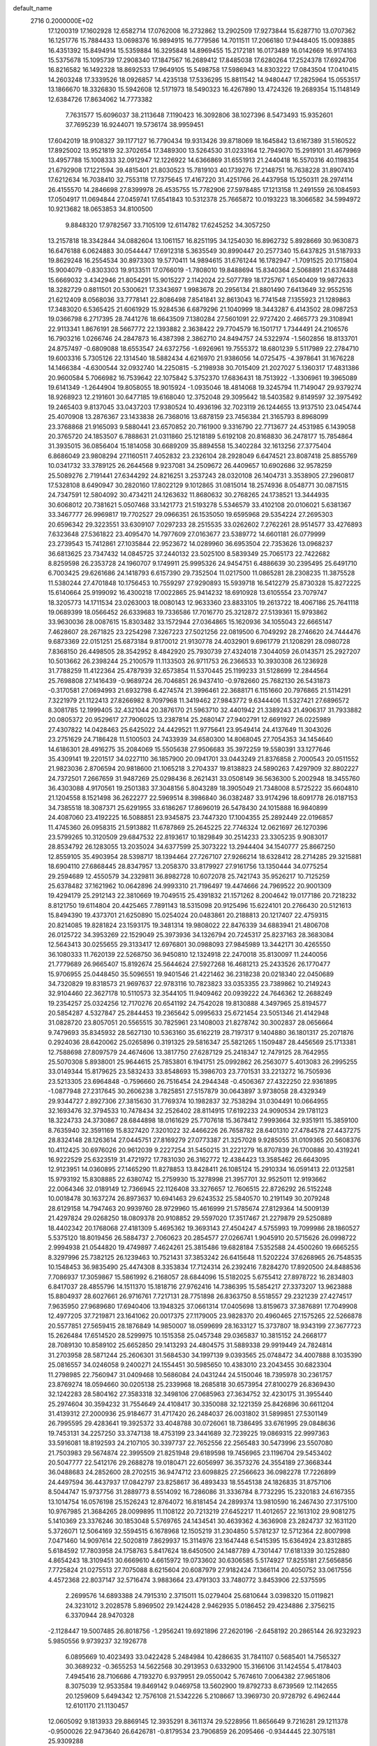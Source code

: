 default_name                                                                    
 2716  0.2000000E+02
  17.1200319  17.1602928  12.6582714  17.0762008  16.2732862  13.2902509
  17.9273844  15.6287710  13.0707362  16.1251776  15.7884433  13.0698376
  16.9894915  16.7779586  14.7011511  17.2066180  17.9448405  15.0093885
  16.4351392  15.8494914  15.5359884  16.3295848  14.8969455  15.2172181
  16.0173489  16.0142669  16.9174163  15.5375678  15.1095739  17.2908340
  17.1847567  16.2689412  17.8485038  17.6280264  17.2524378  17.6924706
  16.8216582  16.1492328  18.8692533  17.9649105  15.5498758  17.5986943
  14.8303222  17.0843504  17.0410415  14.2603248  17.3339526  18.0926857
  14.4235138  17.5336295  15.8811542  14.9480447  17.2825964  15.0553517
  13.1866670  18.3326830  15.5942608  12.5171973  18.5490323  16.4267890
  13.4724326  19.2689354  15.1148149  12.6384726  17.8634062  14.7773382
   7.7631577  15.6096037  38.2113648   7.1190423  16.3092806  38.1027396
   8.5473493  15.9352601  37.7695239  16.9244071  19.5736174  38.9959451
  17.6042019  18.9108327  39.1177127  16.7790434  19.9313426  39.8718069
  18.1645842  13.6167389  31.5160522  17.8925002  13.9521819  32.3702654
  17.3489300  13.5264530  31.0233164  12.7949070  15.2919101  31.4679969
  13.4957788  15.1008333  32.0912947  12.1226922  14.6366869  31.6551913
  21.2440418  16.5570316  40.1198354  21.6792908  17.1221594  39.4815401
  21.8030523  15.7819103  40.1739276  17.2148751  16.7638228  31.8907410
  17.6212634  16.7038410  32.7553118  17.7375645  17.4167220  31.4251766
  26.4437958  15.1250311  28.2974114  26.4155570  14.2846698  27.8399978
  26.4535755  15.7782906  27.5978485  17.1213158  11.2491559  26.1084593
  17.0504917  11.0694844  27.0459741  17.6541843  10.5312378  25.7665872
  10.0193223  18.3066582  34.5994972  10.9213682  18.0653853  34.8100500
   9.8848320  17.9782567  33.7105109  12.6114782  17.6245252  34.3057250
  13.2157818  18.3342844  34.0882604  13.1061157  16.8251195  34.1254030
  16.8962732   5.8928669  30.9630873  16.6476188   6.0624883  30.0544447
  17.6912318   5.3635549  30.8990447  20.2577340  15.6437825  31.5187933
  19.8629248  16.2554534  30.8973303  19.5770411  14.9894615  31.6761244
  16.1782947  -1.7091525  20.1715804  15.9004079  -0.8303303  19.9133511
  17.0766019  -1.7808010  19.8488694  15.8340364   2.5068891  21.6374488
  15.6669032   3.4342946  21.8054291  15.9015227   2.1142024  22.5077789
  18.1725767   1.6540409  19.9872633  18.3282729   0.8811501  20.5300621
  17.3343697   1.9983678  20.2956134  21.8801490   7.6413649  32.9552516
  21.6212409   8.0568036  33.7778141  22.8086498   7.8541841  32.8613043
  16.7741548   7.1355923  21.1289863  17.3483020   6.5365425  21.6061929
  15.9284536   6.6879296  21.1040999  18.3443287   6.4143502  28.0987253
  19.0366798   6.2717395  28.7441276  18.6643509   7.1380284  27.5601091
  22.9727420   2.4665773  29.3108941  22.9113341   1.8676191  28.5667772
  22.1393882   2.3638422  29.7704579  16.1501717   1.7344491  24.2106576
  16.7903216   1.0266746  24.2847873  16.4387398   2.3862710  24.8494757
  24.5322974  -1.5602856  18.8133701  24.8757497  -0.6809088  18.6553547
  24.6372756  -1.6926961  19.7555372  18.6801239   5.5117989  22.2784710
  19.6003316   5.7305126  22.1314540  18.5882434   4.6216970  21.9386056
  14.0725475  -4.3978641  31.1676228  14.1466384  -4.6300544  32.0932740
  14.2250815  -5.2198938  30.7015409  21.2027027   5.1360317  17.4831386
  20.9600584   5.7066982  16.7539642  22.1075842   5.3752370  17.6836431
  18.7513922  -1.3306961  19.3965089  19.6141349  -1.2644904  19.8058055
  18.9015924  -1.0935046  18.4814068  19.3245794  11.7149047  29.9379274
  18.9268923  12.2191601  30.6477185  19.6168040  12.3752048  29.3095642
  18.5403582   9.8149597  32.3975492  19.2465403   9.8137045  33.0437203
  17.9380524  10.4936196  32.7023119  26.1244655  13.9137510  23.0454744
  25.4070908  13.2876367  23.1433838  26.7368016  13.6878159  23.7456384
  21.3165793   8.8968099  23.3768868  21.9165093   9.5880441  23.6570852
  20.7161900   9.3316790  22.7713677  24.4531985   6.1439058  20.3765720
  24.1853507   6.7888631  21.0311860  25.1218189   5.6192108  20.8168830
  36.2478177  15.7854864  31.3935015  36.0856404  15.1814058  30.6689209
  35.8894558  15.3402284  32.1613256  27.3775404   6.8686049  23.9808294
  27.1160511   7.4052832  23.2326104  28.2928049   6.6474521  23.8087418
  25.8855769  10.0341732  33.3789125  26.2644568   9.9237081  34.2509672
  26.4409657  10.6902686  32.9578259  25.5089276   2.7191441  27.6344292
  24.8216251   3.2537243  28.0320108  26.1404731   3.3538905  27.2960817
  17.5328108   8.6490947  30.2820160  17.8022129   9.1012865  31.0815014
  18.2574936   8.0548771  30.0871515  24.7347591  12.5804092  30.4734211
  24.1263632  11.8680632  30.2768265  24.1738521  13.3444935  30.6068012
  20.7381621   5.0507468  33.1421773  21.5193278   5.5346579  33.4102108
  20.0106021   5.6381367  33.3467777  26.9969817  19.7702527  29.0966351
  26.1535050  19.6595968  29.5354224  27.2695303  20.6596342  29.3223551
  33.6309107   7.0297233  28.2515535  33.0262602   7.2762261  28.9514577
  33.4276893   7.6323648  27.5361822  23.4095470  14.7977609  27.0163677
  23.5389772  14.6601181  26.0779999  23.2739543  15.7412861  27.1035844
  22.9523672  14.0289960  36.6953504  22.7353626  13.0968237  36.6813625
  23.7347432  14.0845725  37.2440132  23.5025100   8.5839349  25.7065173
  22.7422682   8.8259598  26.2353728  24.1960707   9.1749911  25.9995326
  24.9454751   6.4886639  30.2395495  25.6491710   6.7003425  29.6261686
  24.1418793   6.6157390  29.7352504  11.0217500  11.0865281  28.2308235
  11.3875528  11.5380244  27.4701848  10.1756453  10.7559297  27.9290893
  15.5939718  16.5412279  25.8730328  15.8272225  15.6140664  25.9199092
  16.4300218  17.0022865  25.9414232  18.6910928  13.6105554  23.7079747
  18.3205773  14.1711534  23.0263003  18.0080143  12.9633360  23.8833105
  19.2613722  18.4067186  25.7641118  19.0689399  18.0566452  26.6339683
  19.7336586  17.7016770  25.3212872  27.5139361  15.9793862  33.9630036
  28.0087615  15.8303482  33.1572944  27.0364865  15.1620936  34.1055043
  22.6665147   7.4628607  28.2671825  23.2254298   7.3267223  27.5021256
  22.0819500   6.7049292  28.2746620  24.7444476   9.6873369  22.0151251
  25.6873184   9.8170012  21.9130778  24.4032901   9.6961779  21.1208291
  28.0980728   7.8368150  26.4498505  28.3542952   8.4842920  25.7930739
  27.4324018   7.3044059  26.0143571  25.2927207  10.5013662  26.2398244
  25.2100579  11.1133503  26.9711753  26.2366533  10.3930308  26.1236928
  31.7788259  11.4122364  25.4787939  32.6573854  11.5370445  25.1199233
  31.5128699  12.2844564  25.7698808  27.1416439  -0.9689724  26.7046851
  26.9437410  -0.9782660  25.7682130  26.5431873  -0.3170581  27.0694993
  21.6932798   6.4274574  21.3996461  22.3688171   6.1151660  20.7976865
  21.5114291   7.3221979  21.1122413  27.8266982   8.7097968  11.3419462
  27.9843772   9.6344406  11.5327421  27.6896572   8.3081785  12.1999405
  32.4321044  20.3876170  21.5963710  32.4401942  21.3389243  21.4906317
  31.7933882  20.0805372  20.9529617  27.7906025  13.2387814  25.2680147
  27.9402791  12.6691927  26.0225989  27.4307822  14.0428463  25.6425022
  24.4429521  11.9775641  23.9549414  24.4137649  11.3043026  23.2751629
  24.7186428  11.5100503  24.7433939  34.6580300  14.8068045  27.7054353
  34.1454640  14.6186301  28.4916275  35.2084069  15.5505638  27.9506683
  35.3972259  19.5580391  33.1277646  35.4309141  19.2201517  34.0227110
  36.1857900  20.0941701  33.0443249  21.8376858   2.7000543  20.0511552
  21.9823036   2.8706594  20.9818600  21.1065218   3.2704337  19.8138823
  24.5890263   7.4297909  32.8802227  24.7372501   7.2667659  31.9487269
  25.0298436   8.2621431  33.0508149  36.5636300   5.2002948  18.3455760
  36.4303088   4.9170561  19.2501383  37.3048156   5.8043289  18.3905049
  21.7348008   8.5725222  35.6604810  21.1204558   8.1521498  36.2622277
  22.5969514   8.3986840  36.0382487  33.9174296  18.6091778  26.0187153
  34.7385518  18.3087371  25.6291955  33.6186267  17.8696019  26.5478430
  24.1015888  16.9840899  24.4087060  23.4192225  16.5088851  23.9345875
  23.7447320  17.1004355  25.2892449  22.0196857  11.4745360  26.0958315
  21.5913882  11.6787869  25.2645225  22.7746324  12.0621697  26.1270396
  23.5799265  10.3120509  29.6847532  22.8193617  10.1829849  30.2514233
  23.3305235   9.9083017  28.8534792  26.1283055  13.2035024  34.6377599
  25.3073222  13.2944404  34.1540777  25.8667250  12.8559105  35.4903954
  28.5398717  18.1394464  27.7267107  27.9266214  18.6328412  28.2714285
  29.3215881  18.6904110  27.6868445  28.8347957  13.2058370  33.8179927
  27.9161756  13.1350444  34.0775254  29.2594689  12.4550579  34.2329811
  36.8982728  10.6072078  25.7421743  35.9526217  10.7125259  25.6378482
  37.1621962  10.0642896  24.9993310  21.7196497  19.4474666  24.7969522
  20.9001309  19.4294179  25.2912143  22.3810669  19.7049515  25.4391832
  21.1571262   8.2004642  19.0177186  20.7218232   8.8121750  19.6114804
  20.4425465   7.7891143  18.5315098  20.9125496  15.6224101  20.2766430
  20.5121613  15.8494390  19.4373701  21.6250890  15.0254024  20.0483861
  20.2188813  20.1217407  22.4759315  20.8214085  19.8281824  23.1593175
  19.3481314  19.9808022  22.8476339  34.6883941  21.4806708  26.0125722
  34.3953269  22.1529049  25.3973936  34.1326794  20.7245317  25.8237163
  28.3683084  12.5643413  30.0255655  29.3133417  12.6976801  30.0988093
  27.9845989  13.3442171  30.4265550  36.1080333  11.7620139  22.5268750
  36.9450810  12.1324918  22.2470018  35.8130097  11.2440056  21.7779689
  26.9665407  15.8192674  25.5644624  27.5927268  16.4681213  25.2433526
  26.1770477  15.9706955  25.0448450  35.5096551  19.9401546  21.4221462
  36.2318238  20.0218340  22.0450689  34.7320829  19.8318573  21.9697637
  22.9783116  10.7823823  33.0353355  23.7389862  10.2149243  32.9104460
  22.3627178  10.5110573  32.3544105  11.9409462  20.0939222  24.7646362
  12.2688249  19.2354257  25.0324256  12.7170276  20.6541192  24.7542028
  19.8130888   4.3497965  25.8194577  20.5854287   4.5327847  25.2844453
  19.2365642   5.0995633  25.6721454  23.5051346  21.4142948  31.0828720
  23.8057051  20.5565515  30.7825961  23.1408003  21.8278742  30.3002837
  28.0656664   9.7479693  35.8345932  28.5627130  10.5363160  35.6162219
  28.7197317   9.1404880  36.1801317  25.2071876   0.2924036  28.6420062
  25.0265896   0.3191325  29.5816347  25.5821265   1.1509487  28.4456569
  25.1713381  12.7588698  27.8097579  24.4674606  13.3817750  27.6287129
  25.2418347  12.7479125  28.7642955  25.5070308   5.8938001  25.9644615
  25.7853801   6.1941751  25.0992862  26.2563077   5.4013083  26.2995255
  33.0149344  15.8179625  23.5832433  33.8548693  15.3986703  23.7701531
  33.2213272  16.7505936  23.5213305  23.6964848  -0.7596660  26.7516454
  24.2944348  -0.4506367  27.4322250  22.9361895  -1.0877948  27.2317645
  30.2606238   3.7825851  27.5157879  30.0643897   3.9738058  28.4329349
  29.9344727   2.8927306  27.3815630  31.7769374  10.1982837  32.7538294
  31.0304491  10.0664955  32.1693476  32.3794533  10.7478434  32.2526402
  28.8114915  17.6192233  24.9090534  29.1781123  18.3224733  24.3730867
  28.6844898  18.0161629  25.7707618  15.3678412   7.9993664  32.9351911
  15.3859100   8.7635940  32.3591169  15.8327420   7.3201022  32.4466226
  26.7658782  28.6401310  27.4784578  27.4437275  28.8324148  28.1263614
  27.0445751  27.8169279  27.0773387  21.3257028   9.9285055  31.0109365
  20.5608376  10.4112425  30.6976026  20.9612039   9.2227254  31.5450215
  31.2221279  16.8707839  26.1700886  30.4319241  16.9222529  25.6323519
  31.4721972  17.7831030  26.3162772  12.4384423  13.3585462  26.6643095
  12.9123951  14.0360895  27.1465290  11.8278853  13.8428411  26.1085124
  15.2910334  16.0591413  22.0132581  15.9793192  15.8308885  22.6380742
  15.2759930  15.3278998  21.3957701  32.9525011  12.9193662  22.0064346
  32.0189149  12.7366945  22.1126408  33.3276657  12.7606515  22.8726292
  26.5152248  10.0018478  30.1637274  26.8973637  10.6941463  29.6243532
  25.5840570  10.2191149  30.2079248  28.6129158  14.7947463  20.9939760
  28.9729960  15.4616999  21.5785674  27.8129364  14.5009139  21.4297824
  29.0268250  18.0809378  20.9108852  29.5597020  17.3517467  21.2279879
  29.5250889  18.4402342  20.1768068  27.4181309   5.4695362  19.3693143
  27.4504247   4.5755993  19.7099986  28.1860527   5.5375120  18.8019456
  26.5884737   2.7060623  20.2854577  27.0266741   1.9045910  20.5715626
  26.0998722   2.9994938  21.0544820  19.4749897   7.4624261  25.3815486
  19.6828184   7.5352588  24.4500260  19.6665255   8.3297996  25.7382125
  26.1239463  10.7521431  37.3853242  26.6415648  11.5202224  37.6268965
  26.7548535  10.1548453  36.9835490  25.4474308   8.3353834  17.7124314
  26.2392416   7.8284270  17.8920500  24.8488536   7.7086937  17.3059867
  15.5861992   6.2168057  28.6844096  15.5182025   5.6755412  27.8978722
  16.2834803   6.8417037  28.4855796  14.1511370  15.1818716  27.9762416
  14.7386395  15.5854217  27.3373207  13.9623888  15.8804937  28.6027661
  26.9716761   7.7217131  28.7751898  26.8363750   8.5518557  29.2321239
  27.4274517   7.9635950  27.9689680  17.6940406  13.1948325  37.0661314
  17.0405698  13.8159673  37.3876891  17.7049908  12.4977205  37.7219871
  23.1641062  20.0017375  27.1179005  23.9828370  20.4960465  27.1575265
  22.5266878  20.5577851  27.5659415  28.1876849  14.9850007  18.0599699
  28.1633127  15.3737807  18.9343199  27.3677723  15.2626484  17.6514520
  28.5299975  10.1515358  25.0457348  29.0365837  10.3815152  24.2668177
  28.7089130  10.8589102  25.6652850  29.1413293  24.4804575  31.5889338
  29.9919449  24.7824814  31.2703958  28.5871244  25.2606301  31.5684530
  34.1997139   9.0393565  25.0748472  34.4007888   8.1035390  25.0816557
  34.0246058   9.2400271  24.1554451  30.5985650  10.4383010  23.2043455
  30.6823304  11.2798985  22.7560947  31.0409468  10.5686084  24.0431244
  24.5150046  18.7395978  30.2361757  23.8769274  18.0594660  30.0205138
  25.2339968  18.2685818  30.6573954  27.8100279  26.8369430  32.1242283
  28.5804162  27.3583318  32.3498106  27.0685963  27.3634752  32.4230175
  31.3955440  25.2974604  30.3594232  31.7554649  24.4108417  30.3350088
  32.1221359  25.8426896  30.6611204  31.4139312  27.2000936  25.9184677
  31.4717420  26.2484037  26.0031802  31.5899851  27.5301149  26.7995595
  29.4283641  19.3925372  33.4048788  30.0726061  18.7386495  33.6761995
  29.0848636  19.7453131  34.2257250  33.3747138  18.4753199  23.3441689
  32.7239225  19.0869315  22.9997363  33.5916081  18.8192593  24.2107105
  30.3397737  22.7652556  22.2565483  30.5473996  23.5507080  21.7503983
  29.5674874  22.3995509  21.8251948  29.6189598  19.7456965  23.1196704
  29.5453402  20.5047777  22.5412176  29.2688278  19.0180471  22.6056997
  36.3573276  24.3554189  27.3668344  36.0488683  24.2852600  28.2702515
  36.9474712  23.6098825  27.2566623  36.0982278  17.7226899  24.4497594
  36.4437937  17.0842797  23.8258617  36.4893433  18.5545138  24.1826835
  31.8757106   8.5044747  15.9737756  31.2889773   8.5514092  16.7286086
  31.3336784   8.7732295  15.2320183  24.6167355  13.1014754  16.0576198
  25.1526243  12.8764072  16.8181454  24.2899374  13.9810590  16.2467430
  27.3175100  10.9767985  21.3684265  28.0099895  11.1108122  20.7213219
  27.6452217  11.4012657  22.1613102  29.9081275   5.1410369  23.3376246
  30.1853048   5.5769765  24.1434541  30.4639362   4.3636908  23.2824737
  32.1631120   5.3726071  12.5064169  32.5594515   6.1678968  12.1505219
  31.2304850   5.5781237  12.5712364  22.8007998   7.0471460  14.9097614
  22.5020819   7.8629937  15.3114976  23.1647448   6.5415395  15.6364924
  23.8312885   5.6184592  17.7803958  24.1758763   5.8417624  18.6450500
  24.1487789   4.7301447  17.6181339  30.1252880   4.8654243  18.3109451
  30.6669610   4.6615972  19.0733602  30.6306585   5.5174927  17.8255181
  27.5656856   7.7725824  21.0275513  27.7075088   8.6215604  20.6087979
  27.9182424   7.1366114  20.4050752  33.0617556   4.4572368  22.8037147
  32.5716474   3.9883664  23.4791303  33.7480772   3.8453906  22.5375595
   2.2699576  14.6893388  24.7915310   2.3715011  15.0279404  25.6810644
   3.0398320  15.0119821  24.3231012   3.2028578   5.8969502  29.1424428
   2.9462935   5.0186452  29.4234886   2.3756215   6.3370944  28.9470328
  -2.1128447  19.5007485  26.8018756  -1.2956241  19.6921896  27.2620196
  -2.6458192  20.2865144  26.9232923   5.9850556   9.9739237  32.1926778
   6.0895669  10.4023493  33.0422428   5.2484984  10.4286635  31.7841107
   0.5685401  14.7565327  30.3689232  -0.3655253  14.5622568  30.2913953
   0.6332900  15.3166106  31.1424554   5.4178403   7.4945416  28.7106686
   4.7193270   6.9379951  29.0550042   5.7674610   7.0064382  27.9651806
   8.3075039  12.9533584  19.8469142   9.0469758  13.5602900  19.8792733
   8.6739569  12.1142655  20.1259609   5.6494342  12.7576108  21.5342226
   5.2108667  13.3969730  20.9728792   6.4962444  12.6101170  21.1130457
  12.0605092   9.1813933  29.8869145  12.3935291   8.3611374  29.5228956
  11.8656649   9.7216281  29.1211378  -0.9500026  22.9473640  26.6426781
  -0.8179534  23.7906859  26.2095466  -0.9344445  22.3075181  25.9309288
   9.8723000   8.8297308  19.6828100   9.2883194   9.0403223  18.9542157
  10.6968725   9.2626504  19.4616931  14.6744776  29.1754404  31.0378650
  13.9470778  29.3894474  31.6220930  15.4533466  29.2441531  31.5900186
  13.5830631  38.3285086  23.4872017  13.3315542  39.1293869  23.0272353
  13.4141927  38.5191458  24.4099000   1.4410032  24.9415395  21.3945887
   1.6532769  24.4581594  20.5961431   2.2199215  25.4698491  21.5689651
   0.9835175  27.7720663  19.3609164   1.2432410  28.3057022  18.6099116
   0.1976774  28.2011988  19.6993430   8.2196132  23.5258326  27.2982245
   7.6462197  22.8125015  27.0178487   9.0118174  23.4172445  26.7720564
   9.7252715  29.4072799  23.6210756  10.4024326  30.0837905  23.6253128
  10.1377458  28.6582159  23.1909595  11.9117856  28.8679337  35.7210122
  12.7050601  29.4016527  35.7667449  11.3890977  29.1509706  36.4712917
   6.8510815  28.0185256  30.4649358   6.8873720  28.9545398  30.6618934
   6.9152240  27.9718282  29.5110297   5.8502142  22.8589542  30.0120409
   5.5708954  21.9443868  29.9698581   6.5590362  22.9226730  29.3719291
   5.3620717  19.2260131  17.4815037   4.4335163  19.3997496  17.3271262
   5.4883085  18.3228028  17.1908022   6.7827467  22.6172203  21.2294187
   5.8520705  22.4261843  21.1128904   6.8009820  23.3614885  21.8310533
   0.6079713  17.2893055  20.5383698   0.3526829  17.2676967  21.4606456
  -0.0300664  17.8722112  20.1268352  11.4380929  20.0875679  28.1824648
  11.5165136  19.1499140  28.0067173  12.2929890  20.3379134  28.5327670
  11.4713307  17.2361869  27.4997701  11.8949004  17.0868964  26.6544697
  10.7366144  16.6227589  27.5111696  10.2485459  36.1949328  28.2279059
  10.9110843  35.5141705  28.1102741   9.5791609  35.9932117  27.5740985
  15.6890197  27.2968388  27.1009867  14.8566175  27.4273782  27.5551869
  16.0435331  28.1793026  26.9923140   8.0975776  15.3508491  34.3775676
   7.5980919  15.2618643  33.5658857   7.5359367  14.9622693  35.0482367
   3.8765266  29.4290103  30.9461935   4.3441730  29.1070181  30.1755706
   3.2733368  28.7213397  31.1733416   3.8492689  20.5469307  23.6687972
   4.4744151  21.1504695  23.2673436   3.1920732  21.1151065  24.0706702
  25.6234332  23.2159575  32.5593903  25.8438434  23.2827479  31.6303100
  25.1673851  22.3780339  32.6377234   5.9537001  26.0246650  25.1364527
   5.1764560  26.5833452  25.1364473   6.4718220  26.3351301  25.8790111
   7.8226999  21.8189685  32.8423018   8.0745514  22.6942129  32.5477687
   8.4002822  21.2281837  32.3589758   6.5841311  15.0548173  32.1051612
   5.6377550  15.1342532  31.9856031   6.8575946  14.4241340  31.4390620
   6.6816562  16.1754952  28.1770212   6.0212187  16.3660344  28.8431661
   7.4607797  16.6480114  28.4701541  17.1178686  23.6209522  19.7565359
  16.2819733  23.2991662  19.4189494  17.7407216  22.9210359  19.5605683
   9.3247498  17.2761986  25.4210837   8.4720814  16.8509275  25.5123692
   9.1687608  18.1839657  25.6815798  12.9284300  26.5689877  24.2626088
  13.2656686  25.7061990  24.5036433  13.2338609  26.7034609  23.3654685
  14.6154106  23.1659570  32.0236186  15.2890424  23.7243991  32.4116837
  13.7962560  23.6366585  32.1774289   7.8515439  17.6776532  21.0117350
   7.4410896  17.3990476  20.1931154   7.7537390  16.9262301  21.5965679
  13.6050845  27.5018512  28.6294525  13.7394534  28.0741652  29.3848554
  12.7038247  27.1925681  28.7205928   2.1246979  26.0604627  25.6829405
   1.7702830  26.7126147  26.2873573   2.6338218  25.4704698  26.2387581
   7.4700799  15.5298270  22.9038306   7.1673080  15.7393668  23.7873769
   8.0228676  14.7566408  23.0171480  -0.5601141  25.6539739  19.2895141
   0.0423426  26.2605774  19.7199904  -1.4017469  25.8071577  19.7189566
   9.7448552  31.7479982  31.5819908   9.1963239  31.4959008  30.8391636
   9.8611000  30.9385467  32.0794918  12.0901867  23.9430195  32.4056458
  11.6361280  24.7852667  32.3795270  11.8288875  23.5048351  31.5957391
   6.5884121  29.7973007  23.2408557   6.3792630  29.9876396  22.3263834
   7.5039262  29.5183997  23.2241204  10.2432417  26.4593349  32.8840310
  10.8678098  26.5222197  33.6066595   9.4095056  26.7374973  33.2631637
  13.1715145  12.2671604  21.8617650  13.5054237  11.6415184  22.5046558
  13.9416012  12.7677905  21.5923811   7.2119240  27.9935264  27.5889086
   7.9571769  27.3942350  27.6298941   7.4793789  28.6658160  26.9622296
   9.2745546   9.8064000  25.7400070   8.4598088   9.3793187  25.4753891
   9.3788635   9.5727265  26.6623672   9.3629454  18.4793903  31.8731530
   9.7839111  18.0774826  31.1132254   9.5836120  19.4083667  31.8057664
   8.5033314  33.1976121  24.0693609   8.5026449  33.7170421  24.8733657
   8.3592656  32.2986407  24.3648730   2.3637588  23.2175970  23.6174022
   1.9985641  23.5990565  22.8190581   3.1985249  23.6699724  23.7388679
  15.8266628  24.8516223  27.6548724  16.0342632  25.7519062  27.4046270
  14.9519976  24.9056930  28.0399295  13.5148126  30.8444578  33.2251631
  13.3510295  31.5187061  33.8845539  14.3640994  30.4747235  33.4664933
  11.8331740  24.1067612  22.1101509  12.7847297  24.2103591  22.1037430
  11.6852251  23.2306724  21.7540452  -4.0837386  12.0988329  18.5805377
  -3.2073046  11.8736599  18.8926150  -4.0752856  13.0534638  18.5109650
   6.4602826  16.2848811  25.4507480   5.5756231  16.1533714  25.1096987
   6.4345003  15.9140751  26.3328308  16.2136615  24.8144477  33.1731087
  16.2771140  24.1872498  33.8934061  17.1132997  25.1096531  33.0326213
  10.1149998  24.4947595  24.1672806  10.7561536  24.3493103  23.4715808
  10.1695018  23.7090796  24.7113104   8.8384811  20.1032909  27.7274481
   8.9642900  20.2130181  26.7849175   9.6968211  20.2912272  28.1071378
  15.0800119  26.4003253  35.4366010  15.5497122  25.9513255  34.7337407
  15.7312055  26.9848561  35.8245475  12.3502020  35.4061592  26.3257879
  12.8220392  34.7147801  25.8614643  12.9714717  36.1330949  26.3684534
  14.8573258  15.1087930  33.0857626  14.7433636  14.4028992  33.7221261
  15.6873835  15.5187926  33.3289423   9.3740789  25.6546106  36.7531407
   9.0568457  26.2193686  37.4578700  10.3259516  25.7523511  36.7779805
  -1.1989056  21.5490697  24.3518401  -1.4329639  21.9285423  23.5048164
  -1.7308992  20.7557616  24.4141046   2.0271810  23.7580722  19.1139861
   1.3244399  24.3969787  18.9948841   2.5275772  23.7976982  18.2989614
   4.7689787  22.1976332  26.3999436   5.2332499  21.3966859  26.6431878
   3.8711580  21.9120788  26.2308033   6.1998471  19.9539319  27.2742145
   6.2918618  19.0772136  26.9012132   7.0687771  20.1600402  27.6187604
   3.1733884  14.8234727  33.8522290   3.6159468  15.4412074  34.4342752
   3.5774941  13.9781776  34.0482050  -1.7750879  17.1209057  17.9057056
  -1.2304940  16.3581271  18.1001746  -1.6497561  17.2721027  16.9688687
   6.8979994  13.1101404  30.4573991   7.7862355  13.1500055  30.1028865
   6.6243478  12.2037723  30.3165323  25.8623756  25.3983561  27.4397940
  26.7750878  25.5763891  27.2128741  25.4345049  25.2332655  26.5996133
  15.2786216  35.7913499  22.1590907  15.9394377  36.2740877  21.6625849
  14.8985055  36.4428697  22.7483831  13.6210850  33.0872929  25.1809632
  14.4783905  32.9033104  24.7970237  13.7471745  32.9590102  26.1211104
  20.4135045  25.0744321  29.9919944  20.1198801  25.2768923  29.1037228
  19.9246483  24.2873424  30.2322885  -5.4553678  27.8388552  20.6655036
  -4.9903357  28.6240247  20.3765644  -5.1685584  27.1544862  20.0608455
  13.0978768  10.8579581  32.1881486  13.9447479  10.4344067  32.0479871
  12.5301112  10.4876681  31.5123088   7.2076605  18.0108393  33.6779439
   7.4466520  17.2381387  34.1898508   7.9775346  18.1874651  33.1372692
   8.8826744  24.2792672  31.6991993   7.9776619  24.5830586  31.6292350
   9.3230755  24.9552213  32.2143350  12.3283656  27.7592241  17.1001977
  12.5974646  28.5627453  17.5453621  11.6941463  28.0494890  16.4446491
  10.9216316  23.5999551  29.8952248  10.5871424  24.0454150  29.1168198
  10.2553356  23.7549256  30.5647511   4.5398675  17.8030238  21.8211879
   5.4002886  17.7303141  21.4081254   3.9331285  17.9247693  21.0909292
  22.3593722  17.0639231  29.7246462  21.5250161  17.5314287  29.6856562
  22.1581255  16.2533733  30.1923435  14.7212738  19.5085606  29.5447785
  14.8584578  19.5966030  28.6015601  14.8397852  18.5746361  29.7179023
  -1.0498353  17.2229512  15.1521709  -0.1000109  17.3296209  15.1003347
  -1.1937151  16.2869874  15.0125212   7.0353106  10.7375316  23.7790071
   6.2442260  11.1995165  23.5015419   7.0774996   9.9705252  23.2079089
  15.0289285  16.4886057  30.2588675  15.8676969  16.4368734  30.7171504
  14.3778066  16.2703604  30.9256817   6.4387782  16.7462695  18.8375229
   5.7247827  17.2686448  18.4720557   6.7063157  16.1713930  18.1204647
   6.2588892  13.6727197  17.9879592   6.8009014  14.0308114  17.2849479
   6.8768044  13.4834503  18.6940680   8.5152458  14.1127870  27.8933024
   7.7561683  14.6913397  27.9661730   8.4401748  13.7280132  27.0200641
  10.7514124  14.8467355  25.3844896  10.2155511  15.6397679  25.3709181
  11.2807545  14.9017088  24.5888724   8.6525439  20.2295954  22.2590006
   8.2260329  21.0334454  21.9621077   8.2562232  19.5382535  21.7287099
  19.7124817  19.9522701  31.6420771  20.0007324  20.0473724  30.7342782
  20.5111745  20.0567989  32.1591799   6.0940666  25.7630679  18.3007490
   5.9897539  26.7007767  18.1393398   5.2144494  25.4593073  18.5248805
  10.6965143  29.4756401  28.2627524  10.8552430  28.6652415  28.7467887
  10.0144530  29.9237305  28.7629917  13.5268261  23.8257150  29.3572259
  12.5785987  23.6989186  29.3891528  13.8429512  23.4798938  30.1919142
  13.1301451  23.5745958  26.6273490  13.4912806  23.5295139  27.5126628
  13.8979820  23.5926432  26.0560937   9.5188259  25.5835330  16.3891475
   9.1606807  26.4707160  16.4186469   8.7713927  25.0170240  16.5805709
  16.4026199  30.3123767  23.8295704  16.9052214  29.5365680  23.5810858
  15.4949778  30.0099569  23.8605513   7.3868722  24.7875126  23.1051114
   8.2714407  24.7463407  23.4685331   6.9463691  25.4614421  23.6228063
   8.6825430   9.8174450  28.6730978   7.7594745  10.0346698  28.8034428
   9.0367784   9.7359733  29.5585985  16.2516322  33.8156724  24.1791610
  15.9522689  34.6620407  23.8470855  16.6386075  33.3830410  23.4180355
  20.8676239  30.2270736  26.5707539  20.3941421  29.5479354  27.0511892
  21.1961439  29.7827144  25.7891841  19.3180480  25.5646689  27.5585425
  19.2894793  25.4680610  26.6066588  18.6938876  26.2654828  27.7469983
  13.2892361  47.9588646  19.7877521  13.6297209  47.5704810  20.5936430
  13.9248969  48.6379827  19.5619957  18.8887081  32.4522777  29.5400177
  18.8579685  33.2836048  30.0134964  18.0392410  32.3941725  29.1026835
  22.8119494  26.1848144  28.9859726  22.2999217  25.6318661  29.5761485
  23.4727034  26.5883292  29.5488330  24.0364465  33.6161894  22.0740324
  24.5237113  33.2466189  22.8103899  23.9369186  32.8866483  21.4623987
  25.6306220  29.5957103  24.0197516  26.5802766  29.6570450  23.9166687
  25.5038076  28.8933749  24.6576190  13.3461137  32.4227763  19.1959421
  13.9672831  32.6649764  19.8827605  12.5292695  32.8526606  19.4493133
  26.8488485  30.4840618  31.4790785  26.9147647  31.4250690  31.3166214
  26.2315994  30.1696226  30.8185004  23.2330341  43.1317501  24.6165568
  23.4467689  44.0450611  24.8073767  23.8856688  42.8630989  23.9699299
  13.9913365  29.7311377  21.5159798  14.1693586  28.8159866  21.7328631
  13.4465299  30.0465597  22.2370391  16.7998483  26.0995655  20.8732399
  16.8163215  26.8594326  20.2913787  16.8156003  25.3458538  20.2834075
   3.2759552   1.8228116  12.7141502   2.5457623   1.2123520  12.6122231
   3.5431804   2.0283104  11.8182748   5.9622027  -0.7511445  13.5591736
   5.3632601  -0.6692926  12.8170147   5.7648089   0.0057601  14.1108645
   7.7295744   2.1993889  31.0415624   7.8462815   2.7398005  31.8229500
   6.7865779   2.2152375  30.8780443  13.5001693   7.7091515   8.7398750
  13.2384911   8.3379236   9.4124834  13.8542344   8.2483741   8.0326913
  -0.6359569   0.8396746  23.4880585  -0.7106225   1.6923754  23.9164953
   0.2995786   0.6390230  23.5153378  14.5444578   2.7809801  14.9765548
  15.0845897   3.5323606  15.2213337  14.7588401   2.6211665  14.0574620
   1.5473893   4.3284937   9.3953128   1.1891597   3.9785059  10.2110407
   1.5847198   3.5742999   8.8070697  18.3825018  -2.6241911  13.4629605
  17.8823631  -1.9150245  13.0590100  17.9671355  -3.4240462  13.1405717
   7.9996120   3.9796438  22.8841148   7.9696589   4.9241622  23.0364948
   8.5089155   3.8828842  22.0794538   3.7187688  -9.1128315  20.7373633
   3.1398564  -9.7852968  20.3783609   3.5613753  -9.1402516  21.6811362
  -2.7798790   9.3656955  14.0706093  -3.5730848   8.8318417  14.0252612
  -2.9782548  10.1352150  13.5370190  11.6493498   2.6893759  11.5689170
  11.9578216   3.4993060  11.1626041  11.3225284   2.1642947  10.8383628
  12.2119787   3.4214069  27.0770422  12.2750051   2.4686729  27.0095330
  11.3279025   3.5801144  27.4078789  10.3453013   3.4831209  17.7388615
  10.2179712   2.9636088  16.9450567  10.0837986   4.3695048  17.4895189
  14.9456401  -2.5867917  14.3543892  15.2806644  -2.8946988  13.5122587
  14.0456470  -2.9110915  14.3871577  11.6930887   4.8527247  24.3024466
  11.6331572   4.1066779  24.8991494  11.1001281   5.5054299  24.6747441
  -0.0797147  12.2794608  14.9548284  -0.9551763  12.5699003  14.6990087
   0.1561351  11.6233514  14.2989876   3.4168447   4.7138710  20.9849183
   4.3212114   4.4038315  20.9377144   2.9266495   3.9701119  21.3352936
  10.4217456   8.3374026  22.4075353  10.7153055   7.4409970  22.2447116
  10.1184446   8.6487390  21.5547107  -0.2029009  10.8174341  17.2311661
   0.0035277  11.3553533  16.4667958  -0.4730957   9.9751570  16.8653848
  22.9992323   3.6530177  12.5281699  22.6153250   3.0518680  11.8898392
  22.2814510   3.8557320  13.1281105  -4.3366363   8.2166501  18.3146125
  -3.3957815   8.2851264  18.4768936  -4.4180668   7.5128755  17.6709494
   2.5736426   7.4262842  16.2741715   2.3389562   8.3296546  16.0618602
   2.5132880   6.9607673  15.4399754   2.6360069  10.4801083  18.0687273
   1.6935350  10.6363951  18.0091196   3.0332741  11.3170173  17.8279077
   7.1813575   4.6765721  18.2365485   7.9873915   4.5056084  17.7494013
   6.4801484   4.4293060  17.6337242  10.2192930  14.0874688  15.3671628
  10.8705459  14.0068453  14.6703118  10.2164293  13.2300556  15.7926817
   3.5393788   8.5452783  19.7921843   4.2779109   8.1403526  19.3373905
   3.2636192   9.2571091  19.2147024  15.6936238   2.4948289   4.9435236
  16.2364566   1.7635983   4.6487931  16.3066249   3.2231787   5.0433640
   4.0066029   3.3581665   7.1665350   4.4074854   3.4282464   6.3001553
   4.5748308   3.8768385   7.7360333   8.8092652  -1.7176865  13.9504575
   7.8993143  -1.5038606  13.7443027   8.7502917  -2.4545420  14.5585675
   6.8553261  -1.2961202   7.6110326   6.5689076  -1.1034448   8.5038217
   7.7836651  -1.5122913   7.6987170   9.8737931   6.1027676  10.3539722
   9.4289348   6.1075675  11.2015039   9.2207432   5.7621708   9.7426200
  14.8440306   0.6312840   9.4911319  15.7748957   0.8306448   9.5910179
  14.6437753   0.8698356   8.5860227   9.2715618   4.4018767  14.6405074
  10.2253357   4.4061305  14.5597039   9.0715981   3.5721106  15.0737908
   4.6041556   2.3527656  10.1561859   4.1131684   2.7638017   9.4446996
   4.9700658   3.0866606  10.6498858   9.3001159  10.2208894  15.6167948
   9.6571854   9.3466869  15.4602596   9.0334983  10.5293134  14.7507570
  10.9600982  13.6972745  21.0154557  11.4859953  14.3877620  20.6118581
  11.5852189  12.9956861  21.1977458   8.2848480  -0.6250264  17.1900777
   7.3921698  -0.9657380  17.2472882   8.7669676  -1.2963779  16.7072945
   8.2092762   3.5405640  10.3401454   8.2684411   2.7485572  10.8744267
   9.1194445   3.7880329  10.1770973  14.9270231   4.5904371  23.1238207
  14.2907401   4.3339663  23.7913524  15.5933334   5.0817884  23.6042751
  10.9093252   0.7421672   6.9944854  10.1135979   0.5774086   6.4886154
  11.5492385   0.1233267   6.6426628   5.7370934   2.8138070  26.0121607
   5.6524216   1.9410961  26.3961376   6.5185767   2.7587038  25.4621794
  23.4109339   9.5415835  19.5630357  24.1468977   9.0234883  19.2372039
  22.6351749   9.0971191  19.2211568  13.3281586  -1.3275400  22.1805820
  13.7703590  -1.0805071  21.3683842  13.8105989  -2.0931015  22.4926698
   5.9949082   3.8548547  20.6249801   6.5667552   3.9093810  19.8593106
   6.5933600   3.7404090  21.3632141  10.3773383  12.0430493  17.2711955
   9.8210622  11.3291499  16.9595285  10.7852824  11.6993374  18.0659757
   9.3634718   9.0316214   9.7180766   9.9886401   8.4475596  10.1473415
   8.6856427   9.1827637  10.3768145   6.2540752   8.1936626  14.8783679
   5.8594220   7.3567979  14.6331372   7.1759785   7.9875929  15.0328393
   1.0967200   6.9199628  18.7486140   1.4637696   7.4018132  19.4897797
   1.8515858   6.7213718  18.1945642  12.1706774   1.5478306  20.8452738
  12.7478847   1.7619628  21.5782206  11.3477760   1.2847302  21.2573942
   2.2241354   9.5325834  14.7890210   2.4231676   8.9836692  14.0305282
   2.4660478  10.4171262  14.5146227   6.0202069  11.1163875  13.6186124
   5.9327222  10.1637949  13.6524581   6.9405269  11.2648168  13.4013301
  16.9023531  -3.3766609  16.2311791  16.1542952  -2.9541290  15.8091506
  17.6644063  -3.0430192  15.7576922  13.4566088   7.7002826  23.1537433
  12.6121689   8.1237502  22.9993789  13.4005267   7.3745169  24.0520547
  11.0732359   3.5336163   8.3795265  11.0915044   4.3097375   7.8195854
  10.8080502   2.8231109   7.7954970  13.5301779  -6.3561397  12.7830423
  13.4194723  -6.0748006  11.8748439  14.4777388  -6.4286406  12.8975141
   0.9308149  10.4487619  27.3308806   0.8425331  11.3326851  26.9743446
   0.9475246   9.8804576  26.5608268   6.7350816   1.6121892   7.7823594
   5.9118250   1.8340365   8.2174044   7.4136532   1.8926000   8.3964784
   9.5155495   3.2275558  20.3435206   9.5726335   2.2835267  20.1959320
   9.8007178   3.6168887  19.5168825   7.1777833  16.3423710  14.1670216
   8.1195214  16.5126733  14.1480953   6.9412289  16.2023749  13.2501383
   6.0932799   5.7517610   4.3235122   6.2955987   5.2508470   5.1136920
   5.1577280   5.9417516   4.3933545   0.6841804  14.0343549  19.3574631
   1.2908959  14.6595997  19.7539440   0.1287501  13.7470949  20.0821773
   4.6392093  15.0485073  20.2326674   4.2015311  15.8540801  19.9574910
   5.5142974  15.1084556  19.8494455   7.5796195   6.9784102  30.4033705
   6.9015555   7.5411541  30.0294985   8.1939634   7.5854415  30.8160768
  10.7634695  11.2882720  24.0414849  10.2618089  10.9743111  24.7938127
  10.4394625  10.7703807  23.3045724  11.0773096   5.8267310  21.7379381
  10.9551250   5.0971046  21.1305271  11.1468722   5.4130371  22.5983161
  -2.7534292  15.0593848  15.9821950  -1.8848220  14.7150535  16.1900155
  -3.2654186  14.9138148  16.7777501  10.3766414   6.2164311  18.1542767
  10.3144156   6.3798369  19.0953709  11.2132716   6.6048641  17.8985394
  14.1748293   7.1189196  15.0733100  14.4613284   6.6031984  14.3195316
  14.5745422   6.6843484  15.8267085  16.7759608   4.8690340  13.4340116
  17.4239502   4.4900019  14.0278771  16.9841021   5.8031763  13.4170648
  10.7217464  11.2121196  10.6912084  11.3946693  10.5339353  10.6322774
  10.2218853  11.1247132   9.8795861   9.3684079   1.8750020  15.7928221
   9.8861659   1.6248936  15.0275742   8.7383785   1.1622594  15.8990894
   7.9237650   9.8447510  18.0521611   8.2033112   9.8097993  17.1373583
   6.9797165   9.6898860  18.0202069   7.6090095   8.2397316  11.6852980
   6.7327191   8.0148766  11.3725885   7.8053706   7.5754123  12.3458690
  -0.0856346  14.4657997  16.6740066   0.4336490  14.2751985  17.4551900
   0.1015016  13.7397446  16.0789806  12.4626027   0.5482887  26.5283388
  12.6124105  -0.3437485  26.8414829  12.5529524   0.4866516  25.5774079
  14.3539337   5.1969937  26.2335033  13.6191093   4.6945528  26.5853813
  14.0273369   6.0953137  26.1826354  -0.7917108   5.5669413   8.4195026
   0.0891544   5.2984301   8.6806731  -1.0809586   4.8836676   7.8147674
  16.5807530   3.8156006  25.9899536  16.8144675   4.5391148  25.4084585
  15.6736154   3.9921469  26.2392818  19.9780380   7.1058989  13.9503204
  20.9260626   7.2015915  14.0415569  19.7644162   7.5880642  13.1514999
  19.6481537  -0.1948611  17.0768908  20.5711225  -0.0019440  17.2416438
  19.2611638   0.6533565  16.8601014   6.7736091   3.6355235   2.6537301
   6.1261509   3.9422518   2.0189486   6.8433838   4.3487090   3.2883400
  14.1176573   0.6248689  16.7747299  14.9050879   0.9099764  16.3111583
  13.6662480   1.4376599  17.0023969  10.4874894   6.3524863   1.9416153
  10.8353637   6.9738674   1.3020054   9.6628856   6.7430345   2.2309813
  12.4185883   1.8884391   0.1793736  12.1325312   1.8611715   1.0924233
  12.6078003   2.8122688   0.0151498  15.2822658   0.7718949  19.2879631
  14.5296530   0.7273210  18.6982013  15.0415044   1.4361564  19.9337358
  21.0619992   2.5614161  16.4970474  21.0098365   3.4964287  16.6951950
  21.3239777   2.1556986  17.3234809  22.0553236   2.9252790  22.9869187
  22.2588740   3.7971408  23.3255277  21.1266953   2.8025965  23.1839728
   1.8476879   5.6525137   4.3768642   2.4346482   5.1377756   3.8230103
   2.3709271   5.8621357   5.1504993  12.3495491  -1.7445095   6.7454010
  12.1923596  -2.6885105   6.7650355  12.2604961  -1.4678512   7.6574107
  17.4588144   1.8633408  17.2663150  16.5328782   1.6347737  17.1848831
  17.6637769   1.7076025  18.1882520   3.1566733  17.1390737  19.2195466
   2.2683210  16.7930627  19.3052108   3.0365960  18.0257804  18.8795989
   7.3507525   5.7675753   6.9492552   7.6969839   6.6597011   6.9276411
   7.7265764   5.3460128   6.1764206   4.6388869  -2.4518228   3.5043807
   4.1137073  -1.8236762   3.0085481   3.9981982  -2.9587881   4.0031151
  -0.7185603   9.5843612  20.9881717  -1.0690597   9.9219813  21.8124257
   0.2070282   9.4218935  21.1701665   4.4137274  13.5045704  14.6479826
   4.3397504  13.3279645  15.5858363   5.0408828  12.8547989  14.3306420
  14.9610838  10.4016005  23.2235923  14.5181644  10.9674512  23.8559429
  14.6151520   9.5269831  23.4013771   7.8770930  19.9902128  16.0916433
   7.0866435  20.0011058  16.6313680   8.2971266  19.1554322  16.2988748
  14.6747433  28.8179676   9.7475199  14.5514089  28.2110379  10.4773533
  14.4457747  28.3079354   8.9705563  12.1884272  16.8889737   6.1239509
  12.2810543  16.0568923   5.6599546  11.4440499  16.7545460   6.7105202
  20.9946013  13.4877793  28.3977865  20.9524382  13.7535146  27.4791795
  21.9286119  13.3686728  28.5700354  13.6466950  19.0504063   5.4291132
  13.2447804  18.2285426   5.7106029  12.9365163  19.5309655   5.0037417
  16.9234815  24.6572435  13.1419877  16.2300110  24.0560512  13.4138302
  16.4886285  25.5067540  13.0680510  22.0422973  16.6727527  22.7983269
  21.5294487  16.3579125  22.0539521  22.1901867  17.5999723  22.6122510
  14.4695264  11.8492510  12.0414005  14.8060936  12.6143076  11.5748787
  14.9654682  11.8305125  12.8598884  24.6796732  12.8232733  20.5857613
  25.1385921  12.6018151  19.7754641  25.3736424  13.0890127  21.1891030
  18.0939751   9.1309450  14.4896046  18.5454668   9.6043247  13.7908208
  18.7578985   8.5414828  14.8473363  14.6747120  23.9738630  21.5159679
  14.6560482  23.0168468  21.5140923  15.5931655  24.1958089  21.3629487
  22.5133943  13.8424897  19.3774930  23.3026524  13.7302717  19.9073143
  22.4030568  13.0028600  18.9313098  16.9834237  16.0660100   9.3713358
  16.2468086  15.7629178   8.8405202  17.7565404  15.8710549   8.8416992
  18.5498669  19.6756557  13.5898914  17.7995327  19.3035655  14.0533343
  18.5138355  20.6114031  13.7881599   9.8237905  31.5108811  13.4878486
   9.7401532  32.4613968  13.5637206   8.9386710  31.2079729  13.2852608
  19.6552971  10.1525299  27.4252188  19.2593247  10.2438980  28.2918731
  20.4315668  10.7116938  27.4564089  19.5067656   4.1484725  19.0910300
  18.8114703   3.5343986  18.8550012  19.9060581   4.3908462  18.2555348
  22.7768456  18.1283989   4.2818982  23.6120201  18.4825790   3.9764938
  23.0038544  17.2867714   4.6773246  15.7617671  18.3609998  23.4656098
  15.0118261  18.9321783  23.6316683  15.4470759  17.7364450  22.8120559
  18.4196162  15.9536395  27.0785904  19.0826694  15.7753938  26.4116415
  17.7309176  15.3107339  26.9094799  19.6927860  19.0258835  10.8166084
  20.4603282  19.2844177  10.3064409  19.8585341  19.3750511  11.6923033
  16.3539488  11.1255272  28.7331973  16.3718489  11.8699030  29.3347089
  16.7263474  10.4016654  29.2367598  17.1381356  11.9083205  16.8702134
  17.6659618  11.1361535  17.0736574  17.7687263  12.5503286  16.5440036
  19.1009529  13.5406837  15.9573869  19.5838428  13.8119048  15.1766896
  19.2112024  14.2666383  16.5714446  10.6708262  22.7051952  26.3959976
  10.8197009  21.8200751  26.0633858  11.4592643  22.9075704  26.8996259
   9.3510225  18.0405181  17.5987935  10.1728377  17.5655758  17.7224116
   8.6779548  17.4437715  17.9260628  26.3549528  18.8594243  19.8281617
  26.7751019  19.2718006  19.0734086  27.0728493  18.4398462  20.3023037
  11.3046716  13.7358808  11.4130615  10.4751470  14.2088734  11.3467391
  11.1037415  12.8546196  11.0980415  15.3136716  13.4613421  20.9531145
  16.2517818  13.6511875  20.9649400  15.2211453  12.7504466  20.3188445
   5.6686847   7.0992939  18.5395692   5.6485597   7.5344862  17.6872580
   6.3083896   6.3951317  18.4339042  26.0997402  19.1809530  15.3766856
  26.4545677  19.7041679  14.6579537  25.1689093  19.4030764  15.3978264
  19.7462769  27.7666657   8.9733433  20.5331110  28.3017478   9.0773193
  19.0577902  28.3936712   8.7517989  20.2457469   7.1618223  30.5662331
  21.0680267   7.6515709  30.5509366  20.4423350   6.3797419  31.0819222
   5.8892927  19.8589034  13.7768639   6.0088805  19.9980498  14.7163152
   5.1978511  19.1995595  13.7185029  11.8329204  20.2885732   9.0346279
  12.0644217  21.2108323   9.1445240  11.9480994  19.9073560   9.9050525
  22.5839556  14.0483296  24.3091836  21.7316247  13.6251608  24.4125862
  23.0884919  13.4415139  23.7674737   8.1919008  12.6704583  25.4163568
   8.2539682  11.8301363  24.9622221   8.6207948  13.2925326  24.8287300
  17.3346987  22.6663912  27.4988896  16.7245868  23.3930463  27.6252532
  17.8754298  22.9341164  26.7558116  12.4033349  20.7950063  11.9548351
  13.2079381  21.2097670  12.2659927  12.5751525  19.8560009  12.0254002
  14.3865152  21.0222653  24.2726925  14.5466975  21.0038152  23.3291708
  14.6611710  21.8977904  24.5451845   8.9764341  20.2170536  24.8650790
   9.8739365  20.1970786  24.5329310   8.4301343  20.2181409  24.0790846
  21.6783799   5.3900164  23.9784972  21.6149014   5.8146358  23.1229853
  21.9144952   6.0965128  24.5796162   7.2801564  17.1940941   7.9634801
   7.2649507  17.9508043   7.3774849   6.9144339  17.5204618   8.7856498
  17.3831662  10.2361742  11.1811352  17.6271846  10.9677435  11.7481388
  16.5323420   9.9494165  11.5129484  16.0882283  12.2193262  14.3416637
  16.4200080  11.9707423  15.2044268  16.8572686  12.5451727  13.8740818
  16.6674965   8.1804087  17.2251004  17.2887197   7.6620519  17.7365882
  17.1571490   8.4391345  16.4443743  13.0413512   7.2430620  18.5618912
  13.2955086   6.9167865  19.4251294  13.6955728   7.9107925  18.3560711
  25.6734970  20.2848866  12.4609456  25.2505356  19.7909343  11.7585591
  25.3109560  21.1675088  12.3849592  21.7210286  12.0882393   6.7168317
  22.3009279  12.6526773   7.2280638  21.5393761  11.3462608   7.2936350
  22.3225834  18.0927417  18.0849530  23.0266366  17.6812088  18.5861332
  21.9258041  18.7142830  18.6952679   7.8196598  15.3435684  16.5890424
   7.4943660  15.5242790  15.7071357   8.7473836  15.1427302  16.4656555
  22.8797877  22.1878563  14.5242835  22.5265429  21.6334604  13.8285140
  22.5556689  21.7923793  15.3334663  14.1797193  14.3957578   6.8373705
  13.9609573  15.0768156   7.4734015  14.8087313  14.8117300   6.2478428
  17.9704050  15.2950972  21.5608087  17.8968372  16.2493285  21.5770008
  18.6564584  15.1186565  20.9170453  15.9911289  22.9924376   6.4628827
  16.2084524  23.8145301   6.0233758  16.0043369  23.2085465   7.3952744
  22.9655277  22.3432090   9.0434680  23.2017325  21.5273700   9.4848814
  22.1463802  22.1421922   8.5908958  22.1861467  19.7464026   6.3757334
  22.3882454  19.1944471   5.6202647  21.5223802  20.3571672   6.0554017
  15.0113338  22.6287556  12.8795492  14.3905765  22.9136610  13.5501617
  14.9807473  21.6727214  12.9155341  22.0709447  14.1734784  13.7735137
  22.1540194  13.6501243  12.9763744  22.2362267  15.0721374  13.4883371
  18.5071955  22.3069542  14.7615915  17.9210172  22.8765725  15.2597499
  19.0940042  22.9087971  14.3036914  18.5724403   7.0992984  18.9418347
  18.9113698   6.2963723  19.3376482  17.9061511   7.4066017  19.5565340
   9.9077205  16.7238329   7.4709094   9.2634514  16.8910397   8.1587982
   9.4472881  16.1690854   6.8412357  17.8954414  13.0113108  12.5775296
  18.6639883  13.0287222  12.0072101  17.2217710  13.4812479  12.0860429
   8.8149066  11.7725947  13.0196909   9.2888217  12.5828749  13.2069933
   9.3685862  11.3114744  12.3895807  11.1975561  25.2122486  13.9739345
  10.8358960  25.3232824  14.8531986  12.0668955  25.6101304  14.0205261
  20.1217913  15.8766292  24.9058133  19.6536785  15.2261405  24.3823951
  20.9686545  15.9705913  24.4696646  23.5414359  23.6526158   6.2370264
  24.3658843  23.1881603   6.3812409  23.7590964  24.5747835   6.3729029
  10.7908386   7.6645181  27.5826404  10.2875388   7.0524925  27.0456620
  10.2911122   7.7365663  28.3958528  20.3175466  22.6118300  11.1957895
  19.3920587  22.3963366  11.0806090  20.3142799  23.3975268  11.7425085
  11.5847454  21.0394818  21.5657872  10.9884149  20.6151796  22.1827065
  11.2731488  20.7641687  20.7036143  12.4736056  12.0599058  14.3573789
  12.6104202  11.8193489  13.4410569  13.0054381  11.4355424  14.8508932
  13.1815391  15.4809329  11.6828860  13.7248683  14.8746628  12.1863360
  12.5093629  14.9270276  11.2858975  11.8625553  10.5951707  19.1892106
  12.5801284  10.2471988  18.6598371  12.2913095  10.9616423  19.9625800
  23.8123348  15.5784900  17.0137436  23.0831644  16.1843279  16.8814463
  23.8671080  15.4734112  17.9635806  16.3948924  13.9560408  26.8234893
  16.4695054  13.0698585  26.4694474  15.8367989  13.8594743  27.5951358
  18.1834744  17.9309841  21.5427964  17.7213268  18.5390605  20.9658262
  19.0750340  18.2761565  21.5898000  15.6207034  30.9340381  -3.5888680
  15.3838686  31.5621609  -4.2712190  16.2692487  30.3643129  -4.0024306
  10.6802879   8.8587887  13.3082677   9.9713640   8.9034455  12.6666568
  11.0285017   7.9716431  13.2190960  18.1515866  20.2289853   2.0534570
  18.7091730  19.5627801   2.4553274  18.0276105  20.8838092   2.7405286
  18.2301212  22.8030677  24.7413841  18.3167133  21.8750400  24.5234433
  18.4543965  23.2612444  23.9314418   4.7240093   8.8195260  23.6543724
   3.9594371   8.7115016  23.0886941   5.4343314   8.3846268  23.1826341
   7.3966328  34.6886680  15.6401304   8.2172688  34.6506343  15.1488649
   7.4685505  33.9819116  16.2816560  14.3096094  17.1998841  -2.1405902
  15.1363196  17.3941429  -1.6989506  14.1777651  16.2622204  -2.0004628
  21.1966333  22.8399367  22.1738880  20.8353256  22.0364303  21.7996339
  21.8252747  22.5373404  22.8292332   3.6279682  16.6312070  11.4303578
   3.5847701  16.1812696  10.5866031   3.1482311  17.4477382  11.2912137
  13.4298897  11.8018935  24.7468804  12.5777308  11.6124487  24.3542385
  13.2234480  12.2949656  25.5409166  21.0819977  23.7966122  17.9309870
  20.7950534  24.6929052  18.1057831  21.6204266  23.8669310  17.1427095
  10.8679891  28.8334131  13.8629309  10.2118980  28.3771359  14.3897966
  10.4016128  29.5856950  13.4985176  13.2954249  14.7658360  14.5617889
  12.7511954  14.8604056  15.3435195  13.0567607  13.9099041  14.2059071
  23.3350754  19.9891271  16.3295376  22.4946538  19.9752275  15.8715745
  23.2351517  19.3477181  17.0329874  13.2814101  26.0726737  15.3968573
  12.9378533  26.6163421  16.1058180  14.2206563  26.2569493  15.3873209
  17.8274767  19.6783221  16.7760638  17.8060596  18.9157024  16.1979770
  18.2147091  20.3724092  16.2426540  20.7973146  16.4218232  11.0280345
  21.6313871  16.8583378  11.2012683  20.2380929  17.1089710  10.6656385
  12.4257015  22.4188826  17.4042375  12.0381341  23.1406283  17.8993200
  11.6958597  21.8215670  17.2406011  14.4275304  18.4417485   9.3062022
  15.3773748  18.5084756   9.4040537  14.1762418  19.2468311   8.8535126
  22.2044217  11.6753767  21.5505899  22.5093564  10.7753162  21.4359699
  22.6706553  12.1735429  20.8792566  22.4427748  25.0188790  20.5225760
  23.0101211  24.5168045  19.9375366  22.0574122  24.3630209  21.1035904
  16.7032353  23.5721708  16.2185118  16.4537957  24.4649861  15.9799901
  16.0809292  23.3241832  16.9022289  19.3313312  17.0364907  29.5780523
  18.8459959  17.8479514  29.4290119  19.0283604  16.4460592  28.8882471
   8.8751829  21.7985999  14.3988523   8.7056078  20.9804719  14.8659098
   8.6213075  22.4841788  15.0167202   9.2630150  25.4105456  12.0125247
   8.6441609  24.6842582  11.9366424   9.9268686  25.0964128  12.6264064
   6.3494786  15.6604018  11.6921167   6.0510688  14.7569688  11.5872728
   5.5804992  16.1920281  11.4865053  12.3152732  26.4289996  19.7128368
  12.0089020  25.5559075  19.4677274  12.0339565  26.9926281  18.9921318
   6.9039678   7.8391315  25.5924600   6.4591950   7.1288007  26.0548873
   6.3910023   8.6195944  25.8021643   6.8682664   8.4707936  21.0411502
   6.3707933   8.0851284  20.3200297   7.6586531   8.8183331  20.6279469
  30.3262311  15.7752997  28.7803988  29.6822411  16.3855137  28.4210276
  31.0576680  15.8084139  28.1638476   4.2834086  19.2969572   7.3388820
   5.1305935  19.6769651   7.5714837   3.6806104  20.0404910   7.3340333
  15.1140911  22.5832835  18.2787679  14.1784524  22.5087977  18.0909807
  15.4001443  21.6827006  18.4315938   9.8615557  16.7410090  14.0300770
  10.3914276  16.1808713  14.5972748  10.0717938  17.6320681  14.3094432
  23.7152696  22.4143113  25.1793972  23.4109420  22.2075051  26.0630531
  23.9958749  23.3280332  25.2304337  16.3685331   8.5239053  24.8939509
  15.6494554   8.6322338  25.5163849  16.2519481   9.2375181  24.2667375
  14.8963881  11.9838335  18.5002414  14.5381777  11.1082952  18.3541258
  15.6329552  12.0458252  17.8920821  15.0447514  19.6927544  19.1918099
  14.7323927  18.8206680  18.9507100  15.9569615  19.5579270  19.4485708
  11.3803479   6.2890057  14.5653240  12.2670619   6.5869611  14.7682841
  11.4935363   5.3871491  14.2651993  19.6479930  21.9026376  19.8083854
  20.3837207  21.3330314  20.0330748  20.0301289  22.5773105  19.2471186
  16.9536794   5.9191789  24.2987527  17.5765909   5.9001895  23.5722181
  16.8264976   6.8502365  24.4809291  14.2146453   5.9564664  20.8519398
  14.4144180   5.2679250  21.4861586  13.4663233   6.4193711  21.2287225
  15.8281301   8.9696208  13.1216868  16.6277627   9.0647397  13.6391538
  15.1842470   8.6203186  13.7378315  12.8587376  13.7328195  17.6290925
  12.2883083  13.1624161  17.1138429  13.5694392  13.1613472  17.9198748
   9.2096407   7.4647546  15.9273714   9.3966809   7.1653615  16.8170969
   9.8467660   7.0046414  15.3809293  11.3240551  16.2776964  17.9493501
  11.8951066  16.6212273  18.6364588  11.6116643  15.3726758  17.8291394
  20.5544014  29.4395330  12.9225188  20.3857914  29.6135921  13.8485349
  19.9121192  29.9754762  12.4572551   9.2988379  13.6788729  23.1883837
   9.7760128  14.1597222  22.5121293   9.8327060  12.9012366  23.3511673
  12.9540753   2.4568957  18.4273907  12.1236102   2.8490104  18.1575654
  12.7427049   1.9746050  19.2267342  15.2296271   4.2962882  18.7403605
  14.9678860   4.8653159  19.4641912  14.5078562   3.6738199  18.6519752
  20.0757905  13.8467969  10.8445530  20.8699913  13.3250095  10.9595087
  20.3234556  14.7261106  11.1303873  24.4998593  28.6237044  14.1268958
  24.1705801  27.9005195  13.5932193  24.8520245  29.2483080  13.4927965
   9.9137855  12.8998875  29.7209202  10.4028213  12.1782677  29.3255208
   9.6450850  13.4419331  28.9791531  16.9779897  18.6776957  10.3295527
  17.8830093  18.9732480  10.4286494  17.0441009  17.7260598  10.2504943
  10.5901528  17.8987358  22.7375083  10.6663484  18.2951930  23.6054068
   9.6499337  17.7662216  22.6164299  16.9170854  29.9076352  13.0448292
  17.5734406  30.3263245  12.4879370  16.4086475  30.6347872  13.4039570
   4.2338553  22.2192567  20.3450097   3.8526499  21.3430770  20.2882333
   3.5334284  22.8043569  20.0564065  10.6347710  19.7493358  14.0357685
  10.1470887  20.5597378  14.1828959  11.3387905  19.9987835  13.4371332
   7.4074547  23.6932540  16.8827980   7.0787763  24.4665442  17.3413006
   6.9802613  22.9563118  17.3194374  13.0734996   6.6145799  29.9604779
  13.8922341   6.2728116  29.6011730  13.0890649   6.3543891  30.8815047
  21.9393305  20.9558598  33.1182268  22.5142264  20.8839969  32.3562804
  22.0237595  21.8677216  33.3968153  25.4763974  16.3336268  22.1235683
  25.1204945  16.9206580  22.7906210  25.7724151  15.5662240  22.6131582
  13.3575637  23.1933302  15.0914049  13.1115233  22.8395868  15.9461339
  13.3693557  24.1418941  15.2191517  20.7808516  11.9555832  23.7396716
  21.2651658  11.8568644  22.9199606  19.9984829  12.4510171  23.4974395
  12.7998339  17.1782610  24.9885966  13.6564957  17.0371642  25.3916524
  12.6716769  16.4152177  24.4250608  25.0877966  21.8395933  27.7186713
  25.0524208  22.7713853  27.9348753  26.0213263  21.6280783  27.7226106
  22.2955178  24.9191357  15.5029634  22.5296679  24.2726530  14.8370311
  23.1336846  25.2810000  15.7906480  14.4013237  20.9707498  21.5999627
  13.4482765  20.8871457  21.6306745  14.6412330  20.6577228  20.7277875
  19.0644702  15.0165991   8.2627797  18.8116356  14.2709707   7.7184041
  19.4462883  14.6221266   9.0468959  19.9469587   9.8786694  20.5607270
  20.4187517  10.6203202  20.9396693  19.0228846  10.0874994  20.6975078
  17.8882362  11.1526951   8.6907225  17.1521741  11.7243698   8.4724738
  17.6808894  10.8177401   9.5631010  24.0719341   9.1573247  12.7526759
  23.3934591   9.1847261  13.4273259  24.8939010   9.2403607  13.2361088
  18.7309230  21.8657611   6.6677891  17.9540222  22.3677487   6.4214857
  18.9779627  21.3995273   5.8691469  25.9374812  21.8459432  23.5494196
  25.1926928  22.2262438  24.0151378  26.5099455  21.5160648  24.2420210
  17.4308519   9.3684574  22.2700541  16.6343953   9.8474092  22.4991696
  17.1261023   8.4880149  22.0505537  25.6903315  25.3698395  10.9136242
  25.9686157  24.5322505  10.5431723  25.0771937  25.7245770  10.2698423
  23.6072455  25.0418201   9.2912844  23.4680589  24.1311583   9.0313728
  22.9522041  25.5347274   8.7971235  17.6067326  19.8367567  19.5123250
  17.7241712  19.5462965  18.6078512  18.2679591  20.5182996  19.6327851
  12.7317621   9.2341704  11.2054512  13.5828735   9.6669668  11.1381567
  12.4067762   9.4782965  12.0720644  12.5569452  15.0772713  23.4908889
  12.5475547  15.4681292  22.6171763  12.8130487  14.1668602  23.3432595
  24.7015058   5.5167001  13.2283105  24.1928526   6.0714177  13.8197428
  24.0574526   4.9209708  12.8455130  25.6850115  21.6367808  16.8867935
  26.3098290  21.0253737  17.2766860  24.8954975  21.1144889  16.7449815
  25.9939606  11.3141516  18.1241424  25.9578078  10.4111399  17.8087146
  26.9285540  11.4966267  18.2214555  17.8704433  20.0873161  23.9351342
  17.0859502  19.5808123  23.7247623  18.2884604  19.5981650  24.6438124
   9.7839526  18.6141335  -2.0041886  10.4123584  18.8074363  -1.3085076
   9.0686185  18.1580772  -1.5608583   5.2024276  16.9790904  16.3660272
   4.4056215  16.6574588  15.9442630   5.9077697  16.7247289  15.7710275
  10.8205237  25.8455471  26.3486438  11.6761891  26.2395863  26.1789332
  10.6454627  25.3104626  25.5745185  18.4933025   7.7787235  11.5148410
  17.7408073   7.4744022  11.0075232  18.4104336   8.7323255  11.5176355
  27.1646425   6.5251154   9.9783739  27.4018317   7.3832372  10.3299417
  27.8562271   6.3252569   9.3475021  11.6847762  17.4143664  30.2264566
  12.0301657  17.4482110  29.3343846  12.0517610  16.6108192  30.5950565
  15.4881641  12.7470119   8.6068201  15.2198409  13.4263428   7.9881570
  14.7154123  12.1900323   8.7009495   3.5790140  21.2159838   9.9566728
   3.3561151  20.3886533  10.3833719   4.4277897  21.4561137  10.3283572
  21.7875420   9.2299804  16.1427969  22.1346808  10.0544534  15.8022521
  20.9989714   9.4823281  16.6231186  13.3370535   7.5927665  26.0931993
  13.8647239   8.2019519  26.6096187  12.4647664   7.6403116  26.4844620
  15.5872623  20.4926472  26.9619120  16.0807402  21.2850232  27.1736943
  15.1373067  20.7022840  26.1434840  14.0291564  15.9147699   9.1274916
  14.2119869  16.8538573   9.1578185  13.6909090  15.7083531   9.9988197
   6.0196740  21.7108505  18.3061228   5.6917181  20.8312177  18.1192462
   5.6122060  21.9463201  19.1396429  12.5054542  16.6341788  20.7385717
  11.9142400  17.0592761  21.3598526  13.3559196  17.0430395  20.8991126
  12.9564336   9.4444297  15.6128138  13.4249069   8.6580026  15.3329974
  12.1739151   9.4658042  15.0619601  20.6643442  20.7944639  15.5168365
  19.8944825  21.3604379  15.4601071  20.6102578  20.2379479  14.7399218
  22.5675920  11.7104224  17.7129005  23.1228124  11.0557777  18.1364597
  23.0256425  11.9229901  16.8997360   3.4679279  23.7492354  16.5434305
   4.1339763  24.2529728  16.0756058   3.7761033  22.8441570  16.4976838
  21.5856613  19.2092079   8.9363021  21.8165141  19.5419255   8.0689856
  21.0562101  18.4312146   8.7612601  23.2216920  17.5752611  11.7568523
  23.4543542  16.7100493  11.4199417  23.8117608  18.1760966  11.3018277
  28.8514577  18.7647689   9.4126515  28.3556189  19.0272057   8.6370855
  28.6225655  19.4166225  10.0751672   9.9115453  21.3681271  17.8201541
   9.5485636  20.4840280  17.7668162   9.3232621  21.8330781  18.4151123
  18.6358696  25.4177265   7.8309278  19.0266211  26.1141376   8.3587125
  19.2585239  24.6932512   7.8914997  22.1814627  21.0468759  12.1549779
  22.9641796  20.9920003  11.6067309  21.5933673  21.6301033  11.6751641
  -0.0758120  19.1383872  29.4486261   0.4925157  19.3063578  28.6969472
   0.5263578  18.9224043  30.1606477  15.4522474  23.5179699  24.8370091
  16.2536667  23.0029848  24.9305461  15.7575546  24.3988967  24.6202438
  12.1786557   3.6890627  14.1361930  12.8974472   3.2331644  14.5740598
  12.1403095   3.2946307  13.2648809  10.9192696  24.6362957  18.2332188
  10.2915424  24.1517738  18.7693428  10.3999766  24.9756037  17.5042218
  16.5820572  26.0467197  24.6924703  16.9308323  26.7480813  24.1423069
  16.2401920  26.4961313  25.4653799  13.8567204   6.1531108  12.5715658
  14.5944629   5.5783894  12.3674503  13.2320772   6.0021443  11.8621563
   9.2814448   4.9329363  26.8293304   9.6746204   4.4322050  27.5441122
   8.3625650   5.0274549  27.0802446  24.7162069  38.7588089  12.7568546
  24.3733037  38.3588474  11.9576800  25.6222989  38.4543696  12.8073102
  26.8083177  36.5565061  14.3661153  25.9473598  36.2162761  14.1227495
  26.9864561  36.1671879  15.2222285  21.3990690  36.9539630  16.7666848
  21.9413452  37.0838284  17.5446972  21.6295715  37.6821796  16.1897957
  20.6030066  30.2490106  15.7751363  20.6273667  30.1212987  16.7234654
  21.2341450  30.9498214  15.6115503  28.5877517  30.4693144  21.0415679
  28.6089810  30.0669753  21.9098445  29.5000279  30.4620577  20.7518591
  32.6587011  31.8852934   9.7768788  32.7216868  31.8738746   8.8218216
  33.1424832  31.1087040  10.0581182  25.1721430  28.1431701   7.7665474
  24.6583638  27.4775175   7.3091970  24.7620824  28.2116959   8.6287459
  30.3425652  27.3609146  15.9868119  30.6442684  26.4546698  16.0494803
  29.3931177  27.2909323  15.8873945  29.0902133  26.1933202  19.2595163
  28.6810834  25.4637561  18.7941339  29.5435721  26.6885280  18.5772649
  20.6124705  26.8962079  14.8223611  21.3878556  26.4240797  15.1258487
  20.8363358  27.8203108  14.9325880  17.9107958  30.1852670  17.1495698
  18.0962269  29.7160445  16.3361343  18.2083802  31.0797105  16.9832984
  29.7511717  21.4361616  17.3897121  30.6842694  21.6219378  17.2846035
  29.3145053  22.2460702  17.1258894  27.8326507  27.1375775   6.7105791
  27.0049528  27.2254730   7.1832548  28.3574782  27.8814663   7.0062437
  20.1346618  29.5256499  18.6140186  19.9304480  29.3291434  19.5283018
  19.2950362  29.7782401  18.2300149  32.6192913  30.1508759  24.4172368
  32.1780341  29.3445664  24.6844238  33.5497368  29.9261473  24.4176272
  37.4845826  29.4462164  25.3192786  38.0748370  29.4339398  24.5658326
  36.7257783  28.9353238  25.0374336  28.2072806  24.9450533  16.8978705
  28.3858194  24.3354189  16.1818386  27.3008804  25.2193629  16.7584975
  24.0168684  34.1912650  17.1186809  24.5364188  34.9341893  17.4258661
  23.6454531  34.4862008  16.2872391  23.9969783  32.4329877  19.1541727
  23.9855290  33.0870841  18.4554177  24.9220166  32.2101852  19.2585517
  22.3896971  27.7274416  21.3128678  23.3184975  27.9489938  21.3797724
  22.3741128  26.9066020  20.8207181  26.7612818  32.4819783  20.4572206
  27.3721637  31.8308110  20.8022370  27.2158470  33.3174670  20.5647419
  18.5117337  32.8182423  17.3645154  18.6556961  33.6358532  16.8880500
  19.2158389  32.7914166  18.0123951  14.9013514  30.1953724  16.0293476
  14.2363116  30.8835613  16.0480516  15.6172946  30.5395827  16.5633668
  27.1605969  23.3176696  29.9482317  27.9529520  23.6757861  30.3484287
  27.2524784  23.5156807  29.0162546  17.2137492  41.1903041  16.2706453
  17.7340736  41.6758335  16.9107668  17.2521857  40.2819964  16.5701978
  24.7937179  25.1178217  24.8787274  24.3081067  25.9425833  24.8922194
  25.2418060  25.1175163  24.0328854  19.6173387  31.2657191  21.5874718
  19.9947087  31.7815092  20.8748820  20.0836603  31.5606606  22.3696389
  28.3672126  21.1738030  20.8990268  27.5102620  21.5776114  20.7618904
  28.2711823  20.2855750  20.5554267  12.4793874  31.9569147  15.0590147
  11.9117392  31.4456678  15.6357589  12.0615942  31.8998296  14.1996999
  24.8909462  22.5138669  11.2701298  24.4701127  23.2535680  11.7082774
  24.9546659  22.7829806  10.3537514  21.9409895  20.2861012  20.3108882
  22.7848945  20.0151152  20.6723060  21.3389804  20.2486230  21.0541326
  25.8397693  30.3413512  19.0631059  25.1327056  30.2161350  19.6960465
  26.5118570  30.8216284  19.5467006  24.3218816  28.4880573  10.1969687
  24.1282857  27.6889806  10.6871003  23.4629073  28.8574345   9.9921384
  25.4435465  30.3998085  16.0429864  25.0661111  30.1945082  16.8983379
  25.1745259  29.6726067  15.4817046  20.8779445  36.4175629   4.1953804
  21.8149818  36.3952501   4.3895328  20.8139790  36.9156963   3.3805164
  23.5955125  26.8459457  18.1813987  22.6634220  27.0036520  18.0311731
  23.9152292  27.6574480  18.5757043  31.5341114  31.6818278  19.2108535
  30.9260969  31.4084012  18.5239852  31.9069391  30.8640291  19.5401508
  27.9210815  26.3908035  12.4927928  27.1260736  26.2266160  11.9856076
  27.6091481  26.5407432  13.3852319  23.9936761  26.4550733  12.6561602
  23.3028557  26.1493392  12.0683457  24.8024302  26.1172694  12.2714043
  32.0800973  18.9537968  10.8828361  31.2015543  19.1820166  10.5790108
  32.3475195  19.6975394  11.4228028  14.7595879  24.3769139  10.6675759
  13.9779575  24.7685621  11.0573160  15.0703072  23.7559822  11.3264606
  27.5077146  34.5470706  16.0422745  27.6584610  33.7576425  15.5223603
  26.6395332  34.4197966  16.4247589  20.4570420  26.7637886  18.0903248
  20.1547907  27.6456486  18.3075779  19.7964937  26.4264851  17.4852346
  32.5007767  24.5464351  24.6395160  33.2922150  25.0569468  24.8104990
  32.7871149  23.8522624  24.0459113  23.0114896  29.4652571  18.8350409
  23.1983759  30.2855783  18.3785560  22.0704548  29.4961212  19.0074730
  22.3401372  34.0649071  11.7217929  21.7901293  34.7690994  12.0650659
  21.7661840  33.2990475  11.7054008  10.7395855  27.3899211  21.7821026
  10.1270295  26.6881712  22.0024527  11.1877806  27.0784749  20.9957476
  19.9724272  28.7291827  22.0253718  19.9106374  29.6590273  21.8067332
  20.7986085  28.4454985  21.6339902  28.2372747  29.0125012  23.4540927
  28.7314738  28.1947109  23.3973645  28.8333099  29.6229276  23.8880899
  29.0677051  26.1258544  22.5368071  28.3618148  26.6352642  22.1387462
  28.7880757  25.2152040  22.4432389  24.9456456  28.4216396  21.5412363
  25.8032683  28.1879801  21.1861048  25.1425105  28.9552557  22.3111259
  16.6115313  28.1692169  18.8730920  16.8272453  29.0086699  18.4668682
  15.6575355  28.1142865  18.8173564  26.4641883  30.1373747  11.1052758
  25.6741629  29.7180366  10.7643254  26.3895165  31.0504142  10.8277605
  13.6966666  28.7821203  13.6540068  14.0862532  29.2004726  14.4217538
  12.7688115  29.0126531  13.7006046  14.0490877  27.0346645  21.7865018
  14.7803249  26.4171250  21.7735021  13.3939658  26.6423238  21.2093399
  31.0914717  23.2618711  14.2747813  32.0293019  23.4266916  14.1771060
  30.8892612  23.5491454  15.1651836  29.4039712  32.4611549  12.2143951
  28.8200287  31.7146863  12.3486619  30.2762623  32.1220382  12.4152432
  23.6765939  19.6996328  22.4535300  23.0150822  19.7223723  23.1449901
  24.4430206  19.3035903  22.8682255   8.7037113  28.3097851  15.8635377
   8.3413602  28.6248246  15.0354775   8.9078452  29.1060257  16.3540090
  18.5346770  24.2012253  22.5092368  18.9009191  23.4650941  22.0191251
  18.3223288  24.8522845  21.8404603  25.5929392  26.8497013  29.8470102
  25.6898048  26.3157834  29.0584796  26.4831216  27.1335990  30.0548786
  21.7087464  26.1746768   7.5501106  21.3502252  25.3074180   7.3615460
  21.0072155  26.6272203   8.0183954  22.3286119  32.3841650  15.5511829
  21.8812437  33.1867134  15.2828369  23.1217693  32.6881757  15.9924433
  28.6049986  23.5103898  24.5437781  29.5248242  23.4918100  24.2795669
  28.1279011  23.7041838  23.7368991  17.4565257  29.8505757   9.4377678
  16.4996470  29.8447441   9.4618699  17.7178599  30.0221791  10.3424714
  16.1633426  27.4075647  13.1506734  15.2780380  27.7633255  13.2274975
  16.6756908  28.1204775  12.7692464  31.3161871  27.7550319  23.2239697
  31.3994085  27.5787952  24.1611178  30.7027708  27.0911630  22.9089614
  25.7146774  26.3716939  16.3297684  25.6466012  25.4665380  16.0259755
  24.9414227  26.4986321  16.8794917  31.2451490  29.1036369   8.9552968
  32.0031978  29.4895524   9.3942308  30.6450226  28.8794637   9.6665116
  27.7195332  29.0297038  17.7116818  27.3575119  28.3774156  17.1119381
  26.9564961  29.3870053  18.1659305  24.6802592  25.7558554  22.1655254
  23.8043997  25.5758019  21.8239370  24.8903907  26.6300481  21.8370994
  27.9047790  27.8753421  15.1897317  27.9476348  28.7921734  14.9180415
  27.0085123  27.7608037  15.5056728  31.9210795  29.9896036  29.0191567
  31.5184491  30.2851921  29.8357031  31.8391919  30.7374225  28.4273010
  13.0951517  30.6204502  11.0184540  13.6192665  30.0208919  10.4873558
  13.0892867  30.2254015  11.8903106  18.0351908  28.3085479  15.1238837
  17.5399982  28.3211032  14.3048242  18.6462214  27.5786626  15.0231814
  19.5421922  24.6759037  12.7295134  19.6369099  25.2287057  13.5051875
  18.5963029  24.5868024  12.6129531  17.5224083  27.9878874  23.0920544
  17.1075353  27.6245636  22.3096810  18.4038800  28.2277979  22.8062529
  20.9645637  28.1606239  24.4423418  20.6353472  28.3882576  23.5728413
  20.4259832  27.4179634  24.7155052  32.3105293  27.4674307  28.3658597
  32.0609801  28.3285707  28.7011134  32.5594121  26.9700376  29.1448907
  23.1764816  31.0029896  13.0794940  22.9841645  31.3176912  13.9627884
  22.3231459  30.7587582  12.7211631  32.2065222  22.4847974  19.7044791
  32.4734986  23.3911198  19.8578910  32.2572745  22.3776667  18.7546481
  15.5177837  19.8809953  12.4833647  16.0997453  19.3717175  11.9192826
  15.4818014  19.3844939  13.3009363  27.5429246  19.7431453  17.5785041
  27.1098979  19.6927721  16.7263408  28.3146957  20.2876399  17.4231761
  26.8505274  32.3129851  14.7805516  26.4030764  31.6151337  15.2591149
  26.2063272  32.6156524  14.1405278  16.0467268  26.4716863  16.3194864
  16.6106264  26.8838706  15.6649994  16.2911480  26.8910590  17.1444814
  16.9426632  31.6609853  21.5424587  17.8510335  31.4051028  21.3823980
  16.6068137  30.9917224  22.1387172  21.5955101  18.8130931  13.4512009
  21.8077414  19.7042159  13.1735501  22.2932163  18.2737023  13.0790511
  28.0128886  22.6226210  15.1264336  27.1510792  22.8949170  14.8112013
  28.3416954  22.0343756  14.4466650  33.6240636  29.5675963   4.2612065
  32.6969179  29.7761491   4.3758297  33.9552369  29.4511415   5.1517088
  21.3000144  34.5985066  14.8311651  20.9996271  35.2004542  15.5120898
  21.4347961  35.1536815  14.0631504  30.1323467  25.1750118  11.5692146
  30.6345747  24.7981770  12.2917065  29.2795437  25.3808665  11.9520758
  29.1490134  20.9158037  12.8921258  28.5794810  21.1867380  12.1720846
  29.1291642  19.9591591  12.8662628  20.6818464  32.5153445  19.3939468
  20.9930493  33.3373873  19.7729325  21.4604233  32.1245891  18.9972606
  18.5562837  36.9360045  12.0214448  18.4607850  37.2211567  11.1127094
  17.9897500  37.5261412  12.5184460  15.6258844  32.9843832  17.1690151
  16.5621563  32.7935189  17.2255631  15.3212848  32.9601162  18.0761325
  29.0392508  24.2888808   9.0687005  29.4494651  24.9584656   8.5213319
  29.1783703  24.5941214   9.9651969  13.9387810  29.3372978  24.5375187
  13.4080052  29.6563214  25.2674041  13.6595784  28.4296780  24.4170855
  26.6483903  17.0567413  12.3614955  26.1009204  17.6556224  12.8692849
  27.0302886  16.4697455  13.0140454  29.3540450  17.9659147  12.6439041
  28.5722658  17.4136113  12.6476448  30.0138362  17.4502272  13.1075566
  19.4541721  25.7734331  24.6591736  19.6215794  25.1083607  23.9914270
  18.5053153  25.7541803  24.7838011  14.4022796  -1.0333509  11.7075110
  13.7451010  -0.7963744  12.3618734  14.5780423  -0.2177604  11.2383079
  22.2038165   1.9302609  10.6723250  21.2821464   1.6855751  10.7552999
  22.6805932   1.1069145  10.7772853  17.7237387   0.2107626  12.8141114
  17.0182394   0.8308450  12.9985039  18.1195365   0.5322465  12.0040349
  16.8422767   6.9906752   9.2647155  15.9818313   7.3991396   9.1697287
  17.3897271   7.4315281   8.6149629  20.6881658   6.6706953  10.4891365
  21.4383366   7.2453464  10.6416213  19.9694951   7.0826494  10.9687594
  20.3192844   2.2317246   7.4799308  20.7876264   2.8498478   8.0410113
  20.9768145   1.5777026   7.2429891  25.2661535   7.8934823   6.8545973
  25.8334945   7.3032566   6.3586238  24.9746397   7.3727930   7.6030185
  19.9180439  -2.4150317   4.5072720  19.8085344  -1.9868542   5.3563324
  20.3447183  -3.2470854   4.7118875  23.7604022   2.7186160   4.1908619
  24.1486451   3.2506634   4.8854300  24.1169104   1.8417600   4.3331900
  14.5793135   3.1815033   7.5212699  13.6872650   2.8528915   7.4094856
  15.0016513   3.0196608   6.6776647  12.4821305   5.5644373  10.2565511
  12.8261061   6.2543605   9.6891725  11.5343925   5.5976827  10.1264770
  32.8331561  17.1811456   0.0903497  33.4903679  16.6486927  -0.3577557
  32.9314034  18.0537022  -0.2907333  25.8466428  10.5958094  -5.5116299
  25.9898187  11.3202763  -6.1206293  26.6686662  10.1055769  -5.5250989
  26.9773823  11.5149585  10.2973416  27.0471182  12.2364395   9.6721745
  26.5971317  10.7962721   9.7922365  18.1363833  18.8488169   6.6413765
  17.3432486  18.7010049   6.1262835  17.9453399  19.6332882   7.1555156
  19.6774769  10.7675880  17.4819914  19.9048135  10.6888724  18.4084652
  20.1085025  11.5734193  17.1972375  33.9555782  10.3457259  10.5787022
  33.9949412  11.2963745  10.6833421  34.8604411  10.0861923  10.4052166
  20.0081204  16.8972318  14.4221985  20.4351561  17.7537947  14.4353294
  20.1303511  16.5823722  13.5265675  28.2948896   9.8688139   4.6738313
  27.8598574   9.2048042   4.1389761  28.0008438  10.7024631   4.3066831
  26.9753069   7.8979240  -2.7357172  27.5396198   8.6254881  -2.4741195
  26.8308805   7.4045259  -1.9282947  27.7226409   8.0112365  13.8886002
  27.6491274   7.2361371  14.4454203  27.0563252   8.6110920  14.2239040
  32.5788497   7.7947644  11.2406587  33.0089441   8.5267339  10.7985373
  31.8972943   7.5133640  10.6303081  27.3114818  13.5892146  12.5768563
  27.0024710  13.8238759  11.7018259  27.3790960  14.4247064  13.0390399
  22.9317313   6.2439201   4.6974190  22.0344155   6.0017285   4.9263282
  23.4788312   5.6593491   5.2220048  28.1617330  13.3044521   6.8395263
  28.6638768  13.7152563   6.1357341  28.6841621  12.5438514   7.0940576
  28.8503569   4.1688646  15.5400346  28.1050044   3.6658225  15.2119645
  29.4255717   4.2671571  14.7812867  32.4456606  10.4908445  12.9907276
  31.6187450  10.0736295  13.2323350  32.9595098   9.7897698  12.5898724
  29.9313516  15.6722769   2.3951750  29.8775233  16.5685028   2.0633413
  29.1896948  15.2221733   1.9907201  22.4069607  15.7998665   6.0442541
  22.2733742  16.6798048   6.3965253  22.4124050  15.2317504   6.8146087
  26.7537236   4.3619736  11.8824717  27.2604199   5.0422961  11.4390170
  26.0771930   4.8408989  12.3611874  16.7276707   6.7678175   0.4309153
  16.8475325   7.3172576  -0.3436689  17.6051815   6.6855548   0.8043314
  21.5791763  10.2514743  10.6823076  20.9478630  10.1734295   9.9670564
  22.0886965   9.4421851  10.6414193  18.1635534   8.5365139   7.3789890
  17.9819874   8.5197093   6.4393172  17.6414123   9.2669280   7.7107957
  21.3753868  13.8887234  -5.5353008  20.9468106  13.4017855  -4.8314218
  22.2378751  14.1090466  -5.1834434  19.6162619  24.9505450   4.7741463
  18.7375059  25.0870347   5.1282512  20.1226699  25.6963478   5.0959550
  22.9701905   7.8919843  10.7739357  23.5614034   8.2269328  11.4481082
  23.4474979   7.1631737  10.3773949  24.7895586  12.1092518  13.4023912
  24.7149890  12.6046488  14.2180217  25.4576042  12.5750805  12.8994492
  24.8718251  17.3761261   8.7780214  25.5600277  16.9898723   8.2363415
  24.7360410  18.2480027   8.4070422  31.2787209  15.2483464  11.8355469
  32.0563663  15.6217644  11.4207477  30.5734324  15.4059406  11.2078813
  25.6889988   9.8308800  14.7917934  25.3847852  10.5696057  14.2645646
  26.2283970  10.2298987  15.4744833  20.7499542  16.5052720   0.4507648
  21.5763196  16.2290494   0.0544655  20.2672736  16.9184062  -0.2651762
  29.9223734  18.1194246   1.0552174  30.4289946  18.3874427   0.2885798
  29.1353904  18.6634272   1.0243826  29.4904929  11.4456118  11.6605717
  28.6771731  11.4791622  11.1569676  29.4239096  12.1789023  12.2721955
  25.0532427   1.7625428   1.8116550  24.3067044   1.8504962   2.4042565
  25.7263592   2.3291228   2.1886604  26.0906146  12.2295345   1.1175964
  26.9463262  12.4374957   0.7424409  26.2875350  11.6641812   1.8644765
  22.7266505  12.6372655  11.7777218  22.2304704  11.8866139  11.4512875
  23.3556450  12.2595715  12.3924941  24.6322901   6.2521712   8.9044333
  25.5297187   6.1844456   9.2304196  24.2763590   5.3684872   8.9974252
  31.7404611   1.1670755  10.1634641  31.6264529   1.9438779   9.6159132
  32.2399679   0.5601935   9.6171866  32.8602369  12.8731407  11.8603938
  32.6696254  12.0997250  12.3911736  32.2137356  13.5210918  12.1404427
  23.1686733  13.8893561   8.3714948  23.1615032  14.2903173   9.2406383
  24.0968706  13.8140794   8.1501017  27.1532580  15.8277800   7.6525172
  27.4037405  16.4183807   6.9421080  27.0897569  14.9674997   7.2376471
  25.6530695  12.8129053   8.0370026  26.5479262  12.8076088   7.6972450
  25.1691043  12.2359779   7.4461014  30.5032635  13.4102281  13.9717751
  30.6120687  14.1341523  13.3550685  29.6305405  13.5406766  14.3426787
  29.1376039  17.5749245   5.9909222  29.8608130  17.2889439   6.5489684
  29.5445805  18.1613615   5.3531969  27.4633359   2.1713416   3.9609797
  28.0233262   2.1609170   4.7372103  26.6285452   1.8134245   4.2630587
  25.1107870  25.0659499   1.0167988  25.8788074  25.6042589   1.2081095
  24.3659406  25.6188438   1.2529007  31.4007422  14.6254859   7.3680946
  32.2276085  14.2049075   7.6039710  31.1803231  15.1636423   8.1283807
  27.6991692   9.3797426   7.3145363  27.8326537   9.5645636   6.3848831
  26.9122231   8.8354056   7.3399335  17.2671050   1.7280200   9.6184567
  17.0144145   2.6002520   9.3158171  17.5615244   1.2760972   8.8276883
  22.3896413  11.5216775   4.1250375  23.3461888  11.4961238   4.1494436
  22.1402558  11.9435136   4.9472863  23.8752413  19.8874934  10.2316762
  24.4787927  20.2240227   9.5693277  23.1625379  19.4938406   9.7283640
  20.4942139  16.2707969  17.2422611  21.1292296  16.9002009  17.5840760
  20.1545624  16.6811326  16.4469666  26.8482361   5.7958943   6.0014509
  27.7038896   5.9431331   5.5984499  27.0241009   5.1922279   6.7231782
  19.2676694  12.9612262   6.2138125  19.4939157  13.6726374   5.6146978
  20.0807356  12.4665723   6.3161493  25.3117122  12.0300457  -2.9662560
  24.6501738  11.7478684  -2.3346115  25.2690110  11.3776458  -3.6653860
   8.4032255   5.7692692  12.6436814   7.5711613   5.3124253  12.5204147
   8.7557776   5.4093842  13.4575743  27.9232368  21.3717300  10.6329224
  27.0365358  21.2827713  10.9823212  27.8326619  21.9840733   9.9028103
  19.1753564   4.4207994  11.0439189  19.6897902   5.1056047  10.6165649
  18.7724924   3.9381984  10.3220957  19.6076290   1.1078770  10.8780105
  19.4968144   0.1879608  10.6377893  18.8336419   1.5435316  10.5211057
  27.9600077  15.6123503  14.4270386  28.8291692  15.5533670  14.8236631
  27.4333517  16.0829489  15.0731055  29.4094825  15.8912373   9.7875091
  28.6798750  15.5689604   9.2583189  29.3027981  16.8424729   9.7885241
  20.3213531   6.5005574   6.6734559  19.6708467   6.8689178   7.2712719
  19.8044233   6.0948588   5.9774501  30.2102557  19.5218402   4.2477515
  30.8772237  19.8215520   4.8654555  30.6279078  19.5959739   3.3896706
  24.5589705  -8.0446033   8.8006179  25.0000892  -7.5073821   9.4586752
  23.7457308  -7.5753869   8.6143144  25.1025573  16.5836908   5.0048945
  24.4800829  16.2785064   5.6649097  25.4903524  15.7825109   4.6528183
  26.3919942  14.3442139  10.1176467  25.9166853  13.9177886   9.4045725
  26.8492190  15.0732144   9.6984384  26.9609312   4.8140849   2.9063082
  27.0969439   4.0174373   3.4192265  27.2344967   4.5779019   2.0199610
  25.0302726   8.4411505   3.3401714  24.3658200   8.0099246   3.8775528
  25.8028804   7.8817348   3.4199398  18.7945303   5.9790281   1.8631852
  19.6387248   6.3344748   2.1410795  18.3663053   5.7145354   2.6773711
  21.3716461   7.5682805   2.3362296  21.4851982   7.5692037   1.3857892
  22.2525718   7.4259374   2.6825534  21.3594787   4.6614170   8.3945357
  21.0245639   5.0507657   7.5867786  21.4300385   5.3965791   9.0034608
  25.2498152  19.7381478   4.8715323  25.6638419  18.9003287   5.0785901
  25.9703777  20.2950002   4.5766814  17.5674995  13.8162749   2.5381218
  17.4925110  14.3228712   3.3468051  18.4578359  13.9864362   2.2305864
  32.4540470  11.9236615   3.1236522  31.8469159  11.4178816   2.5834574
  32.1903329  11.7322370   4.0236763  23.6175195  13.3435455   0.2368766
  22.9651548  13.0756960   0.8841083  24.4492974  13.0286071   0.5907001
  20.9546520  -3.5389976  10.3266920  20.6766897  -4.0541150  11.0840710
  21.9102039  -3.5284708  10.3818418  35.3019416   4.3778840  13.7281485
  34.4910670   4.4491867  13.2245314  35.5531701   3.4576741  13.6485888
  29.4418747   4.1476405   9.1910982  29.8040092   3.7461545   8.4012251
  29.7612370   5.0497280   9.1692432  31.2316205  11.8770293  19.4487256
  31.7931611  11.2434750  19.8953943  31.5983075  11.9422338  18.5669542
  22.3153846   8.7782178   6.8491103  21.6683791   8.0823327   6.7335265
  23.1294809   8.4073024   6.5086682  29.8316718   7.3207529   9.3838273
  30.5016853   7.2960483   8.7006704  29.6131530   8.2485383   9.4715517
  24.3223093   3.2632449  16.3042411  23.8650083   2.5692993  15.8293229
  25.1259587   2.8489625  16.6184857  15.8610419  14.0917434  11.0554946
  16.3758748  14.8505835  10.7810123  15.7915929  13.5519265  10.2680898
  22.3771311  11.5754816  14.5662121  23.3144988  11.5687661  14.3724892
  22.0999105  12.4719483  14.3771937  20.2068101   9.9978705  13.0440765
  20.5851939  10.4569763  12.2942236  20.7938963  10.2030812  13.7717098
  14.2808627   9.5080888  18.0806425  13.8245723   9.3410804  17.2559370
  15.1848763   9.2422909  17.9122895  29.8111534  11.0180509   7.7016758
  29.0621942  10.4558256   7.8996522  30.4228133  10.8645824   8.4217810
  24.2785568  16.5268918  -2.9881198  24.3365370  15.6362964  -3.3341111
  25.1879260  16.7851132  -2.8377830  27.3132038  15.0073653   1.3945224
  26.9736336  15.9021954   1.3802748  26.9806304  14.6121235   0.5886622
  20.5167030  10.3028874   8.3731903  19.5897767  10.5416442   8.3790849
  20.5563529   9.5097893   7.8387230  30.1544928  16.0655911  23.0212297
  29.6726080  16.4119270  23.7722758  30.9172622  15.6329152  23.4049045
  21.3158808  22.3989848   5.1514668  20.7438825  23.0491593   4.7436397
  22.1291168  22.8721884   5.3274137  20.1717182  15.3385659   4.7209469
  21.0294530  15.4909930   5.1175434  19.7116753  16.1724117   4.8173507
  27.6856296   6.5104234  16.3472118  26.7902965   6.1844387  16.4385590
  28.2219576   5.7207728  16.2762462  26.4310680  23.3908155   8.8392146
  26.2955817  23.4303416   7.8924766  27.2728279  23.8245517   8.9790184
  38.3822433  28.3008583  11.2661553  39.0505865  28.8952976  10.9252871
  37.6442483  28.8700531  11.4843583  33.1784393  18.0528503   5.9292197
  32.5952926  18.7939836   6.0932112  32.6139155  17.3857386   5.5386986
  37.9919474  17.7240749   5.3155710  37.8662260  17.8870909   6.2503714
  37.3186709  18.2529612   4.8875408  21.0602830  19.5179317   2.3760063
  21.0378058  18.7613955   2.9619923  21.8229678  20.0203181   2.6626275
  34.0008246  22.6041401  13.9183231  34.4060641  22.9485472  14.7141852
  34.4772788  23.0277530  13.2043376  36.4195778  12.9554811  17.2045077
  37.2568586  13.1880504  17.6058856  35.7645517  13.4019138  17.7410433
  25.0582183  23.6727209  15.2971628  25.1960263  22.9813160  15.9446194
  24.2887237  23.3888292  14.8036900  31.8577749  21.7050893  11.8337589
  31.0467424  21.9543467  12.2768492  32.5522681  22.0689979  12.3828322
  29.5427452  22.0578229   6.4247138  28.9971152  22.4676083   7.0959781
  29.4051019  22.5941239   5.6439018  24.0903571  15.4500387  10.4767831
  24.2311159  16.0646798   9.7566198  24.9620834  15.1062862  10.6721269
  37.9059854   9.4113219  17.1004688  38.0595555   9.2879383  16.1637593
  36.9621198   9.5537038  17.1717219   8.4985633  29.8949460  26.0481129
   9.2101251  29.8694321  26.6878478   8.9304458  29.7631254  25.2041149
  -6.1320530  24.1418037  22.6322815  -6.5201875  23.3519374  23.0087050
  -6.8679730  24.6005859  22.2270995   1.3985610  26.9344088  14.2190712
   1.2937230  26.7304032  15.1483842   1.4501297  26.0800031  13.7906281
   0.5423733  29.3425331  12.9244016   0.7911012  28.4279931  12.7903020
  -0.3714072  29.3033008  13.2067099  10.4661800  29.7919757  20.4354581
  10.4125703  29.0812110  21.0743410  10.8315969  30.5280901  20.9262106
  -1.6219112  19.0416191  19.7502017  -1.6835534  18.4130985  19.0309008
  -1.7722037  19.8924976  19.3383161   1.6940611  17.5390080  15.0364762
   1.8716687  18.1716984  14.3404948   2.3499507  16.8534089  14.9100068
   1.2924402  19.9483826  13.7111143   0.4205041  19.6746292  13.9957517
   1.2717426  20.9040380  13.7613757   1.5879172  25.7299625  16.7466608
   2.1624290  26.3368561  17.2134028   2.1572661  24.9996963  16.5042047
  -0.8183105  24.6399621  16.7371065  -0.9046909  24.7133612  17.6875710
  -0.0910791  25.2221418  16.5170314   9.3249731  35.1722084  13.4832733
   9.5544472  36.0993688  13.5460991   8.7802433  35.1129408  12.6984239
   7.6051024  16.9841813  -1.0407344   8.2533291  16.3025193  -1.2178524
   6.8374172  16.7225707  -1.5491153   5.7239335  15.0816741   5.3897461
   6.6762983  15.0445029   5.3011373   5.4985716  15.9868807   5.1751653
   8.4850674   8.3463602   6.9175725   8.1492402   9.0870528   6.4127691
   8.7174040   8.7211818   7.7671373   3.4508174  14.6703407   9.4470555
   3.5671836  14.0864771  10.1965847   4.3108160  14.6958705   9.0275528
  11.4355547   8.5252462   0.4069156  11.8871940   9.1290518   0.9965533
  10.9291772   9.0922871  -0.1747012   2.7529590  12.0535906  13.1436900
   2.0913696  12.5500993  12.6620154   3.3612088  12.7174711  13.4685388
   1.5013861   8.2750813   8.3775387   1.5454256   9.2243640   8.2628447
   1.5113962   7.9254546   7.4865321   2.5099701   6.6498296  10.2226045
   2.2768239   7.3567740   9.6208535   2.3934586   5.8502751   9.7094092
   6.2911186   7.8991282   8.6484130   6.9930062   7.5978519   9.2253170
   5.4965758   7.8198359   9.1762826   1.6804826  11.0324299   7.8132666
   2.6015332  11.0612479   8.0722400   1.2971208  11.8176306   8.2040678
  24.6858665  10.5752659   6.9715000  23.7647326  10.3597595   7.1174488
  25.1596881   9.7810624   7.2184125   5.9865464   4.8072047   9.0662652
   6.6743967   4.6576317   9.7148959   6.4433528   5.1878804   8.3161679
   9.2739111  29.3276749  -0.4913315   8.4297992  29.7628049  -0.3714612
   9.9161398  30.0364832  -0.4543873   5.9442328  31.3024400   3.7911940
   5.3787215  31.1723800   3.0299364   6.8329299  31.2771116   3.4365001
   3.7035412  16.2286625  14.1263806   3.5850063  16.2557492  13.1769346
   3.8749872  15.3070929  14.3201526   4.2292042  22.2192020  14.1156594
   5.0709170  22.6535614  13.9775172   4.3691604  21.3229727  13.8100173
   8.0822106  29.7079441   9.6008595   7.8515526  29.6521979   8.6735402
   8.4061443  28.8342960   9.8200345   8.0763321  28.0559734  -5.0031408
   7.5878192  28.8603621  -5.1779145   8.3323545  27.7383086  -5.8690354
  16.8122310  21.1076025  -0.0482155  16.3731741  20.2667025  -0.1760749
  17.4162035  20.9544057   0.6784067  11.1366291  12.2878838   7.2706982
  11.5558069  12.9752180   6.7529207  11.6577487  11.5043716   7.0952707
   8.3275312  23.3572172   9.9906566   8.7947914  23.0164986  10.7534217
   8.6167033  22.8033208   9.2655290  15.6647578  20.2320792   7.1450280
  15.1309672  19.7730875   6.4964712  15.6573572  21.1453002   6.8583148
   2.1402427  20.9844710   7.7414670   2.4462598  21.3058079   8.5895991
   2.2505537  21.7285049   7.1494562  17.5623232  22.0390539  10.7399074
  17.0899268  21.3972515  10.2096592  17.1992198  21.9367131  11.6196312
   2.7223593  19.0248978  17.1434795   2.1961576  19.6105945  17.6878167
   2.0928692  18.6265501  16.5424028   6.1829587  21.7701452  10.8016520
   6.7582437  22.4048928  10.3745988   6.6933142  20.9606250  10.8227724
   9.1008663  21.3194334  -1.0635810  10.0124852  21.1469072  -1.2989904
   8.9514905  20.7900686  -0.2801963   8.8370757  23.6399154   0.4548815
   7.8856315  23.6308096   0.3504654   9.1533610  22.9922711  -0.1750013
   5.9271425  14.7850898   8.0011520   5.8129897  14.7253198   7.0526645
   6.5710646  15.4830442   8.1213838   9.0098216  22.5109104   7.5706087
   8.6872760  22.9047141   6.7599824   9.4760396  21.7248452   7.2860493
   9.1991286  19.1862475   5.5282565   9.4292255  18.3838218   5.9966582
   9.7122539  19.8702344   5.9584845  -0.0065533  21.4563781  16.8779896
  -0.4859413  21.0994981  16.1302894   0.8066498  20.9521351  16.9039024
  16.2399950  33.1912681  13.7645546  15.9507782  33.8065722  13.0907695
  15.4934401  33.1189778  14.3592492   2.1934465  19.0418132  11.4637216
   2.1836977  19.4238869  12.3413072   1.2691963  18.9468611  11.2335534
  11.8511353  19.8066249   3.6981090  11.5907189  19.0523351   3.1694674
  11.0248485  20.2165454   3.9539353   2.3316732  17.7306948   8.2211274
   3.1134663  18.2146491   7.9550078   1.6308233  18.0900045   7.6771257
   9.0385351  15.0197372  11.7951548   8.2190457  15.1680669  11.3232785
   8.9919116  15.6097582  12.5474402   1.5958004  20.6530485  19.2164629
   1.9004417  20.2195497  20.0136481   0.7955271  21.1065414  19.4813001
   6.0707113  35.2686762   8.6681244   5.2206774  35.1896575   8.2351922
   6.0282528  36.1070848   9.1280159  -7.8457684  20.0434839   7.6966286
  -8.3811264  20.2459141   6.9293961  -6.9446446  20.0773697   7.3755999
  13.6997334  11.6758356   5.6494920  13.8397781  11.4426193   4.7317613
  13.5014039  12.6120832   5.6311178   5.5904662  19.7814974  -0.3690875
   5.6315258  19.0448426  -0.9789118   6.5016398  19.9384310  -0.1213651
  15.0109879   9.6918189   7.6044234  14.7794205  10.4871452   7.1247731
  15.0430000   9.0088653   6.9345119  11.4520743  20.0710560  -0.3642831
  11.5962876  20.4555053   0.5003747  12.3320017  19.9023593  -0.7011823
  14.8426100  26.7376444   4.1328266  14.8787952  27.4857448   3.5367828
  14.2120700  26.1406991   3.7299525   9.1635801  26.1796894   1.5367557
   9.1709239  25.2636505   1.2591756  10.0764023  26.4588407   1.4656080
   6.7199171  27.2803958   0.7167982   6.3044552  27.6637366   1.4892444
   7.6370235  27.1703593   0.9678753  12.3007794  16.1496167   0.9411676
  11.6939320  16.7290543   1.4018411  11.7392987  15.4909955   0.5322796
  13.8914216  14.3147169   2.9070148  13.9549245  15.0988200   2.3616878
  14.0592716  13.5898940   2.3047773   5.2822392  24.9356328  14.9884198
   5.8329170  24.4877758  14.3462283   5.7920357  25.7033486  15.2471703
   7.6434107  10.5459837   5.5374185   6.9987675  11.0415590   5.0323719
   8.3401904  10.3510717   4.9107294  14.8163899  27.6152064   6.9783430
  15.0027949  26.7997825   7.4437126  14.6623410  27.3445800   6.0732120
  -1.2699604  19.9629605  14.6720634  -1.6003048  19.0667241  14.7342300
  -1.9640832  20.4433057  14.2207387  16.4782363  27.8626504   0.2848299
  17.1099363  28.1905050  -0.3552469  15.9167282  27.2699053  -0.2147636
   5.6957531  12.2255947   3.1906271   5.1476837  12.8445544   3.6730591
   5.1009072  11.5147784   2.9516073   8.2603677  19.0893232  12.3694034
   8.4001385  18.2620330  12.8301495   7.6217119  19.5578560  12.9068302
   8.0339995  25.4721765   3.8220695   8.2723298  25.7154606   2.9275063
   7.1702799  25.8629209   3.9545051   1.1911910  26.6638552   9.3583115
   1.8138714  25.9927498   9.6378083   0.9106958  26.3825247   8.4874456
   8.4129311  13.1886976   8.6366271   7.6720020  13.4418459   8.0860166
   9.1542663  13.1400620   8.0330639   8.4303374  19.5105781   9.7146084
   9.2949666  19.1557484   9.5078622   8.3889465  19.4986733  10.6708390
   2.8503523  19.1462467   4.5083986   2.1708490  18.4834232   4.6315741
   2.3798323  19.9794004   4.5348108  11.1731467  24.0572103   8.0130088
  10.3151472  23.6359902   8.0644118  11.2204907  24.3959523   7.1190041
  10.6816323  17.9413892   2.1003595  10.0437270  17.4010922   2.5666081
  10.1515183  18.5073038   1.5391539  10.9010497  20.8208553   6.6268788
  11.3487149  20.4927456   7.4067325  11.5634851  21.3401944   6.1711398
   5.6949205  21.4691477   4.3801786   5.6738039  21.9301848   3.5415901
   4.7802060  21.4402271   4.6607010  18.4917109  22.1785139  -3.7285899
  18.3339103  22.9522319  -4.2695994  18.2665863  22.4569941  -2.8408965
  10.4258789  13.1191411   2.6551065  10.6950651  12.3178007   2.2060806
   9.5296024  13.2718809   2.3557894   7.4903736  23.4991219   5.5462894
   6.5835843  23.2015927   5.4725229   7.5399583  24.2615184   4.9696397
   9.8409864  22.1661241  11.9637697  10.5937478  21.5800229  11.8858760
   9.5219736  22.0290128  12.8557692   7.7468927  13.4467500   1.6267243
   7.0483332  14.0171809   1.3060141   7.4152083  13.1056240   2.4572967
  11.2941722  31.1362874  17.9929195  12.1901204  31.4709175  17.9537859
  11.2778659  30.5864389  18.7762665  12.9179921  34.6871550   9.1274843
  12.9492503  34.0193527   9.8125353  11.9842496  34.8509807   8.9951288
  -5.3483613  19.6476920   6.6564717  -5.0733650  20.4753033   6.2619234
  -4.6287891  19.0438713   6.4724930   8.7058471  35.8974725   4.4926421
   9.1906086  35.3983672   3.8352747   8.1970669  35.2392084   4.9659950
   6.4075210  11.7107628   9.8857775   6.5746930  10.7817760   9.7268152
   7.2311950  12.1440520   9.6620512   5.1937008   6.8449138  11.0698098
   4.3198519   6.9761754  10.7018557   5.2792022   5.8949998  11.1509561
   7.6772514  19.6228831   3.3227768   6.8976783  19.9648076   3.7604811
   8.2786524  19.4100385   4.0363914   6.7574617  20.3177959   7.7035255
   7.3354191  20.7892169   7.1035593   7.3133703  20.1033523   8.4526659
   0.6189129  15.8570031  -3.2344248   0.3179577  16.7336258  -3.4735699
   1.3326989  16.0094662  -2.6151539   0.1170933  16.3416683  10.1988843
   1.0005922  16.4732439   9.8548649  -0.2558607  17.2220561  10.2442123
   5.0454669  35.9599447  16.1699019   5.9901003  35.8101663  16.1316121
   4.8001346  35.7152261  17.0621780  12.0085742  24.2454489  11.2538555
  11.5864492  23.7426395  11.9504364  11.3834776  24.2224374  10.5293166
   6.9349206  23.5143005  13.1345947   6.8266509  22.9709824  12.3540084
   7.4082840  22.9558943  13.7513131   2.4689560  23.7535336   9.3353792
   2.9052822  22.9244837   9.1390949   3.1097817  24.2458740   9.8483852
  17.1191695  33.3104947  10.5406578  17.7398462  33.9559336  10.2024259
  16.4227182  33.8332610  10.9380279  16.9682223  26.1184469   2.2600101
  16.6490729  26.6568958   1.5358220  16.6433089  25.2392184   2.0660507
  11.3476064  30.9611547   6.8262414  10.6513406  30.3222759   6.9788179
  12.1414003  30.5307620   7.1438658   5.0351029  13.1978590  11.4734522
   5.5192784  12.7140131  10.8043490   5.1186760  12.6633363  12.2630931
   8.1763146   7.2201668   2.8592815   7.5903844   7.2845718   2.1051133
   7.5902143   7.1389171   3.6116888   9.2993604  21.8057453   3.6186287
   8.6960665  21.1549355   3.2598600   8.7419802  22.3936472   4.1284625
   8.4161967  15.4340499   4.8369267   8.3286097  16.1261321   4.1815012
   9.0824866  14.8476805   4.4785128  13.3168430  22.4370111   6.0747665
  14.0400301  22.8496611   5.6025883  13.5352091  22.5563556   6.9990527
  13.0091011  18.1865259  11.6441792  13.0202459  17.2460202  11.8218210
  13.6422580  18.3040291  10.9359863  17.2513509   9.9941790  -0.5677630
  17.1399884   9.4552915  -1.3509811  18.0794073   9.6985647  -0.1893894
  21.8583498  30.1441625   8.2969625  21.0061264  30.5425410   8.1202094
  21.9006055  29.3952498   7.7023399  11.3100937  27.3183029   4.4512031
  11.6702614  28.1919398   4.2986597  11.8698254  26.7355286   3.9380691
   9.0952309  25.8545849  28.2218319   8.5902562  25.0754070  27.9892074
   9.7270915  25.9520024  27.5094459  -6.5653090  16.8622770  16.9406479
  -6.4389118  17.7081535  16.5108240  -7.5064137  16.6995015  16.8769466
  10.4185299  19.5349008  -6.6964828  10.6536379  19.5228230  -5.7686842
  11.0071910  20.1824259  -7.0843243  11.8022555  14.1023102   4.6281575
  12.5945737  14.2080360   4.1015782  11.1306418  13.8371968   3.9997612
   3.5779116  27.0492467  18.7341076   2.7821399  27.1866063  19.2480255
   3.9412347  27.9269032  18.6160090  -1.9954630  26.1332318   7.8938544
  -2.0217933  27.0525701   8.1591007  -1.4317101  25.7126764   8.5431214
  12.7473477  24.1435823  -4.8484915  12.7004223  23.3274400  -4.3505542
  13.3887019  23.9675996  -5.5369149  15.1649929  16.7204063   1.8092100
  15.7454143  16.1958532   1.2576787  14.5119860  17.0714865   1.2037708
  15.9487224  17.7132680   4.1505565  15.5619531  17.6397525   3.2780676
  15.2684362  18.1296013   4.6798098   9.1287399  23.7525078  -8.3189377
   9.9972232  23.3500558  -8.3179613   9.0742582  24.2066368  -7.4780867
  13.0332080  25.0541737   3.1656303  12.7455608  25.5185978   2.3796270
  12.8214432  24.1368348   2.9927810   9.0289077  23.3756798  19.6240816
   9.1708626  24.0895768  20.2457179   8.0921499  23.1883603  19.6843154
  21.9412863  28.5338922   5.6674349  21.4129037  28.4754172   4.8714296
  22.4388537  27.7163702   5.6852229  19.9904939  32.9661654   1.9213859
  19.8147291  33.8774152   1.6869454  20.8482504  32.9891618   2.3455990
   8.4585565  26.6102710   8.2092498   9.0276192  26.7436978   8.9672715
   8.9777345  26.0720057   7.6117914  12.4961220  26.9516785  11.2493085
  12.2780623  26.0298039  11.3865275  12.5699146  27.3143117  12.1320789
  21.7482594  27.5179384  11.1571983  21.4762983  26.6077006  11.2743997
  21.4925313  27.9510738  11.9715868  15.9012559  34.6810069   7.8903822
  15.7348533  34.4089954   8.7929074  16.6799461  34.1882477   7.6314191
   4.8239732  33.5429630  12.4805979   4.9064241  33.6187381  11.5299709
   5.3300977  34.2791082  12.8243421  16.0008777  25.1757968   8.4188935
  15.7107016  24.8724940   9.2791476  16.9460709  25.2941118   8.5129321
  15.1656644  29.0763081   2.4029892  14.8361225  29.0493200   1.5047100
  16.0995321  29.2646363   2.3099552  20.2811838  23.2885067   8.4051354
  19.7421007  22.6893474   7.8887737  20.0468047  23.0990521   9.3136535
  22.9796952  14.2553718  -9.3372076  22.4239033  14.6597075 -10.0034207
  23.7750929  14.7878756  -9.3334620  12.5619694  21.9826116  -2.9207002
  13.1536455  21.4190246  -2.4221815  12.0228609  21.3752535  -3.4273657
  14.1685378  20.0717215  -1.5591489  14.9403475  20.6015434  -1.7587244
  14.4865233  19.1690599  -1.5770114  19.1618131  15.3559809  -2.0175698
  19.1365207  16.3070795  -1.9126712  20.0884302  15.1538508  -2.1470149
  16.7314675  15.5642911  -0.5593211  17.6579205  15.3353877  -0.6336170
  16.2997497  14.7426202  -0.3254225  19.4996958  18.0039687  -1.8143901
  19.3866490  18.4203580  -2.6688328  19.7964669  18.7106166  -1.2409728
  20.1446630  17.3867523   7.7599648  19.3889890  17.7110088   7.2700194
  19.8615386  16.5395152   8.1038567  19.3162318   9.1163369   1.1686462
  19.9268297   9.5241471   1.7827251  19.7600839   8.3172256   0.8846598
  12.3596801  12.1120435  -1.2477204  11.9754515  11.8062358  -0.4260867
  11.6094361  12.2523709  -1.8253655  25.8858900  24.9411201   3.9615283
  25.1830375  24.5831432   3.4192343  26.6898891  24.6129932   3.5588496
  -0.6430320  -0.0304802  -0.8216010  -0.0471896   0.0791058  -0.6131804
  -0.1791736   0.1112750  -1.2601298  -0.0345470  -0.4109434   0.3090144
   0.0388943   0.0953426  -0.1068997  -0.3255557   0.1716252  -0.0525994
   0.2031134  -0.1609891   0.0817111   0.9742091  -0.1658391  -0.2024666
  -0.0445496   0.0796148   0.0764604  -0.4574199   0.2829030   0.0501417
  -0.3279962  -0.1478459  -0.1001334   1.6057917  -0.9560480  -0.2808354
   0.0888633   0.5352522   0.1422647   0.0392836   0.5297321  -1.0216554
  -0.0042097  -0.0663704  -0.0917221  -0.1301298  -0.1650492  -0.1469987
   0.0664978  -0.2682596   0.0669096   0.7796057   0.1958516   0.3587337
   0.2912034   0.0509151   0.1972685  -0.4036026   0.1309943  -0.3625447
  -0.1375461  -0.2827294  -0.7615996  -0.0229501  -1.2127821   1.0723699
   0.0592380   0.0286090  -0.0935095   0.2214638   0.2021883   0.0481878
   0.4682437   0.3932932   0.8463945   0.0859331  -0.4805094   0.2249354
   1.1200061   0.3132003  -0.7745562   0.9256879  -0.7176890   0.4804850
   0.2343742   0.0807193  -0.2291060  -0.6394141  -0.5812847  -0.2186815
   0.6930569   0.1808927  -1.0434239  -0.1776594   0.4793609   0.0028130
   0.3309187  -0.2413201  -0.7460548  -0.9491805   1.4897521   1.0699065
   0.1311043   0.1757528   0.1006360  -0.6366585   0.0878472  -0.5327175
   0.4478750   0.3845709  -0.1095685   0.0454411  -0.2375858  -0.0331802
  -0.2949976   0.1025323   0.1567709  -0.2209816   0.1368719   0.1815349
   0.1501237   0.2414493  -0.0120841  -0.2585992   0.3143657  -0.1291343
   2.0228339   0.3509921   0.0134732  -0.1095948  -0.0421145   0.1533161
   1.6703833   0.2740316   0.4212464  -0.2511649   0.1535260  -0.5078259
   0.1483458   0.2033237   0.1003687  -0.0394130  -0.7122908  -0.0571630
  -0.5958777  -0.4736480   0.4371409   0.3551649  -0.0826306   0.0479540
  -0.5572213   0.9690570   0.7202042   1.5242401   0.7074390  -0.5087239
  -0.1212835  -0.1645783  -0.0056746  -1.1943272  -0.8666595   0.1195379
  -0.3562523  -0.4684019  -0.5545841   0.0478903   0.1600893  -0.2222137
  -0.0091553  -0.0654816  -0.4109441   0.1301295   0.1101268  -0.0699762
  -0.3729032   0.0229478   0.0209875  -0.8987347   0.0673714   0.6814237
   0.1738914   1.3076629   1.0651519   0.2979945   0.3078458  -0.0589479
   1.9091617   0.4996256   0.9233732   1.3439991  -0.3462011  -0.3967076
   0.2403567   0.2772628   0.1527453   1.4719300   0.6073599   0.3319819
   0.1687193  -0.4051110   0.7770862   0.1420244   0.2217817   0.0514634
  -0.4765710   0.1595447  -0.1016166   0.0741415   0.7416707   0.4617633
   0.0124807  -0.1465915  -0.0046934  -0.0466071  -0.0941194   0.1333518
  -0.0560350  -0.0297587   0.1791601  -0.0814480   0.1721030  -0.1917357
  -0.7145242   0.5791629   0.6159683   0.2931313   0.0837833  -0.0938312
   0.0004708   0.2424527   0.0621792   0.2250718   0.1635203   0.1055690
  -0.3439728   0.6529063  -0.4463732  -0.1000424   0.0017951  -0.1111854
  -0.1907741  -0.0407725   0.3199731  -0.3577033   0.0833935  -0.0756744
   0.0196249   0.0346261   0.0816302  -1.3520460   0.4964531  -0.6748666
   0.8961346   0.6975436   0.1033638   0.0161656   0.3047851  -0.2822014
   0.4373088  -0.2383924   1.1818079   0.0002817   0.3907392  -0.5065078
   0.2025597  -0.2199113   0.0668619   1.6798570  -0.8002666  -0.1403417
   1.0795617   0.3256213  -0.6795468  -0.1772990   0.0583984   0.0360370
   0.0247467   0.0594821  -0.0316223  -0.0751459  -0.2684989  -0.0226703
  -0.4409800  -0.2317740   0.1212661  -0.4606931   0.5910117   0.0637464
  -0.7079004  -0.2003343   0.0839585  -0.0780330  -0.1113555  -0.2988528
  -0.1285657  -0.7437336   0.1392220   0.3550168   0.4985168   0.5042037
  -0.0987372   0.1818431  -0.1047632  -0.3694466  -0.9314062   0.2341116
   0.2117980   0.2796534   0.3097914   0.0277976  -0.0502783  -0.3056474
  -0.6566850   0.8358526   0.9233420   0.0955520   0.2460961  -0.2665211
   0.2023782  -0.0411490  -0.1723604   0.4612545  -0.4470650   0.3085384
   1.3564342   0.2523802  -1.1886243   0.1131593   0.0655565  -0.2651649
  -0.1833104  -0.6627613   0.3627443  -0.4374243  -0.7456393  -0.3507591
  -0.0286273   0.3540465   0.0924106   0.1838380   0.3287848   0.0646026
  -0.6714977   0.5801914  -0.0634723  -0.2801202   0.1558314   0.1333627
  -0.4341358   0.0754711   0.1287225  -0.2660093   0.2758906   0.0515910
   0.1042325   0.2206495  -0.3538428  -0.8280771   1.7198678   0.3250451
   0.2024986  -0.0613669  -0.6729238  -0.3949211   0.1813236   0.2032780
   0.2118453   0.3060029   1.1504571   0.2501227   0.1112810   1.1914090
  -0.2419713   0.0931438  -0.0618030  -0.3087896  -0.4693649   0.2902505
   0.0153980   0.6010664  -0.7351510   0.0976437   0.1256156  -0.1489824
  -0.2941403   0.2191309   0.6425473   0.5059589   0.5805874  -0.8954733
  -0.1823313   0.0081631   0.1094226  -0.1288807  -0.3646739   0.6607961
  -0.0700033   0.2159278  -0.0785049  -0.1557146  -0.1514570  -0.2071939
  -0.2300801  -0.4357986  -0.4157974  -0.3650953  -0.1650246   0.1123261
  -0.1295377  -0.0856214  -0.0802355   0.4544827   0.2383366   0.3281148
   0.5233487   0.8863390   0.5041255   0.1377203  -0.0464281   0.2251819
   0.2709951  -0.7548392   0.3358829  -0.2369325  -0.0130562  -0.5457347
  -0.1921418   0.1868353  -0.2511501  -1.1909035   0.3771410   0.4100877
  -0.4514860  -0.2172671   0.1749648  -0.2517097  -0.2879470   0.1348971
   0.1145647   0.6543550   0.2704335   0.1021011  -0.0573301  -1.0562552
   0.2369399   0.1405245  -0.1741376   0.0424914   0.1696571  -0.3900064
   0.0745850   0.1548154   0.0843863   0.4822684  -0.0583607  -0.2021888
   0.3059851  -0.7767725  -0.7357690   0.3337594  -0.2155755   0.3617733
  -0.0545790  -0.0332348  -0.3395267  -0.7166847  -0.1825235   1.0690183
   0.1760704  -0.5601209   1.4548141   0.2224516  -0.0940836  -0.0475523
   1.3226130  -0.3572021  -0.9233268  -0.0629734  -0.0779132  -0.9872739
  -0.2909318  -0.1919969  -0.3521499  -0.5813045   0.3456452  -0.1906195
  -0.8482165  -0.7819151  -0.0421355  -0.0746793  -0.1727021  -0.0045192
   0.1994970  -0.2599969   0.1770744   0.6486621  -0.5376854   0.4495543
  -0.1542777  -0.0661370   0.1832544  -0.2930019  -0.0840104   0.0843046
  -0.1477707  -0.0703335   0.3122174   0.0041776  -0.0288755  -0.1221514
   0.0872694  -0.6681761  -0.2535011  -0.0953050   0.0590838  -0.0837681
   0.1163733  -0.2071826  -0.2630741   0.5139982   0.2752050   0.3439573
   1.5394291  -1.0195968  -1.6632729   0.1829729   0.4083036  -0.0689300
   0.3865101   0.4015433  -0.0390829   0.1518059  -0.1508063   0.1366410
  -0.2679488   0.2757333   0.0486384   0.5718565   0.5900373   1.9598621
  -0.1040889  -0.1430645   1.6469812  -0.2653597  -0.1933158   0.0828665
  -0.9002174  -0.6758882   0.2075888   0.3393529   0.3758355   0.0964792
   0.2243523  -0.1225404   0.2145714  -0.9154572  -0.9529053  -0.7317800
   0.0766526  -0.3233549  -0.3437527   0.3426237  -0.0810134   0.3223006
   0.9581151  -0.2270951   0.5711291  -1.5779285   0.0234122   0.1533027
   0.3101226  -0.1489545   0.0589168   0.0067075  -0.1750444  -0.2335026
   0.8932546  -0.6085448  -0.3227704  -0.1364430   0.1205586   0.1521178
  -0.3334710   0.1066272   0.1817650  -0.1375704   0.1525915   0.0825767
  -0.0877884  -0.1955867  -0.0744736   0.0391482  -0.1559920  -0.1197326
   0.3313547  -0.1376463  -0.1817322   0.0133861   0.0541440  -0.3699505
   0.4462098   0.3944179   0.0052263   1.0246490  -0.5787827  -0.5969354
   0.0637904   0.1387495  -0.2822807  -0.6828151  -0.7230759  -0.5482258
  -0.0869589   0.6414045   1.0318883  -0.3205146   0.0541528   0.0776337
   0.1039726  -0.5723240   0.1391818   0.1481973   0.9018153   0.5692566
  -0.0968382  -0.0703366   0.0127330   0.1946242  -0.3401057   0.1026840
  -0.6789100   0.2982629  -0.2183206   0.1046067   0.2332866  -0.2409519
   0.2135765  -0.3475475  -0.3983060   0.7066436  -0.4884278  -0.0512412
   0.2586129   0.1938984   0.0779936   0.7094084  -0.5126396   0.0685288
   0.4866078   0.7545567  -0.1614042   0.2360834   0.2139057  -0.2837144
  -0.4494346  -1.0882129  -0.8553485  -0.3033028   0.8757422   0.3820724
  -0.2716119  -0.2384739   0.1069662  -0.7268065  -0.3970571   0.8849089
   0.4229907   0.2986527   0.3366332  -0.1043430   0.1878460   0.0207486
  -0.0153988  -0.7494241  -0.2793882  -0.4481138   0.6590142  -0.2603156
  -0.0096782  -0.1531943   0.0087096  -0.2437101   0.4506640  -0.1517943
  -0.5662444   0.8666415  -0.3561305   0.4375315  -0.2298547   0.1476296
  -0.0227993   0.6122922   1.0164351   0.8814061   0.5931323   0.6462514
   0.0236623  -0.0649083  -0.0284795   0.2290388  -0.1657119   0.3000607
   0.1848118  -0.2740086   0.1828997   0.3612720  -0.3319342   0.1189795
  -0.0381769  -0.7406444  -1.2359315   0.2255396   0.1303911   1.1590633
   0.0967579   0.0203781   0.0449988  -0.1298396  -1.2120402   0.5054007
   0.2359839  -0.5188249   0.4749197   0.0422395  -0.2976925   0.1187025
  -0.0375051   0.6850740   0.0627315   0.0581341   0.2831947  -0.1180179
   0.1211393   0.1822564   0.1202305   0.1906416   0.3298431   0.0203965
   0.1146613   1.1195767  -0.7306797  -0.0472515  -0.3118076   0.3109459
  -0.9622002  -0.0711567   0.7852373  -0.0364728   0.0353544  -0.6584324
  -0.1567117  -0.1457602   0.2650661  -0.7830778  -0.7318929   0.5907394
  -0.5067735   0.5045549  -0.2630438   0.0393580  -0.4243301  -0.0467604
  -0.4940603  -0.3463128   0.2794091   0.3760833  -0.6501054  -0.1526453
  -0.1041156   0.0053611  -0.1291918  -0.0406272   0.3589677  -1.2223267
   0.0962846   0.2359494  -0.3779754   0.1242047   0.2630636  -0.0165538
   0.7497270  -0.9086372   0.1717164   0.1866604  -0.2918523   0.3308566
  -0.1306595  -0.0487631  -0.0705195   0.4852009  -0.2587833   0.6463631
  -0.1138960   1.4614262   0.2502714   0.0621338  -0.2450529  -0.0970005
  -0.2618650   1.3858805   0.1576884  -0.1634145   0.6821598  -0.1994888
   0.0249943  -0.0611050  -0.4435598  -0.2868453  -0.8219309   0.7643425
   0.3470215  -0.3249436  -0.6358771  -0.2428992   0.2884049   0.0431463
  -0.6696384   0.1675593   0.1950142  -0.0537119   0.0479862   0.5398381
  -0.0623706   0.1226017   0.1872664  -0.4078491  -0.2155035  -0.4516455
  -0.2864152  -0.1138926  -0.1722635   0.0956643   0.0193064  -0.0749987
  -0.5368927  -0.2187171  -0.0593907   0.6904347   0.4178753  -0.1548251
  -0.1661788  -0.3188159  -0.0227768  -0.6892846   0.1164773   0.3045948
   0.0885705   0.4230502   0.8844054  -0.1513084  -0.1329760   0.1163276
  -0.3990359   0.9721150   0.0652563  -0.9738851   0.0263894  -0.9489486
   0.0562580   0.2960242  -0.2680613  -0.7990209  -0.3798156   0.5262955
  -0.5338920  -1.3650307  -0.1767765   0.2559940   0.0998830   0.1789206
  -0.1023293   0.0408028   0.0395497   0.0688860  -0.6903713  -0.4961342
  -0.1444712  -0.2262104  -0.1326670   0.1440631  -0.0196870  -0.8895226
  -0.5202260  -0.1207519   0.1301589  -0.0838646  -0.2251201  -0.0980614
  -0.4278124   0.3198596  -0.0307119   0.0480215  -0.6839792  -0.1927182
  -0.2056100   0.0972494   0.0478352   0.3615536   0.0765094   0.1810904
   0.1209949  -0.0757804   0.3651719  -0.1552052  -0.3967494   0.2506688
   0.8837003  -1.6757080  -0.9317720   0.2314853  -0.4443644   0.6506038
  -0.0607087   0.0826659  -0.3339418   0.1271480  -0.5498248  -1.0727899
  -0.2041632   1.0880321  -0.7888062  -0.3036921   0.0499183   0.1019044
   0.0674561   0.8912923   1.1599471  -0.9937109   0.3409673  -1.0371377
   0.0212837   0.2584328   0.0967411   0.7292908   0.6734465  -0.7245956
   0.3942706   0.7259659  -0.6503111   0.0098069  -0.1597791   0.3039431
   0.4676592  -0.1634019  -0.9328213  -0.8763109  -0.2729462  -0.4007728
   0.0572375  -0.0067462   0.3101192   0.2985486  -0.7086671  -0.1403466
  -0.2923696   0.2106022  -0.3614360  -0.0614494   0.2768949  -0.1835328
   0.4740497   0.3898100  -0.8376491   0.3030497   0.2357229  -0.6321794
  -0.0637965  -0.3415434   0.0532429   0.4977173  -1.1382486  -0.8013452
  -1.1140433   0.0546873  -0.4402054   0.1220597  -0.5499415  -0.0669340
  -0.0379688   0.2040215  -0.0624200  -0.1029181  -0.3263128   0.0743314
  -0.5270291   0.1369310   0.0290562   0.1244303  -0.3405417  -0.1481726
  -0.4021436   0.8046031  -0.3440238  -0.0594615   0.2432124   0.1352974
  -0.2433944   0.4679154  -0.0041390   0.0712555   0.0424507   0.2431260
   0.1105641  -0.2541227   0.0983421   0.5260435   0.1942805   0.4639997
  -0.3576918  -0.6602523  -0.4369634  -0.1119300  -0.1511232  -0.2415848
  -0.1588318   0.0275209   0.2480564   0.5464541  -0.1589519   0.6069957
  -0.1528255   0.1092556  -0.0867202  -0.0068090   0.3172063   0.2867652
  -1.1400828  -0.2305010  -0.5496424   0.2976560   0.2523720  -0.0746818
   0.4282936   0.8713867  -0.0060293   0.2557655   0.0220620   0.5321701
   0.2860801   0.3256507  -0.1575542   0.3584401   0.6533970  -1.2450002
   0.0951229   0.0204176  -0.0113287   0.2923300  -0.1671998   0.0763283
   0.0466204  -0.1910812   1.2580553   0.2774829  -0.6359636   0.7846525
   0.1189791   0.2343292  -0.0461392  -0.0397830   0.1215564   0.0439943
   0.6893192  -0.3483681   0.0532422   0.2247030  -0.1278052   0.0983444
  -0.2858069  -0.1148165  -0.3785064  -0.8920377   0.5284722  -0.8836268
   0.2049569  -0.0476888   0.1507725   1.0853518   0.0481368   0.2731495
   0.1247028  -0.3777433   0.0028983   0.0980946  -0.0393184   0.4015651
   0.5237862   0.3335661   0.5685226  -0.0683841  -0.0043151   0.4425046
   0.1385038  -0.2170176   0.1669441   0.4446697  -0.7109331   0.1767545
   0.1933076   0.6741024  -0.7834010  -0.1712470  -0.1353010   0.3641132
  -0.6053126  -0.4784205   0.5122575   0.3472643   0.6287585  -0.2168641
   0.0368427   0.2715704   0.0731806   0.3939757   0.0573377   0.2369377
   0.2385288   0.1333577   0.1750585  -0.0516255  -0.2179483   0.0892016
   0.0254653  -0.5616786  -0.0398860   0.1498045  -0.0787904  -0.2094640
  -0.0477633  -0.0751398  -0.2736038  -0.4992214  -0.1846481   0.5125169
   0.6591362  -0.6158600  -0.5455252  -0.1091682   0.0523594  -0.1086490
   0.6134800   0.1307431   0.1464790  -0.7429080  -0.3304371   0.3025529
  -0.3183173  -0.0193648  -0.1720925   0.2084650  -0.6430100   0.1622923
  -0.0322530   0.7779514   0.2757760   0.1674840   0.0363355  -0.1649565
  -0.0094334   0.6339275  -0.8626237   0.0085844  -0.3115048   0.0674210
  -0.0438979  -0.3863449   0.1138611   0.6677520  -0.1532645   1.0052151
  -0.2942516   0.6117087  -0.9398280   0.1877450   0.0198659   0.2647609
  -0.3137351   0.0132469   0.6246357  -1.4487203   0.1486348   0.6088218
  -0.1075896  -0.0657118   0.0424382  -0.2103350  -0.0933164   0.2231926
   0.2274516   0.4968933  -0.0482583   0.2315889  -0.0656533  -0.1873230
  -0.1622891  -0.4076129  -0.0673400   0.5835471   0.3195196  -0.4205863
  -0.3236297  -0.0782632   0.0693420   0.2003459  -0.9068934  -1.0952587
  -0.0814987  -0.6181212   0.0769279   0.2343848  -0.0314409  -0.1636100
  -0.6684510   0.1304807   0.1309580   0.2437577  -0.0631555  -0.1251977
   0.1454792   0.1067135   0.1422655   0.5389014   0.0713421   0.2777960
   0.8992355   0.6723775   0.1866905  -0.1975624   0.1264977   0.0475244
   0.0958795  -0.0890858   0.4217174   0.3805912  -0.0613243   0.2768791
  -0.3774062   0.2064566  -0.0443315  -0.6397462  -0.0812304  -0.2253651
  -0.4837202  -0.6919358  -0.3167662   0.0443640   0.1205490   0.3071666
  -0.3175616   0.5441836   0.7000613  -1.3864817  -0.3859442   0.4414697
  -0.1687758   0.0446444   0.1018693  -0.5119279  -0.0558668  -0.2951851
   0.2485474   0.1926822  -0.1432600   0.2029968   0.3460164   0.2721481
   0.2379034   0.6289379   0.1098176  -0.6971254  -0.4249611   1.2161306
  -0.0282349   0.1114234   0.1999476   0.1583169  -0.2490707  -0.4301559
   0.1004808   0.5955292   0.6642151  -0.0515011   0.3530791  -0.1293613
   0.6979051   0.4156807   0.3407903   0.5571147   0.1004459  -0.5916801
   0.2500236  -0.0210086  -0.0350622   0.0311904   0.1089161   0.0201992
   1.5557417   0.4760019  -0.4711831   0.2931430  -0.0776303   0.0497371
   0.0592416  -0.1849702   0.1895215   0.8387087  -0.6330584  -0.1557032
   0.1247446   0.2574502   0.0035578   0.1702842   0.4465377   0.3930768
  -0.4660996   0.4702506  -0.5723558  -0.0949679  -0.1816913   0.3864138
  -0.0552909  -0.3496124   0.2997639  -0.9953457  -0.7359022  -0.8681884
  -0.1850209   0.0395198  -0.2560538  -0.2572184  -0.8209612   0.0997885
   1.1502231  -1.3700912   0.7580171  -0.0523445  -0.1370460  -0.0562924
   1.2262813  -0.8993816  -1.0397621  -0.7224474  -1.4926894  -0.5365069
   0.0349757   0.1491437  -0.0420338  -0.1627559  -0.7116739   0.7283398
   0.2096820   0.1649912   0.7271654  -0.1862400  -0.0344888   0.0794074
   0.1756334   0.4259525  -0.1873339   0.3671414   0.5442063  -0.3139691
  -0.1365253  -0.0222153   0.0205462  -0.2644947   0.7455073  -0.6345371
  -0.1978371  -0.1724886   0.1355304  -0.4094957  -0.1016998  -0.1982686
   0.0886143   0.2664323   1.6281473  -1.4673023  -1.1126628  -0.0914985
  -0.3064253  -0.3538129  -0.0023164  -0.4217650  -0.1547814  -0.7307576
  -0.0146924  -0.0770239   0.4754624  -0.1270612  -0.0901880   0.0830220
   0.1940691   0.1165411   0.0622592  -0.0949600  -0.3340766   0.2289989
   0.3335078   0.3049554   0.2685178   0.2765408   0.3684593   0.0706985
   0.3529518   0.4964758   0.3972504  -0.1040442   0.2724917  -0.0829353
   0.1229469  -0.0497607  -0.6644777   0.3153255  -0.2827245   0.4046130
   0.1269344  -0.2299979   0.0559437  -0.2267972   0.1537251   0.4386182
   0.3874952  -1.0230411  -0.6335060  -0.0514909  -0.3908388  -0.1504791
   0.1038215  -0.3671028   0.0362853   0.1151803  -0.1839612  -0.4062919
   0.1591255   0.0881950   0.0309923   1.7030160   0.5852254  -0.0651889
   0.1374883   0.3704924  -0.0294348  -0.1733523   0.2478712   0.0556109
  -0.7363973  -0.8009696   0.4995380   0.3445460  -0.2434168  -0.6509768
   0.0040134  -0.5438546   0.0183206   0.7273968  -0.6222457   0.1974955
  -0.3169633  -0.4889007  -0.7542023  -0.1018465  -0.1649739   0.1512275
   0.6098826  -0.6385737  -0.1597668   0.3895607   0.2943960   0.7640994
  -0.1123370  -0.1554514  -0.1541642  -0.3473922   0.1119933  -1.0240871
  -0.2154421  -0.1589662  -0.2478427   0.0710159  -0.2034340  -0.3183995
   0.0006353  -0.1247393   0.0495584   0.2844934  -1.1877027   0.2377148
   0.1238062   0.0977258   0.0198571  -0.0984592   0.0435796   0.3338045
  -0.7841008   0.4932864  -0.0818091   0.1742690  -0.1010688   0.3607526
   0.5276693  -0.2190747   0.5021508  -0.3234010   0.2555382  -0.1760256
   0.0203862   0.2925783   0.1026428   0.0571883  -0.1448961  -0.7280102
   0.7707303   0.4524950  -0.1130730  -0.0944390  -0.1714827  -0.0320004
  -0.1821328  -0.3213815   0.7901744   0.3176849   0.0431502  -0.3002223
   0.0892813   0.0209989   0.0361974  -0.7471153  -0.0819316  -0.1809350
   0.1627364  -0.3012306  -0.5570189   0.0429049   0.3419337   0.0192429
  -0.0806119   0.5352003  -1.2651064  -0.2285215  -0.3908809   1.3434014
   0.3272824  -0.0862928   0.1110159  -0.1157198   1.2988507  -0.4134329
   1.2189696  -1.2220823   0.2294752   0.3034597  -0.0924223  -0.1475671
   0.4528037   0.0833225  -0.3391210  -0.0054815  -0.4689647   0.2719817
   0.1716770   0.0276302   0.1490035   0.0963023  -0.6541176   0.2282741
  -0.5748760   0.3343487   0.0807710  -0.3169960  -0.1018807  -0.3638233
  -0.9820503   0.9944245  -0.1177173  -0.1665608  -0.2050753  -0.2964805
   0.1264321  -0.1352638  -0.1105542  -0.4057014   0.1603996  -0.5725143
  -0.7159753   0.3050828  -0.8456512  -0.0948493  -0.1263999   0.1510192
   0.3407879  -0.1930710   0.7037040  -0.2040989  -0.0477818  -0.1337424
  -0.1105940   0.5410979   0.1340409   1.1621232  -0.5233389   0.2982515
   0.3608152   0.3116285   0.5384009   0.3801158   0.1048290   0.1857230
   0.0416289  -0.3290392   1.0275157   1.0813517   0.4507763  -0.4212174
  -0.1572699   0.1646949  -0.2963823   0.9076943  -0.3075478  -0.9094318
  -0.8983258  -0.8933436   0.0360242  -0.0494792  -0.0045217  -0.0285024
  -0.0838517  -0.5473489  -0.1711824   0.3583570  -0.1212880   0.2417217
   0.0912214   0.1561097  -0.2717743  -0.3254750   1.4847175  -0.9895698
  -0.3957772   1.6403110  -1.1462099   0.0381150  -0.1090775   0.2590035
   0.1661325  -0.0668531  -0.1074663   0.1615112   0.0201179   0.1858768
   0.0889770  -0.2453805  -0.1320087   0.4688289  -0.9013576   0.6132922
  -0.4830836  -0.2165256  -0.5365093  -0.3392811  -0.1279196   0.1106118
   0.3152542   0.1843425   0.3626022  -0.4922231  -0.1800224   0.0500543
   0.3773563   0.0580782   0.3858946   0.1274983   0.7714371  -0.1610546
   0.2213635   0.1414795  -0.5735361   0.0429614   0.0740207   0.0065662
  -0.4490577   0.4296925   0.1226691  -0.3900094   0.1272385   0.0091910
   0.0967242  -0.0090639  -0.3378462  -0.1917446  -0.0599138  -0.2454545
   0.4300141  -0.9685166  -0.0474691  -0.1537341   0.1162230   0.1148621
  -0.2104100  -0.0496253   0.2623511   1.2918888   0.9557989  -0.2113506
  -0.2432320  -0.0694102   0.0140393  -0.2822369  -0.1890494   0.0294186
  -0.4365573  -0.2257502  -0.0962599  -0.0790739   0.0655309   0.0239900
  -0.1041737   0.4301166  -0.4381424  -0.1590606   0.6023485  -0.3050666
   0.1948952   0.0739353  -0.0455814  -0.9313117  -0.3051400   0.8535557
  -0.4780800   0.5912503   1.0305960   0.1004628   0.0714607  -0.0557493
   0.2744000   0.1664578  -0.0470086   0.2308461   0.2510398  -0.1967182
   0.0822650  -0.0247043   0.1974330  -0.5658997  -1.3901495   0.0095795
   0.1189989   0.1037421  -0.0060562  -0.0549212  -0.1212306  -0.1465608
  -0.4623362  -0.0120520   0.2045935  -0.4435358  -0.8221614  -0.4473523
  -0.0294435   0.2871999   0.2673501   0.0653691   0.6843753   0.6137478
  -0.0354176   0.0083145  -0.2982124   0.1208338  -0.5752196   0.1194454
   0.5318086  -0.0681417   0.2878405  -0.6269072  -0.9380016  -0.6297277
  -0.0160847  -0.1406565   0.1517064   0.2224805  -0.0301124  -0.8430775
  -0.8118269  -0.7292394   0.1143389  -0.2288156  -0.0733030   0.0178099
  -0.3130893  -0.2098336   0.0426243   0.0790958  -0.1431694   0.0326192
  -0.1937514  -0.0611794  -0.0482502  -0.9954195   1.1949831  -0.7899899
   1.0434804   0.1040424   1.2891948  -0.1927035   0.0866785  -0.0694416
  -0.0741065   0.9407112   0.2625042  -0.1706338  -0.0893013   0.4928237
  -0.0443174  -0.0619177  -0.2778135   0.4440599  -0.1685620  -0.2767513
  -0.1608898   0.3550638  -0.5861550   0.1747406  -0.0320884   0.0236632
  -0.5468646  -0.6808675   0.5454815   0.5038791   0.5655033  -0.1762479
  -0.0176694   0.1465008  -0.1765196  -0.0123096   0.3451951   0.7807057
   0.4493146   0.4326465  -1.1456914  -0.0345675  -0.1533824  -0.2231951
  -0.3819844  -1.3185607   0.0123078   1.0136296  -0.0775470   0.4761901
  -0.2634492  -0.1220043  -0.2727552  -0.5268445  -0.7333613   0.5763919
   0.5231774   0.8982772   0.2233342   0.0257917   0.1875695  -0.2658696
  -0.3305055   0.5741172   0.1140503  -0.0755765   1.7616792   1.5501971
  -0.0009051   0.1693232   0.0895239  -0.8436606  -0.6318657  -0.5722854
  -0.1403692   0.2791019   0.2643705  -0.3329800  -0.3496875   0.1877605
  -1.1573880   0.7515100   0.1648392  -0.0516113  -0.5662607  -0.3204098
  -0.0001847  -0.0443055  -0.0640052  -0.0699926  -0.8848286   0.3993355
   0.0916370   0.2850226  -0.6876712   0.0859577   0.0546853  -0.1044419
   0.5659186  -0.0217491   0.4720501  -0.1567177   0.2633200  -0.0759795
   0.1149046   0.0721747   0.1559484  -0.2093968  -0.3735164  -0.3776008
   1.2245066  -1.5665657  -0.5026681  -0.2361863   0.0074902   0.0822313
  -0.1558287  -0.0558525   0.1696918  -0.1899450  -0.4540782   0.3734955
   0.1010678   0.4139289  -0.0448715  -0.1544524   0.4691935   0.0486338
   0.1496030   0.3882269   0.0460582   0.1000135   0.3305227  -0.2227534
  -0.3412500   0.0035000   0.4880090  -0.7374660   0.5778965  -0.7510520
   0.0728555   0.1026163   0.0317643  -0.0919646  -0.1369962  -0.4184791
   0.0945064   0.3158725  -0.4804852  -0.1043726  -0.0655712   0.1690381
   0.4150082   0.0661288  -0.0303143  -0.2062701   0.3924001   0.1651286
   0.0062929   0.0414833   0.0095538  -0.1906962   0.8294290  -0.6389616
   0.2284795   0.3473426   0.9848501   0.2240658   0.1347541  -0.4170028
  -0.0724852  -0.0042006  -0.1103992  -0.2708844  -0.7409005  -0.6477944
   0.1978099   0.1006942   0.2305485  -0.0025331   1.0186593  -0.2314394
   0.7003322   0.0507030  -0.5493676  -0.0228978  -0.0368642   0.0668388
  -0.1509697  -0.0422903  -0.4810905  -0.4845207  -0.2468499   0.3351715
  -0.0583344   0.1922168  -0.3658604  -0.3126625   0.4665707  -0.4436228
   0.2288984  -0.1250304   0.1871354   0.0408802  -0.0303675  -0.0510606
   0.2022579   0.2005353   0.1912779  -0.1841091   0.0295086  -0.0115023
   0.0204600  -0.2156008   0.0406255   1.0304826  -0.4182452  -0.3677095
   0.0832263  -0.4399514  -0.5338367  -0.2457418  -0.2302112   0.0015921
  -0.8256287   0.1568939   0.0853129  -0.2238376   0.1970005  -0.4857739
  -0.1952487  -0.0933789  -0.5235717  -0.2664016  -0.2909736  -0.3664190
  -0.2881838  -0.3397196  -0.3139567   0.2023911   0.1519418   0.1343598
  -0.0227714  -0.0557271  -0.0685916   0.1771581  -0.0607245   0.0267841
  -0.0719924   0.1550996   0.1294938   0.0608886   0.4244363  -0.6032139
  -0.1350930   0.3919374  -0.1224298   0.0030808  -0.2997008  -0.2894591
   0.0051508   0.0068085  -0.8263953   0.4279564  -0.6529133  -0.8772113
  -0.0124579   0.3786794   0.0869271  -0.2058527   0.2703310   0.1067245
  -0.2145398  -0.1608167   0.0209663  -0.2318504   0.1463854   0.1939578
  -0.2212787  -0.1392155   0.2619783  -0.2246770  -0.4511702   0.0779960
   0.2349727  -0.0012336   0.1399786  -0.0329591  -0.5033469  -1.0063984
   0.3283979   0.3011162   0.7234392   0.0186109   0.0129141  -0.1954600
  -0.5984703   0.0468458  -0.2905215   0.4548887   0.0547815  -0.2452680
  -0.1814219  -0.1205643   0.0950128  -0.1603802  -0.0469459   0.5485748
  -0.0471397  -0.1244286  -0.0220894   0.2889648   0.1530252   0.1683062
  -0.4262205  -0.9651661   0.2155211   1.7145394   0.4834262  -0.2531850
   0.0391389  -0.2762879   0.0371348   0.4196414   0.3828691  -0.5439435
   0.6357879  -0.3189421   0.6274478   0.1966349   0.0831481  -0.0246277
  -0.6225371  -1.3545013  -0.6545836  -0.3088204  -1.6878976   1.0753781
   0.0512810   0.0640751  -0.2283526   1.1177418  -0.8455956   0.0707444
  -0.7835224  -0.3149937   0.4377804   0.2380337   0.1849239   0.2544438
  -0.5779347  -0.8677971   0.6559221  -0.7913459  -1.2612969   0.8967076
  -0.0522100  -0.0027611   0.0787838   0.4042150   0.3108059  -0.3101382
   0.8775617  -0.0720370   0.6615161  -0.0584453   0.1101747  -0.1177414
  -1.4407477  -0.5411225  -0.0564949   1.2233755  -0.5472287  -0.3000003
   0.0639225   0.2298418   0.0847354  -0.1130451  -0.3374568  -0.0391909
   0.3397732  -0.3774599  -0.1978116   0.4389249   0.0916532   0.0701056
  -0.1778948  -0.0385360  -0.3615827   0.7565289  -0.2674108   0.9162414
   0.1519652   0.1952744   0.3626815  -0.3605658  -0.3539795  -0.3438876
  -0.5956964  -0.5123007   0.0250699   0.1263634   0.1702458   0.2994594
   0.0492900   0.6766890   0.1966098  -0.1987057   0.3700309   0.5100016
   0.1684231  -0.0149720   0.3902218   0.7060112  -0.3383608   0.1647307
  -0.1155075   1.6011759  -0.0435058   0.0060475  -0.2128637   0.1613119
   0.5280402  -0.0061296   0.7041743  -0.3974202   0.0772694  -0.4844807
  -0.3607646   0.3979671   0.0863537   0.3613273   0.4463834   1.2425777
  -0.0346310  -0.6270451   1.1590976  -0.1481581   0.0181628   0.3797319
   0.3864866   0.4585618  -0.7702607   0.9049063   1.3624463  -0.3385909
  -0.2732238   0.0982411  -0.0708478  -0.2845385   0.4189370  -0.6216565
  -0.7156776   0.4706793   0.1492635   0.0510574  -0.1575052  -0.0170848
   0.3133140   0.0110126   0.1679046  -0.0830685  -0.1117912  -0.1120441
   0.3543261   0.0146005   0.0457845  -0.7689402   0.3310218  -0.5412792
   0.2625127  -0.0172052   0.0250169   0.1065771   0.0382571   0.0845476
   1.0030127   0.1418227   0.0295680  -0.1289368  -0.0278571  -0.4159270
  -0.0653995   0.0987358   0.1910135   0.1692707   0.2065704   0.1455807
   0.3769116  -0.5377863  -0.5877384   0.4464268   0.2651078  -0.1436681
   0.8174092   0.6091151  -0.6991953   0.3599711   0.2726764   0.0216256
  -0.1622271  -0.3485373   0.0845736  -0.7879288   1.0918414   1.0061585
   0.4087428  -0.2946165  -0.5955909  -0.5139309  -0.0682471  -0.1025948
   0.2257540   0.8238051  -0.1070450   0.4050154  -0.4082209   0.1196235
  -0.0317101  -0.2432073   0.0816629   0.0179892   0.5857301   0.7949433
   0.1697499   0.1798500   0.6032967  -0.0088180  -0.4230553  -0.0029800
   0.3780337  -0.7182256  -0.2400402   0.3279672   0.0965972   0.2367059
   0.0616481  -0.0333499  -0.4553528  -0.4950763   0.1784489   0.4072163
  -0.6768018   0.4428612  -0.0217487  -0.1713307  -0.0401552  -0.0563209
   0.3595070   0.0097354  -0.7999445  -0.0716499  -1.0727844   0.4317273
  -0.3314908   0.2029840  -0.1188871  -0.6029381   0.0873635  -0.3697972
  -1.4917809  -0.2679441  -0.7343293   0.0494216   0.0341073  -0.2269357
   0.0711011   0.1485536  -0.0781192  -0.2955789   0.1472511  -0.3861801
  -0.1836791  -0.0589536  -0.2469431  -0.4781301   0.3913584  -1.0092437
   0.5090630   0.2288874   0.0113445   0.0221733  -0.1065487   0.0617946
  -0.0501268   0.2588075   0.1563679   1.1732492   0.5380598  -0.3402138
  -0.2632165   0.0694863   0.1219294  -0.3438426   0.0849286   0.1234681
  -0.2934460  -0.2504169   0.2502777   0.1324125  -0.1949329  -0.1624358
   0.4366658  -0.6580538   0.4081089  -0.2886845   0.3086679  -0.0024788
  -0.1291549  -0.1503041   0.3667593   0.7295138   0.3862397  -0.4691519
  -0.1795942  -0.5576292  -0.3681754  -0.2524996   0.0295032  -0.0654091
   1.1110840  -0.8262906  -0.2285355  -1.3703691   0.0772838  -0.3643158
  -0.0519319  -0.0192765  -0.4037264  -0.3552312   0.1690327  -0.4528708
   2.1004986  -0.6722163   0.3731004   0.1045856   0.1046182   0.0461718
   0.0767657   0.2705583   0.3653450   0.4350006   0.2160297  -0.6988857
   0.2681787   0.1363463  -0.1437661   0.5347107   0.2079905  -0.5074742
  -0.2612881  -0.2811830  -0.4425069   0.1317348   0.1926108  -0.1005826
  -0.3138215   0.5783597  -0.1244847   0.7775584  -0.3357881   0.0071123
   0.1797607   0.0169539  -0.1820193   0.0727340   0.1989945  -0.5267183
   0.4858856   0.2002830  -0.0371259  -0.0952404  -0.0256337  -0.0427120
  -0.1587028  -0.1371263  -0.3177756  -2.0165732   0.5310004   0.3013895
  -0.0789378   0.1625154  -0.2280317   0.1800142   0.1458019   0.1789973
   0.3922643  -0.0476304   1.2910850   0.1646865   0.3144761  -0.3747019
  -0.3820456   0.4343403  -0.3735224  -0.1115431   0.3325176  -0.0365333
  -0.1827747   0.2197634   0.1618775   0.7394933   0.2158070   0.5066811
   0.2638621  -1.1930843  -0.1299500   0.0862604  -0.1110389  -0.1327232
  -0.2655786  -0.3874134  -0.5020688   0.4422205   0.0164957   0.2255322
   0.3159071  -0.0306447  -0.0938413   0.8977852   1.4133435  -0.6656727
  -0.2317866  -0.2585157  -0.0738232  -0.1737410  -0.1074916  -0.1027120
  -0.1254028   0.0107608   0.0317841   0.0350574   0.1405459   0.7661386
  -0.2433259   0.3125503  -0.0960714  -0.6159337   0.2130550  -0.2414383
  -0.0352442   0.6099088  -0.0647019   0.0786989   0.1317778   0.3007795
   0.5554374   0.4224358   0.6229567  -0.2909421   0.4561598  -0.2007112
   0.0183265   0.2654693   0.3584827   0.0582896   0.2296337   0.3681010
  -0.4365717   1.4202782  -0.4984072   0.0502838  -0.0064458   0.2492717
   0.1406065   0.6846465  -0.4441655   0.1102196   0.0368465   0.1940833
  -0.2624988   0.1083135  -0.2053688   0.2496979   0.1961933  -0.4284361
  -0.2537001  -0.0024476  -0.1445893  -0.0943661  -0.1817397   0.1359461
  -0.1314058  -0.2873106   0.4139694  -0.2738300   0.0790947   0.7098674
  -0.0244717  -0.1090767  -0.1560681  -0.0875777   0.3800108  -0.4458657
  -0.1036229  -0.9099061   0.2372612   0.0133587   0.2793291   0.2166451
   0.8841892   0.8904248   0.9123619  -0.1576923   0.0597809  -0.2142435
   0.1042940  -0.1443111   0.1729590   0.7603606   1.3217510  -0.1888912
  -0.2359488   0.6368409   1.2328134  -0.1200659  -0.0935214  -0.1143916
  -0.1780129   0.0283418  -0.5371287   0.0944288  -0.3990599   1.1576728
  -0.1597014   0.0785408  -0.1829603   0.1228578   0.1578407  -0.0482647
   0.1266721  -0.6365341   0.2094020  -0.1247529  -0.1778059  -0.1075384
  -0.1075170   0.5957063   0.5201858  -0.4715261   0.9209795   1.3017038
  -0.0100248   0.1234337  -0.1632996  -0.3848936  -1.1596164   0.0351757
  -0.3090044  -1.2110714   0.1750975   0.0804592  -0.1605234  -0.0528471
  -0.2354255   2.0832493  -0.1073712  -0.5527227   0.3758259   0.2975625
  -0.0702235  -0.2433955   0.1028194  -0.0820802  -0.4343784   0.6672285
   0.5324037  -0.2272010  -0.0348853   0.1880789   0.1115426  -0.0809190
   0.1700989  -0.3578638  -0.3993964  -0.1291706  -0.2724077  -0.9178437
  -0.2428942   0.0203297   0.0748469   0.7479734   0.9819604  -0.1091758
   0.4927812  -0.6389388   0.5597854  -0.0764631  -0.0600668  -0.0559175
   0.5799442   0.1968752  -0.0584750   0.1623690  -0.0632010  -0.1320446
  -0.0301832  -0.0653733  -0.0325313   0.4165885  -0.0254445   0.5882086
  -0.2706814  -0.1914670   0.3299127   0.0715845  -0.1321878   0.3631707
   0.1260715  -0.1641930   1.4346763  -0.4840673  -0.0767141  -0.3007457
  -0.1368585  -0.3606912   0.2025203  -0.0713527   0.4085934   1.4147148
  -0.1568235  -0.5687752  -0.2566886   0.0767188  -0.0267528   0.0299288
   0.3889790  -0.4820734   0.1625129  -0.2097279   0.5291973  -0.1237194
  -0.4775326   0.1868759   0.1340357  -0.1279380  -0.4777093  -0.2275077
   0.0099935   0.2503093   0.8641513   0.0982789   0.1849108   0.1057492
   0.6151468   0.2636558   0.4184701   0.2404919   0.4976242   0.2710864
  -0.2027126   0.0126013   0.0190608  -0.2324530  -0.7113856   1.0086379
  -0.2192663  -0.4664938   0.6424744   0.0372243  -0.2306470  -0.3122418
   0.4413359  -0.7841748  -0.2724502  -0.4371505  -0.3424645   0.1781050
   0.0925720  -0.1116736  -0.3500143   0.3698751   0.3454596  -0.1194114
  -0.0906979   0.5373285  -0.0863053  -0.2006206  -0.0061465   0.2126745
   0.2687598  -0.0551145  -0.5674937  -0.2802201  -0.4612808   0.0627758
   0.2589353  -0.1465293   0.4457682  -0.5711698  -0.7836620   0.8476958
  -0.3750317  -0.0629403  -0.2001008   0.1268316   0.1088763  -0.0317071
   0.8496683  -0.0484110  -0.7464865   0.2477574   0.7179911   0.1130124
   0.3472890  -0.2819113   0.3255561   0.4718064  -0.0790577   0.1345809
   0.1422064   0.4434292  -0.2469227   0.0876894  -0.0964521  -0.0519495
   0.5300227   0.3077900  -0.5027031  -0.2379995   1.6628780   0.6009495
  -0.0825854  -0.1564118  -0.0351850   0.9776947  -0.3761772   0.3661173
  -0.3521542  -0.1236384  -0.1741285  -0.1553259   0.2376823  -0.4594489
   0.0818623   0.2047592  -0.7026012  -0.1198692   0.5291729  -0.1285700
   0.2407811  -0.1510111  -0.0519823   0.6690710   0.7896478   0.0780456
   0.6341487  -0.3295486   0.4369284  -0.2341231   0.0286370   0.2533594
   0.3846253   0.9655964  -0.9063966  -2.0407544  -0.5279992   0.0213131
   0.1059880   0.1544921  -0.3191931   0.3884149   0.3617435  -0.0302454
   0.1223435   0.4162164  -0.6512935  -0.3002904   0.0143942   0.0505146
  -0.4251765  -0.5571015  -0.1196582  -0.2973052  -0.4163445  -0.2024186
  -0.1229656   0.1110887   0.4082177   0.3382712  -0.0407635  -0.1114843
   0.3505040  -0.2793135   0.6944316  -0.1061383   0.1669241   0.1967885
  -0.2297640   1.0906731  -0.4478343  -0.2803577   0.9381641   0.0585982
  -0.1651851   0.1981918  -0.0266057   0.4236862   0.1861824   0.2213702
   0.4634368   0.1456109   0.1548264   0.2228917  -0.1873978   0.0701409
   0.1164340   0.5737870   0.6367927   1.0920321  -1.7941829   0.0167259
  -0.1739073   0.1931501  -0.1259307  -0.1231490  -0.2531821  -0.4144886
  -0.0707769   0.5885046   0.2763315  -0.0327116  -0.0955559  -0.0093557
   0.2602294  -0.5326096   0.2493331  -0.4911075   0.2234817  -0.2241116
  -0.0302953   0.1016032  -0.0362749   0.0692574   0.0201749  -0.4467509
  -0.0771610  -0.2761758  -0.2117685  -0.2802469   0.1116984   0.0132260
  -0.0548228   0.2393644  -0.2098433   0.5593575   0.1443551  -1.1791607
  -0.0066661   0.2724931   0.0593461   0.0400389  -0.0692947  -0.0485928
   0.5352305   0.0086298  -0.0036705   0.3695467  -0.1481594  -0.2149547
  -0.4964518  -0.4012907   0.2292516   0.8652844   0.2463040  -0.0552180
  -0.0352856   0.1791918  -0.0922911   0.0621206   0.5740450   0.1782951
  -0.6939198  -1.4460783  -0.7242156   0.1328749  -0.0975198  -0.1299648
  -1.0399953   1.2094171  -0.3662057  -0.0897249   0.6472485   0.2151657
   0.1247820   0.4912625  -0.5759062  -0.5735670   0.1752948  -0.6412174
  -0.6940823  -0.3677569  -0.5987015  -0.0426748  -0.1206298   0.0587566
  -0.4353564   0.4664369   0.9036913  -0.2490664  -0.0771203  -0.4736238
   0.0498776   0.1365685  -0.0148108   0.1240628   0.2695605  -1.1671462
  -0.5301299   0.8606466   0.2410831  -0.1957867  -0.1519691  -0.2001063
  -0.7677036  -0.0075952  -0.6489296  -0.5552951   0.1470945  -0.2822964
   0.1215231  -0.1578845   0.1689569  -0.1049900   0.5368061   0.0609983
   0.1667211  -0.4834548   0.3264632   0.0358692  -0.1165794   0.0902808
  -0.0798283   0.2725376   0.1238449  -0.2127084  -0.2357973   0.0466909
   0.3405071   0.0953076  -0.0952862  -0.2523078  -0.4061278   0.1944196
   1.0973255   0.6763129  -0.6064913   0.0003151  -0.0459314  -0.3313672
  -0.2087376   0.2573889   0.7127763  -0.7181730  -1.3205788  -0.3630869
  -0.1144649   0.0278516   0.0498757  -0.0809942   0.1082488   0.2370475
   0.0006065   0.0805373   0.2229902   0.2620422   0.0048164   0.1637573
   0.3403516   0.2795873   0.1885742   0.7722128   0.2717175  -0.4039381
  -0.0834569   0.1356867   0.0649621  -0.0606879  -0.1690797  -0.3134080
   0.0454121   0.4994459   0.2927304  -0.1065687  -0.1057910   0.1151292
  -0.1903381   0.9720744   0.1171001  -0.6257979  -0.6064354  -0.0623330
   0.2047379  -0.0116741  -0.0621044   0.3281341  -0.1301327  -0.5780013
   0.4242060  -0.0983424  -0.8579994   0.0285050  -0.0983404  -0.3019638
  -0.3727554  -0.7543443  -0.2289007  -0.0320997   0.3041840  -0.7362443
  -0.3041726  -0.0194136  -0.2191488  -0.3715890  -0.1628055  -0.4248273
   0.0026579   0.0720525   0.0799275   0.0835161   0.1080358   0.2971766
   0.0332160  -0.2853778  -0.1230606  -0.5402131  -0.2810175  -0.8275443
  -0.5496139  -0.2547614   0.0460187   0.3157687   0.8513715   0.3971255
  -0.3412679  -0.4766284  -1.1524800   0.1349977   0.1152709  -0.1819290
  -0.2154397   0.0412743   0.2596550   0.2095780  -0.2974120   0.2827860
   0.0078922  -0.0086197  -0.0177403  -2.2736101  -0.1916785   0.8670874
  -0.7020243  -0.2212473   0.1169601  -0.3854607  -0.0413117  -0.1022520
  -0.4036195   0.2752449  -0.8651817  -0.3014579  -0.0396138   0.3133339
  -0.0246338   0.1947455   0.1990585   0.0126918  -0.2584147   0.6447977
  -0.6049112  -0.7447581   0.8909870   0.1285643   0.0154107   0.0516506
  -0.3916335   0.0595934  -0.8527070  -1.1459662  -0.6050494   0.1607507
   0.1823558  -0.4421878   0.0606362  -0.0093388   0.0415245   0.7090213
   0.9006024  -1.0471686  -0.1803837   0.2192452  -0.2786892   0.1996842
   0.0045068   0.1633183  -0.1542751   0.7666501   0.0390327   0.7899904
  -0.0241154   0.1118028   0.0355990   0.0040011   0.1066231   0.2341275
   0.3782119   0.1200651   0.2215399  -0.2942117  -0.2093864   0.2234756
  -0.2697513   0.5631654   1.1185770  -0.2569394  -0.0805615   0.4043877
   0.1218230  -0.2425652  -0.2821499   1.0248609   0.0272461   0.0155780
   0.2453726  -0.5900443  -1.1254744  -0.0744381   0.1333642  -0.0236570
   0.0202572   0.9099125   0.1440041   0.1655986   0.0875619   0.5215008
  -0.1790963  -0.3911100  -0.0441365   0.3672972   0.4483921  -0.3766116
  -1.2095841   0.0649479   0.3591623   0.1817072  -0.0479543   0.0755043
  -0.2790707  -0.3406602  -0.5665023   0.2458656   0.0396572   0.3047350
   0.0995138   0.0555600  -0.1714428   0.6018454   0.4818736   0.2859993
   0.3666891  -0.6742188   0.2091655   0.3570269  -0.0609603  -0.0125451
  -0.0040424   0.6914311  -1.5717630   0.2490769  -0.8076862  -0.2979769
  -0.3266544  -0.2362050  -0.2604832  -1.3181562   0.5678858  -0.0199425
  -0.0134624   0.7535680  -1.0687737  -0.0718481   0.3833349  -0.0383319
   0.6496242   0.1363028   0.3222442  -0.4017364  -0.6264141  -0.7038847
   0.1656218  -0.1307285   0.0414215  -0.0548974  -0.3838183  -0.9920042
   0.2952134   0.0063119   0.7174962   0.0716495   0.4831909   0.0173338
  -0.4170523   0.9744066   0.1327091  -0.4950612   0.7426697   0.7570538
   0.2489633   0.2925687   0.2234492   0.1116694   0.2340735   0.0257832
  -0.4051534   1.1512457   0.6736376  -0.0807201  -0.4199039   0.0957185
  -0.2776582  -0.1063575  -0.1060009  -0.0206079   0.6915405  -0.4122049
  -0.2328259   0.2908136   0.0362721  -0.5273178  -0.0961170  -0.4293908
  -0.4766239  -0.7306126  -1.0622795  -0.0000352   0.1370437   0.0585608
   0.0241016   0.1359390  -0.1638682   0.2498386   0.2005196   1.4007318
   0.0114619  -0.2861886   0.1529761   0.6640223   0.9718491  -0.4605889
   0.8651561  -0.5704026   0.4359153  -0.1066184   0.0570321   0.0166210
  -0.8340046   1.3978794   0.1698290  -0.6840908  -0.0821401  -0.8154605
  -0.2643266  -0.3544722   0.2519386  -1.7618501   0.5447805  -1.2202860
   0.9608015  -0.3655788   0.7028375  -0.3433631   0.0194743  -0.1090437
   0.5268121   0.1014339   0.0349544  -0.6036209   0.8735636  -0.3346203
  -0.0595518   0.3226604   0.3911825   0.3016211   0.9847342   0.5001063
   0.5089159  -0.4043178  -0.0422953  -0.0538760  -0.1703001   0.1820409
  -0.3178389   0.4047515  -0.6280509   0.5378040   0.1908262   0.5544141
  -0.5124260   0.0597267   0.1685896  -1.1965611   0.5762540  -1.2961796
   0.6993043   0.2040864  -0.1379018   0.3172466   0.5819241   0.1620804
  -0.1579735  -0.0445856   0.2479603   0.4623317  -0.2369688   0.8387985
   0.0476586  -0.0852383   0.1012169   0.8692164   0.3291432   0.7676423
   0.8885253  -0.9417762  -0.2566578   0.0652535   0.0673483  -0.0844992
   0.0707890   0.2778294   0.0282062  -0.2696904   0.3281662  -0.1208584
  -0.1677125  -0.0064530  -0.0391728   0.9933173  -0.0508415   0.0272647
   0.1905042  -0.2182164  -0.5891687  -0.1165440   0.0349303  -0.2198858
  -0.6098795  -0.6353046  -1.2974326   0.2207464  -0.1480623   0.0579079
   0.0599544  -0.0063999   0.0014104  -0.9426993   0.2977838  -0.5498172
  -0.2294962   0.3644671  -0.3730263  -0.0150147   0.0929141   0.0599329
  -0.4082881  -0.1289066   0.4521980  -0.4278617  -0.5488619   1.0256700
  -0.2109618   0.0272644  -0.1318574  -0.2595201   0.1473352   0.7981719
  -0.3852467   0.3110510   0.0358554  -0.0353482  -0.0339682  -0.2345357
   0.5961238  -0.2389779  -0.0083576  -0.3724408   0.3222073   0.6339577
   0.0609289   0.0568360   0.3222572   0.2325764   0.3163882  -0.0450331
  -0.1901270  -0.0340340   0.7216111   0.2372236  -0.1608879  -0.4705305
   0.2003393   0.0390039   0.2722589   0.9552454  -0.4928021  -0.2253794
  -0.1139940   0.1751691  -0.0757021   0.6725428  -0.2994642  -0.3588000
  -0.2090547  -0.0725362   0.8278540   0.0142027   0.2731892  -0.0704421
  -0.2101424   0.0587387  -0.3421537   0.0226357   0.2911540   0.1670814
  -0.4360113   0.2033869   0.0497855  -0.2805131  -0.1321571   0.7133743
  -0.1027422   0.5762411   0.0462399  -0.1109322  -0.0559388   0.1751803
  -0.5614730   0.7856717   0.9270973   0.2804396   0.0047961   0.1244167
   0.2510277  -0.4173433   0.2113971  -0.6603380   0.2687437   0.2541638
  -0.2797551   0.1347288   0.0478574   0.2184379  -0.1147403  -0.1301877
  -0.3688559   0.0445588  -0.1607832   0.5222245  -0.0301455  -0.1309996
   0.2906163  -0.3109083   0.2697921   0.4198925  -0.4811252   0.6813333
   0.3398470  -0.4921032   0.5150145   0.1847065   0.3378517  -0.1080898
   1.1064372  -0.1685430   0.8626464   0.6784864  -0.1444186  -0.2757962
   0.1306728   0.2248259  -0.2440671  -0.2870652  -0.0067124  -0.8359098
   0.9291106   0.5270951   0.4138739   0.0042503  -0.1632183  -0.1987402
   0.5870675  -0.2136709  -1.5040550  -0.5837083  -0.2202404   0.9736903
   0.1034814  -0.2769725   0.0678987   1.6686512   0.6566555   0.2426932
  -1.0317510  -0.2420342   1.3131168   0.0630434  -0.0500546   0.1754910
   0.3159499   0.9711904   0.7115903   0.5724233   0.3326378  -0.1921008
  -0.3027379  -0.0371344   0.1327160   0.5908978  -0.1014916   0.0149416
  -0.5411137  -0.0629238   0.2591591   0.1081712   0.0138488  -0.3042170
  -1.0303319   0.2168241  -0.0613105  -0.5935946  -0.8273093  -0.2525532
   0.0362052   0.0798257  -0.1663357  -0.5508574   0.1284103   0.0376492
  -0.5098787   0.3460830  -1.2423538  -0.1036250  -0.0047918  -0.0907471
   0.0045253  -0.0251829  -0.1378722  -0.2116797   0.2588644  -0.0882831
   0.0833867   0.2031590  -0.3124878   0.0275211   0.6190509   0.1941472
   0.4336298   0.2264024  -0.0896502  -0.1127852   0.0798865   0.0929599
  -0.0105119  -0.5867183  -0.1766071   0.4723650  -0.4693820   0.1069314
   0.3012390   0.0256603   0.1364083  -0.3396649  -0.3983501   0.7908600
  -0.5337002  -0.2631174   0.5166707   0.1633582   0.1249757   0.1728605
   0.9780145  -0.4844632  -0.0352056   0.6444005  -0.3011843  -0.2041542
   0.2073230  -0.1094313  -0.0966055  -0.0329922  -0.6442914  -0.1838578
   0.3944611  -0.2130731   0.1339201  -0.2042803   0.4020435   0.2554225
  -0.7451282   0.3194671   0.4303427  -0.5192142  -0.8287619  -0.4620249
   0.0454844   0.0572190   0.0902580  -0.3497988  -0.6389762   0.8115419
   1.2772455   0.2593387   0.7322283   0.2171958  -0.1312691  -0.0054380
   0.3356052  -0.4454278   0.3800930  -0.5145045   0.4220541  -0.4312079
   0.0238303   0.1010833   0.4710765  -1.5709821   0.1210191  -1.2016253
  -0.3447248   0.1568036   0.0530721  -0.2499909   0.2062816  -0.4119716
   1.0133176  -0.0839366  -0.4083491  -0.2322112   0.2486176  -0.4219876
  -0.0903246   0.0229138   0.1179818  -0.0423153   0.5389441   1.1034939
  -0.4960271  -0.3800577   0.9827070   0.2624323   0.2199703  -0.0585345
   0.6114295   0.4252279  -0.1196764   0.3202380   0.2275114  -0.1648757
   0.1812312  -0.0051449  -0.2908302   0.9523505   1.2482125  -0.0415711
  -0.4630288   0.0210523   0.9000797   0.1487487  -0.1174933   0.0103595
  -0.5846760   0.2163327  -0.3044511   0.3225124  -0.0453951   0.3284708
  -0.0155790   0.1542408   0.1793973  -1.3116196  -0.2532260  -0.7671470
  -0.0571841   0.6112720   0.7050298  -0.0353922  -0.1855902  -0.0135109
  -0.3953113  -0.7694195  -0.8308125   0.2808216  -0.3650765   0.4299137
  -0.0862788   0.0949706   0.1508209  -0.2943629   0.3414727  -0.0990355
  -0.0358268   0.2208432   0.0017148  -0.1013326   0.1665151  -0.0057935
   0.0671760  -1.0624263   0.1279378   0.2398580  -0.2492776  -0.9176644
   0.4712912   0.1106970   0.1222355   0.0079652   0.1953076   1.0459205
   1.1273029   0.7880493   0.1740311  -0.2993214   0.2526461  -0.0016231
  -0.6028797  -0.5325410  -0.0108411   0.0378686  -0.5122449   0.9123811
  -0.0772205   0.2998906   0.0050157  -0.5081198   0.1342607   0.5751922
  -0.3149297  -0.0381105  -0.5519129  -0.2741226   0.0022596  -0.0445263
  -0.6599967  -0.5027582   0.6633622   0.1847521  -0.1188670   0.0786578
  -0.3598954  -0.1645457   0.1037929  -0.4039145   0.5679485  -0.7372743
  -1.5041614   0.3247726  -0.5916006   0.0624498   0.2190006  -0.1605444
  -0.1387153   0.8127325   0.2458882   0.8165504   0.0995637   0.0389039
   0.1238274   0.2937482   0.2124569   1.2327224  -1.1078606   0.4277965
   0.3557502  -0.3330138   0.3179187   0.2383724  -0.2070559  -0.2096944
  -0.7126256  -1.0052776  -0.1765702   0.2314818  -0.2063792  -0.2014078
  -0.1041920   0.0688064   0.0148539   0.7609747  -0.0534230  -0.9936909
  -0.4794696   0.0898064   0.5962716   0.3016561   0.1203160   0.0648148
  -0.2707020  -0.7627305  -0.1755955   1.1011683   0.8091181  -0.6614255
  -0.3004083  -0.2705107   0.0334686   0.4591540   0.6400353  -0.2097519
  -0.4916367  -0.0158756   0.0748866   0.2399590  -0.0166158   0.2271948
   1.6628010   0.0529852   0.2355892  -0.8247692  -0.6152499  -0.5617356
   0.1609930   0.1835016   0.2663473  -0.5541256  -0.9883808  -0.4826156
  -0.1284741   1.0980491  -0.3779676   0.2568234   0.1363250  -0.3502567
   0.4914656   0.7650043   0.1267006   0.1864429   0.3286704  -0.7349987
   0.0252331  -0.2352377   0.2008257  -0.2774820   0.0532903   0.5460073
  -0.7293501  -0.5666719   0.3877194   0.0602621  -0.0044697  -0.2942803
  -0.0165124  -0.0005780  -0.1803443  -0.8455481  -0.4536376   0.0034325
  -0.0667216  -0.0734895  -0.0960673   0.3836923  -0.0254331  -0.1411899
  -1.2640919   0.0766684  -0.3815148  -0.0155998   0.0230119  -0.0629923
   0.1386090  -0.0937228  -0.2517705   0.2823323   0.5614137  -0.1273343
   0.0558239  -0.0074906   0.0185257   0.1570273  -0.1166590   0.1938307
  -0.5414171  -0.5908250  -0.5255092   0.4515121  -0.2065796   0.1617663
  -0.0299489  -0.7818892   1.4148674  -0.8370183   0.0273949   0.8307222
  -0.3786267   0.1003492  -0.1128125   0.3493948   0.0421256  -0.7413953
  -0.7917304   0.1862812   0.3349509  -0.1371945   0.0838506  -0.4841800
   0.8406684   0.7125772  -0.9066069  -0.8743242  -0.2609803  -0.0868426
  -0.0190489   0.0228075   0.1530637   0.0916135  -0.7124985   0.2384816
  -0.3256391   0.3218886  -0.1059135   0.2409596   0.1833448   0.0603123
  -1.1715160  -0.1811124  -0.1360652  -0.5489002   0.7816270  -0.4582832
  -0.2475172  -0.3320423   0.0358797  -1.0755509   0.1317587  -0.5454929
   0.5223487  -0.1668969  -0.6713497   0.0647640   0.0544885  -0.0623954
  -0.6450602   0.9070148  -0.6193796   0.3528966  -0.3169088   0.5997253
   0.2124292  -0.0014295  -0.1095044  -0.2252142   0.7740621   0.6114589
  -0.1548510   0.7434619   0.5502329  -0.0842270   0.1390339   0.1244131
  -0.5297973   0.7678298  -0.5436865  -0.2078041   0.8167528  -0.0045663
  -0.2111475  -0.0292209   0.0484230  -0.7010056   0.1274108  -0.1508227
  -0.0280262  -0.0621764   0.1368511   0.1249273   0.2285591   0.0783482
  -0.3283753   1.3668933  -0.4028877  -1.2788200  -0.2954336   1.0688510
  -0.0050426   0.0170064   0.0157684  -0.1286728   0.1314009  -0.2438248
  -0.1306259   0.3355085  -0.6581527   0.0352030  -0.1186508  -0.2524267
   0.1645625  -0.8573225  -0.8195983   0.3145436   0.2925104   0.2988414
   0.0512680   0.1364832   0.3242083   0.5794652   0.3031665   0.3654814
   0.7194791   0.5807593   1.0808866  -0.0073723   0.0999445  -0.1654654
  -0.1854775  -0.4464785   0.1164234   0.1791651   0.6253882   0.5820006
  -0.0021141   0.0577353   0.1094403  -0.0869553  -0.0835931  -0.3513858
  -0.7540121  -0.0656427  -0.5877607  -0.2289812   0.3110090   0.3511832
   0.3158572   0.4476324  -0.9575451   0.2216168  -0.1944263   0.5708697
  -0.3893048   0.1143843  -0.1722623   0.6060200   0.3849819   0.7466851
  -0.1977877   0.4960300  -0.5072875   0.0247337   0.0609630   0.0603883
   0.0051298   0.1162533  -0.3567650   0.5468921  -0.7025529  -0.8394865
  -0.0962548  -0.0935753  -0.0502142   0.2243766  -0.2582007   0.3922258
  -0.3318467  -0.4701752  -0.1637547   0.1335434  -0.3039530   0.0880162
  -1.3996182   0.1491517   0.1764414  -0.3786961   0.3461387   0.7639572
  -0.1479464  -0.0149258  -0.0676527   0.2637907   0.3687486   0.9803140
  -0.3122352   0.0894856  -0.8018419  -0.0443931   0.2417862  -0.0329342
   0.5608072   0.8289589  -0.8013860  -0.3093987   1.8537190   0.6600538
  -0.0698657   0.0345834   0.1163619  -0.1348904  -0.1163731  -0.0261328
   0.5429533   1.0268007   0.8344340  -0.0074213  -0.0239216   0.0146291
  -0.1714566   0.7733970  -0.5991240  -0.5714344  -0.4670725  -0.2148347
  -0.1460976   0.1822097  -0.2335132  -0.7435890   0.6193241   1.9777544
  -0.2268451   0.0635125  -0.7441777   0.0823375  -0.1351604   0.1892432
   0.3371267  -0.3817606  -0.2798402   0.3346950  -0.2478937   0.3668037
   0.1461834   0.0071890   0.2971326  -0.5903611   0.9379621   0.2939150
   0.5627912  -0.0733742  -0.3241953  -0.1304125  -0.0001370   0.1708943
   0.1465074   0.0816623   0.4825055   0.2110431   0.5928160   0.7556386
   0.1073504  -0.2625995   0.0882185  -0.0230158  -0.2625153   0.3920148
  -0.0559849  -0.4769307  -0.1355782   0.1314009   0.3265408   0.2551769
   0.4631316   0.0586411   0.7575850   0.1820538   0.8202331   0.3548747
  -0.1785037  -0.0454956   0.0414124   0.0811425  -0.8465522   0.1558175
  -0.9747982  -0.2315250   0.2515231  -0.0441787  -0.0755987   0.2372534
  -0.2671838  -0.5857545  -0.2738221   0.1479350   0.0487135   0.5128076
   0.2602923   0.0664281  -0.3005373  -0.6013988   0.0583273  -1.0769972
   0.5197181   0.0671436  -0.1115139   0.1444557   0.2205036   0.0822302
   1.1183505   0.7416624   0.3835387   0.5144281   0.3294457   0.7128477
  -0.3397368  -0.2061907  -0.1415438  -0.7155533   0.4032239   0.3572777
  -0.7577226   0.3970700  -0.2182716  -0.4704656   0.1319316  -0.0982067
   0.7479431  -0.3585880  -1.0052177   0.9110933   1.1390597  -1.2039494
   0.0891514   0.1063065  -0.0505569   0.0697442   0.0822894  -0.0545366
   0.4765628   0.5491004   0.0151871   0.0058338  -0.0610419   0.2129223
   0.5521672   1.0770747  -0.7359039   0.5980067   0.0379680   0.7701426
  -0.0096567  -0.1985306  -0.1855560   0.6435987  -0.3678308  -0.0241530
  -0.4271881  -0.2040612   0.3635411   0.1038807   0.1050924   0.1912535
  -0.0633898   0.0616445   0.0407428  -0.1385980  -0.1754320  -0.3053420
  -0.0432664  -0.0338768   0.1768122   0.0357350   0.0253765   0.0170975
  -0.3792473  -0.5825898  -0.2283087   0.1272920  -0.1909082   0.0596105
   0.4554969   0.1053368  -0.0487411  -0.4861315   0.5197688  -0.1502879
   0.0905558  -0.1243634   0.0457874   0.4408157   0.2987923  -0.3690435
  -0.3238863  -0.0541726   0.2033799  -0.2919687   0.1590795   0.2712034
   0.2371449  -0.4335252   0.7160042  -0.1183909  -0.3022331  -0.0990588
  -0.1222048   0.1898494  -0.3585506  -1.3130858  -0.6709423  -0.3721785
  -0.1215789   0.0506227  -0.4613431   0.0309796   0.1321206  -0.3120956
  -0.2520785   0.9278419   0.0785047   0.9160594   0.1966486  -0.5696122
  -0.1600640  -0.0202378   0.0017820   0.2788090   0.2987199  -0.1747765
  -0.1782706  -1.1166508   0.9787439   0.1329230   0.1900303  -0.1836930
   0.1626041  -0.2623299  -0.5000338   0.9136786   0.5641180   0.2160161
   0.0445450   0.2116076  -0.0212903  -0.0373700   0.2302121   0.2183598
   0.0704354   0.2052126  -0.0975524  -0.0059003   0.0503373   0.2459751
  -0.4495412  -0.1135784  -0.2556075   0.3462415   0.2206067   0.7182107
   0.1092493  -0.0753113   0.1342120  -0.5315432   0.1992726  -0.7330082
   0.0831023   0.1182818   0.4415828  -0.1284044   0.0459446   0.0155403
   0.3293704   1.0988965  -0.0180181   0.0639816  -0.2498052  -0.0683397
  -0.1623077  -0.1386051  -0.1275823   0.8473057   0.1663455   0.5627643
  -0.2312125  -0.3278233   0.5492528  -0.2091048  -0.2640717   0.1870016
   1.0148095   0.1572700   0.5240820   0.3970339  -0.0943516   0.1033874
   0.0141432   0.0851272   0.0061368   1.0390574   0.4840250   0.5010656
  -0.1636879   0.1714371  -0.5606361  -0.0999349  -0.2367534   0.1734097
  -0.1260042  -1.3532774   0.2611541   0.2107604   0.0236036  -0.3331207
  -0.2429657  -0.1954725   0.0585837  -0.4081477  -0.7678884   0.2287634
  -0.2132175   0.3717595  -0.7517766   0.2029434  -0.1410026  -0.0392194
  -0.2370219  -0.2421470   0.3589863   0.3083582   0.3007129  -0.1583929
   0.1305829   0.0005794   0.1733295  -0.2327764   0.6318977  -0.6020781
   0.2702007   0.2437483  -0.5013596   0.3276157  -0.1830609  -0.2011357
   0.2880562   0.1758400  -0.3501214   0.2757534   0.3251365  -0.4048892
  -0.0967879  -0.0194198  -0.1751806  -0.3067187   0.1281635  -0.2827317
  -0.8110641  -0.2587257   0.0685932  -0.0670493  -0.1229791   0.0477262
  -0.3973686  -0.3233416   0.8982265  -0.1617947  -0.7739718   0.4963585
  -0.0605807   0.1464659  -0.2890250  -0.2146950   0.2534154   0.4556126
   0.5631229  -0.1732494  -0.2519898  -0.0281044   0.0399070  -0.1084875
  -0.2853242  -0.2195390  -0.3508009  -0.2448009   1.0116161   0.1375512
   0.0915910  -0.2062983  -0.3387840   0.4287489   0.1516771  -0.7038265
   0.7625046   0.3812793  -0.4952701  -0.2609743   0.0742909  -0.0626304
   0.5988510   0.7886150   0.8180633   0.8573671   0.7534908  -0.6042657
   0.0560335  -0.2405875  -0.1293559   0.3797946   0.0494139   0.4352015
  -0.4080287  -0.1735620   0.2145798   0.1602971  -0.0088136   0.1829300
  -0.7436838  -0.1887866  -0.1419631   0.0287171   0.5947374   0.6225514
   0.0128594   0.3130086   0.0574828   0.0939668   0.4059357  -0.3242063
  -0.2684799   0.4282721   0.5322310  -0.0360127   0.3291624  -0.0054552
   0.3561440   1.1094026  -0.2234211   0.2989400  -0.1395482   1.0552044
   0.0588358  -0.0900009   0.2242141  -0.1528541   0.3255481   0.1516982
  -0.0875179  -0.0555673   0.1602606   0.1886463   0.0412710   0.0864622
  -0.2513914  -0.2407339  -0.0417440  -1.2014307  -0.3930001   0.0591190
   0.0934378  -0.1742778   0.1938302  -0.1580097   0.1155859  -0.2813902
   0.2671215  -0.4118595   0.2664362   0.1300983   0.1762076  -0.0504407
  -0.1278043   0.4929323   0.9174259   0.0189627   0.1934552   0.4646678
   0.2887344   0.4342734   0.0759709  -0.5436201   0.5344417  -0.1647276
   0.4743844  -0.4301777   0.0782743  -0.2589745  -0.3681193  -0.0420283
  -0.8763368   0.4094897   0.2818913  -0.3480329  -0.8810775  -0.3332839
   0.0352625  -0.0354797  -0.0055246   0.3453525  -1.0344424   0.0241405
  -0.6398736   0.8951688  -0.0763014  -0.2169235  -0.0822802  -0.2352694
   0.2074883  -0.8335328  -0.5037870   0.3798606  -0.9251905   0.7616921
   0.0036787  -0.2658577  -0.0559781  -0.0237007  -0.1613302   0.0460115
   0.3819994  -0.6787052   0.1345881   0.1265841  -0.2736988  -0.1186601
   0.3340351  -0.0808790  -0.5528699   0.5259057  -0.2325881  -0.4276004
   0.1514655  -0.1499653  -0.0820446   0.6510679  -0.2866463  -0.0698722
  -0.2880713  -0.2775234  -0.5369726   0.0052985   0.0284809  -0.0202762
  -0.9018777  -0.1099921  -0.3993727   0.3738527   0.0773681  -0.2695236
   0.1441948   0.0048236  -0.3097485   0.7311966   0.2804068  -0.2756741
   0.1260388  -0.2334725  -1.5318637  -0.0803563  -0.0959651  -0.4339685
   0.0975940  -0.5291128  -1.1460268  -0.2668467  -0.0735093  -0.0108122
  -0.2276270  -0.2837876   0.1573012   0.6772880  -0.4293498   0.6615921
  -0.1345845   0.2445866   0.0452535   0.0959019   0.1628499   0.3170079
  -0.0091638  -0.3650457   1.0817240  -0.0722283  -0.0102033  -0.0275454
  -0.1239672   0.1944183  -0.0418080  -0.9445828   0.7102037   0.0317903
   0.3747948  -0.5540177  -0.5339981  -0.2955730   0.3270756   0.0314506
   0.3682650   0.2048356   0.1282506  -0.0767880   0.4098101   0.1375307
   0.2874937  -0.1554532  -0.0155280  -0.7285130   0.1641355   0.1364851
   0.6832329   0.3970178   0.0332488   0.2055183   0.2995330  -0.0586651
  -0.2722495   0.2539564  -0.4689994  -0.1042619   0.9468431  -0.0001030
  -0.1235794   0.3019387  -0.1760289   0.5508021   0.1211528   1.2721810
  -0.4088895  -1.6462163   0.0084579  -0.0630300  -0.3301158   0.0543802
  -0.4182730  -0.8148158  -0.0991314   0.2931446  -0.5563500   0.1864923
  -0.1023319   0.0601977   0.2405042  -0.1302740   0.2160080   0.5230135
  -0.4484151  -0.8324750  -0.2160965   0.0888670   0.3310803   0.0675834
  -0.2002314  -0.4687912  -1.3212488  -0.1928186   0.1586409   1.0771347
   0.1214095   0.1536380  -0.0523246   0.2121427   0.3810567   0.0573698
   0.0376908   0.2667920  -0.3122345  -0.1145846   0.3084003  -0.2115644
  -0.5353365   0.3231391  -0.5580249  -0.0064541   0.2312096  -0.1741250
   0.1036868   0.4439593   0.0087594   0.1634087   0.7038525   0.0565848
   0.8229141   0.8178343  -0.0900250  -0.2126637   0.4060036  -0.2574841
   0.0396288   0.2845435  -0.0139711   0.1794943   0.1259917   0.3706471
   0.0766668   0.3400852  -0.2461573   0.1824938   0.3428165  -0.3274212
  -0.2637907   0.0760219   0.2366715   0.0972069   0.0219283  -0.1099110
  -0.1342505   0.1888969  -0.4648068  -0.5123334  -0.6251511  -0.1832755
   0.1154532  -0.1387100  -0.0457090  -0.1665017   0.6699274  -0.0982227
   0.5234683   0.8301915  -0.0651083  -0.1936992   0.1466830   0.2495949
  -0.0929543  -0.0901966  -1.3463080  -0.3783370   0.3180088   0.6636370
   0.1156935   0.1879878  -0.3749547   0.0103696  -0.0181299  -0.4140889
  -0.4950580  -0.3028508  -0.1415708   0.1049741   0.1591002   0.2873499
   0.9156766   0.0120425   1.1585246  -0.6001891  -1.6505337  -0.1641804
   0.1410076   0.2902413  -0.1819299   0.2725862   0.4824847   0.1406734
   0.9392444  -0.0522227   0.3991683   0.2001304  -0.0282505  -0.4282101
  -0.3853432  -0.8427928  -0.3522482  -0.3198588  -0.1351800   0.0380081
  -0.2287326   0.0961215  -0.0307096  -0.9344331  -0.4771051  -0.0204378
  -0.4828755  -0.0808363  -0.8342932  -0.2059799  -0.0233767  -0.3282070
   0.3782666   0.1953055  -0.7018686  -0.3810861  -0.4659878   0.5509609
  -0.0855969  -0.2288099  -0.2040101   0.0469718  -1.1911626   0.5458135
   1.1461133  -0.1509668  -0.3877037  -0.2373953   0.2096806   0.0637058
  -0.8599045   0.1809406   0.5180302   0.4637653   0.0533811   0.1281179
   0.2054220  -0.1058431  -0.1235146   0.1704737   0.9214517   0.0390890
   0.1115144  -0.1743145  -0.8461433   0.2059650   0.0028960  -0.0970825
  -0.4364241  -0.4733941  -0.2861697   0.2091602  -1.7554470  -0.2632226
   0.0781710  -0.2778643   0.0460214   0.6182986   1.1395341   0.0153993
   0.3006340  -0.4746740  -0.8192385   0.0465446  -0.1007239   0.2080327
   0.9703366  -0.8648099   0.2180694  -0.8052363   0.2697486  -0.2020591
  -0.3908010   0.2977130   0.1807455   0.0275402   0.4712461   0.9229378
  -0.3580862  -0.2211541   0.1779444   0.2421039  -0.0816988  -0.0672742
  -0.2253130   0.0104400   0.1863970  -0.8925735   0.3692639  -0.5454988
  -0.1222265   0.0709289  -0.3246221  -0.1773548   0.4575571   0.4705954
  -0.4587094   0.2051235  -0.7138193   0.2202125  -0.0831244   0.1544152
  -0.4529538  -0.6226484   0.2929815   0.8204196  -0.3680799  -0.3958111
  -0.0472566   0.0288061  -0.0228248  -0.0392747   0.6302884   0.8815489
  -0.2161474   0.2342944   0.8261720  -0.0735013  -0.0319691   0.0485346
  -0.6397310   0.2648561  -0.9383462   0.0956585  -0.5329562   1.1053527
  -0.1957173  -0.0663371   0.2509420  -0.3487722  -1.5970377  -0.0571688
  -0.1289838   0.5919823   0.5111297   0.2775742   0.1334942   0.0719353
  -0.2576827   0.3701881  -0.0699844   0.1346515  -0.4971117  -0.0131627
  -0.0714768  -0.2710594  -0.1510637   0.1739328  -0.5816024   0.0409971
   0.0797826  -0.5031175  -0.1432238  -0.0580178  -0.0043046  -0.0804228
  -0.7435187  -0.8497608   0.4272710  -0.2440180  -0.2810875   0.5159400
  -0.1019546   0.1309269  -0.1236238  -0.6867632   0.4580074   0.1079040
  -2.1941238   1.0710670   0.9848106  -0.0286438  -0.4835038  -0.2310837
  -1.1199511   0.3095647   0.4618488   0.3154523   0.4809035  -0.9227640
  -0.0310765   0.1860784   0.0212723   0.1826521  -0.6597931   0.0894040
  -0.8321492   0.7426583  -0.9613380  -0.1889389  -0.2951752  -0.0720042
  -0.4719175  -0.5799492  -0.0988362   0.5555366  -0.5697352  -0.8507888
  -0.3793340   0.0725424   0.1192613  -0.4342835   0.5174117   0.8354071
  -0.4789703  -0.3650504   0.2160807  -0.1446770   0.2168456   0.0070278
   0.2722489   0.6270917   0.1265805   0.3307967  -0.0407966  -0.4453182
   0.0600493   0.3122167   0.0205948   0.1741851   0.2307269  -0.1302939
   0.3125802  -0.4429436  -0.1293622  -0.0630803   0.1266553   0.0501600
   0.3690314   0.2009436  -0.3462657   0.1116561   0.1649348   0.1466313
  -0.3710571  -0.1181528  -0.2238219  -0.0866819   0.0588600   0.7245677
   0.2202051   1.0752188   0.0443375   0.0902677   0.1175248  -0.1409703
  -0.4239848   1.3517916   0.4197410   0.2254140  -0.7697498   0.1361057
  -0.0583592   0.0405935   0.0436053   0.0600745   0.1961107  -0.2577915
  -0.0190344   0.1485224  -0.2523895  -0.0244878   0.6317995   0.0235000
   1.5600047  -1.1611653   0.1977884  -0.3902822  -0.1841999   0.2354501
   0.2714861  -0.1493560   0.1241190  -0.7633738  -0.5042248  -0.2096635
  -0.2314925  -0.5044805  -0.0240975  -0.2354464   0.1357565   0.1864578
   0.1050947  -0.4942623  -0.9756220   0.4519420  -0.8733952   0.7418588
   0.1764305   0.0650266   0.0765426  -0.0176332   1.7716519   0.2942539
   0.7937008  -0.1198393  -0.5628710  -0.2292577  -0.1107356   0.0017786
  -0.5313646   0.0618123   0.1699926  -0.1034291   0.7028955   0.8086482
  -0.1374506   0.1319592  -0.1740873  -0.4235522  -0.5469691  -0.4485075
   0.5631824   0.2497022  -0.6905631  -0.3516685   0.1197141  -0.1532229
  -0.3543036   0.7768416  -0.0175515  -0.6001533   0.3132320  -0.0183646
  -0.0660121  -0.0305964  -0.1273685  -0.0521999  -0.5533996  -0.8753200
  -0.7105430   0.3937322  -0.4420249  -0.2836327   0.0403082   0.1589680
   0.0413772  -0.1992686  -0.0393868  -0.1629177   0.1769382   0.3663479
  -0.1003231   0.2197529   0.0620597   0.1521391  -0.7011482  -0.0730648
  -0.4591932   0.4995029  -0.1049917   0.1487279  -0.2311005  -0.1337588
  -0.1986740  -0.0877042   0.1913437   0.1135591   1.0381554  -1.5081942
  -0.4296530   0.0460707   0.1444332  -0.0917635   0.8437447  -0.2970818
   0.0834888  -0.0504159   0.0339851  -0.4139123  -0.1352585   0.3125810
  -0.8324256  -0.6557296   0.0240441  -0.4851761  -0.2252271   0.2618903
  -0.0960567  -0.0771399   0.2051646  -1.0448901  -0.1081481  -0.0611098
  -0.3933167   0.9463838  -0.0643515  -0.0586436   0.2239013  -0.0055037
  -0.3517130  -0.0584815   0.8114264   0.5278162   0.8624446  -1.0650248
   0.0841162   0.1596794  -0.3859740   1.0657287  -1.1404220  -0.7172355
  -1.1264387  -0.8345076   0.1000142   0.0122057  -0.4398632   0.1372902
   0.6025630  -0.8653383  -0.4234286   0.0642989   0.4610645   0.3629747
  -0.3053076   0.0590176   0.0054616  -0.1493891  -0.0212937   0.4327448
  -0.7315093   0.3555824  -1.2590202   0.0112597   0.1421219  -0.2143993
   1.0986780  -0.7089331   0.2997216   0.2844766   0.4087998  -0.1681437
   0.1873634   0.0316512   0.1805092   0.3464999  -0.1801725  -0.8764010
   0.3588344  -0.4722254   0.8681762   0.0099121   0.0417319   0.0831859
   0.5837819   0.3404578   0.5474941  -0.2966839   0.7964978  -0.5095049
  -0.0350799   0.0855186   0.3562639  -0.3381134  -0.2003246   0.5175838
   0.1585924  -0.0143124   0.7111619  -0.1152931  -0.1546717  -0.1941275
  -0.2843006  -1.3612539   0.1010831   0.4523162  -1.2310934   0.4574313
   0.1785668  -0.0778993   0.0674820   0.2697221  -0.6239349  -1.0960896
   0.1562319   0.0241550   0.3215084   0.0391480  -0.0606436   0.0429704
   0.2429968  -0.0077328  -0.5158442   0.3598047  -0.0859879  -0.1366992
   0.2849133  -0.0191983   0.0002618   0.1669652   1.3766146  -0.6373665
   0.3018553   0.2132291  -0.6197101   0.1825185   0.1739659  -0.1150770
  -0.5344509  -0.7177707  -0.1451565  -0.3337416   0.9378237  -0.0785074
   0.0433517  -0.1907045  -0.1267440   0.1448758  -0.5217932   0.2365902
  -0.1141605  -0.4912667  -0.0628042  -0.0605743  -0.1780104  -0.0285901
  -0.1667090  -0.2943848  -0.9919974  -0.2586517  -0.0835992   1.1335150
   0.3481368   0.2665350   0.1307607   0.0350233  -1.1999152  -0.0530496
   0.4140862   0.0786502  -0.1643081   0.0554739   0.1567048   0.2045258
  -0.0454846   0.2771157   0.2937088   3.1526820   0.3350115  -0.9198828
   0.2203794  -0.1799459   0.3034770  -0.4477471  -0.4490304   0.1861401
  -0.1235366  -0.2978767   0.2938239   0.1544442   0.1316516  -0.4076113
   1.2392030  -0.6125018   0.1757950  -0.0077264  -0.1506293   0.8346996
  -0.0050500   0.1366904   0.0914044  -0.9607863   0.5199498   0.0304260
   0.7134077   0.6715215   0.7022009   0.0298235   0.1607945  -0.0741174
   0.0137207   0.1208379  -0.1675784   0.1947602   0.2248306  -0.4080850
   0.0949615  -0.3253528   0.0046739  -0.0408669  -1.0121369  -0.4757143
  -0.2194521  -0.6459100   0.1082094   0.0778325   0.0633421  -0.0135755
   0.0462456   1.2764865   0.4972035   0.8169553  -0.7368395  -0.0484462
  -0.1079810  -0.1042149   0.0490925   0.5257964   1.4383625   2.3064818
   0.2977828  -0.8110883  -0.8014876   0.2661816   0.0868302   0.0354254
  -1.4854810   1.3362792   0.5323815   0.4268614   0.0050225  -0.1085163
   0.0909040   0.2663219   0.0142953  -0.0683901   0.3447140  -0.1884702
   0.1308459   0.2693552   0.0699531  -0.1463790  -0.0933979   0.4796299
  -0.0723858   0.2802357   0.0391424   0.5040859  -0.7012422   0.8639472
  -0.1618505  -0.1414280   0.0678659   0.5790600  -1.1901390   0.6917166
  -0.5708760  -0.8797511  -0.0061310   0.0713557   0.3837169  -0.4305292
  -0.0946653   0.0619049   0.1376100  -0.5373308   0.5394644  -0.4299981
   0.0517019   0.2528700  -0.2264364   0.5436695   0.7971769   1.4386821
   0.2815430   0.5256824   0.5742262  -0.1225594   0.2793205   0.2126244
  -0.0581859  -0.3219882   0.4728974   0.0139185   0.8009787   0.8296578
  -0.0902375   0.2404976  -0.0268264  -1.1097112  -0.3092500  -0.4715707
  -1.1540552  -0.7352334  -0.4235182  -0.2762574   0.0925996   0.2100640
   0.4055087   1.0378763  -0.2263116   0.3423320   0.6740086  -0.4990878
  -0.0822826   0.2230232  -0.2851078   0.2057391  -1.0432574   0.6496812
  -0.1280699   0.4725073  -0.1203108  -0.0572348   0.0664468  -0.2803090
   0.5052835  -0.7851753  -0.2104786   0.1772447  -0.3179416   0.0955853
  -0.0002886  -0.0057320   0.0787176  -0.9307830   0.4100778   0.5110534
   1.4538268  -1.3355538  -0.3642752  -0.1753925   0.2081710  -0.1017910
   0.2023645   0.5357606  -0.6297940   0.7631102   0.9721745   0.1259924
   0.0812608  -0.0678972   0.0370440  -0.3671781  -0.9728066   0.2868746
   0.3061215  -0.1049977  -0.4921046   0.4260647  -0.2220050   0.2536952
  -0.3532574   0.0653111   0.0122765  -0.1689238  -0.1931417   0.2109667
   0.0095731  -0.0993885   0.1534495   0.6798437  -0.3080597   0.9901089
  -0.8162929   0.2645319   0.3595474  -0.2356410   0.0448164   0.4106346
   0.4593293  -0.4125938   0.0650417   0.1913803  -0.4868699   0.6024689
  -0.2122037  -0.1700775   0.0083914   0.2793000  -0.0973165   0.5995312
  -1.0168582  -0.0630861   0.8264461   0.2881639   0.1376561   0.1968872
  -0.0227484  -0.2602850  -0.3385382   0.8754108   0.4638714  -0.1290988
   0.1981247   0.0780211   0.5381994   0.0455779  -0.6255907   0.7265324
  -0.9092776  -0.6283178  -0.7612645  -0.0196137  -0.2004315  -0.1571245
  -0.1975634  -0.3805786  -0.9187933   0.1583570  -0.3743925   0.4077311
  -0.1583179   0.0478827  -0.0413875  -0.0134598   0.0895308  -0.4118159
   0.4085209   0.6006044  -0.2658872   0.1372243   0.2319810  -0.1445751
   0.0264396   0.1976531  -0.8794428  -0.4084233   0.8941113   0.1640352
   0.1735001  -0.1268578  -0.1045351   0.1993717   0.2754657  -0.4405085
  -0.3908634  -0.6514585  -0.6052866   0.0393251   0.1024265  -0.1008766
   1.0152110  -1.8724571  -1.6076395   0.4764437  -0.8496833   1.5974464
   0.0898060  -0.0699814  -0.0634071  -0.0955883  -1.0136557  -0.2997081
   1.9762832  -0.1799627  -0.3190376  -0.2283778   0.2280665  -0.0253804
  -0.6258808   0.5135485  -0.3011676  -0.1625505   0.8184137  -0.5079019
  -0.0180636   0.2170896   0.2386718   0.0202984   0.2823347   0.2549787
   0.2765472   0.4479784   0.3062982  -0.0756142   0.0321695   0.0120670
  -0.3662823  -1.6328244   0.2605899  -0.5549183  -0.8440754  -0.1492384
   0.1478649  -0.2224627  -0.0950638  -0.3803717   0.4130552   0.2563411
  -0.5247379  -0.3185929   0.0530759  -0.1512452   0.1617332  -0.0873290
   0.8732546  -0.5319371   1.0393618  -0.1115337   0.1851705  -0.3699508
   0.0072543  -0.1334837  -0.2474085   0.2930497  -0.4776353   0.4969916
   0.9005536  -0.1951659  -0.7912833  -0.3661317  -0.2028170  -0.4997832
  -0.5451926  -0.0160428   0.9114851  -0.2458598   0.3690995  -0.0091433
  -0.2505642  -0.1748677   0.1850980  -0.1394209  -0.5289808   0.5571961
  -0.3264463   0.2077180  -0.2739722   0.1271949  -0.1063404  -0.3557527
   0.5838157  -0.2626698   0.1755533   0.0918312   0.1063557  -0.0066224
   0.2458849   0.2530636  -0.3526669   0.2747476  -0.2919327  -1.3302119
   0.4984122   0.2333905  -1.4196948   0.2481696   0.0329298  -0.2107306
   0.0458102  -0.2617957   0.0265669   0.4978107   0.7788686   0.1876417
  -0.0094135  -0.0487781   0.0852109   0.2780348   0.5955635   0.1442011
   0.0911637  -1.0339366  -0.5417165   0.2854125  -0.0732173  -0.0540889
   0.0495881   0.4001021  -0.6001471   0.0495857   0.2583902  -0.6690835
   0.1956324  -0.1662942  -0.0044375   0.3845140  -0.9507261   0.7463663
  -0.0953656  -0.3095637  -0.4421368   0.2764992  -0.3164885  -0.2536117
   0.7882444  -0.4354316   0.4419780  -0.2761306  -0.0649943  -0.2837947
   0.2686818  -0.1795697   0.5340719  -0.5551272  -1.0213632   0.8887845
   0.4643734  -0.2024273   0.0594567   0.0668892   0.0399075  -0.0739482
  -0.0921372   0.1554357  -0.0724152   0.1784580   0.1033372   0.0416565
  -0.3505624  -0.0163208   0.0601705  -0.5980946   0.5557810   0.2742082
  -0.6484941  -0.3095055  -0.0372044  -0.0936942  -0.0990977  -0.1171013
  -0.4196526   0.0190850  -0.1754635  -0.1745383  -0.0732362   0.4302958
  -0.3695575   0.4487284  -0.1462989   0.2346892  -0.4691400   1.6312074
   0.2685803  -0.1597001  -1.5175393   0.1113625   0.0426379   0.0851312
   0.0071204   0.3392211   0.4066484   0.2354379   0.2507678  -0.0255539
  -0.1817302   0.3468952  -0.0524279  -0.5640382   0.1793648  -0.2960564
   0.2153168  -0.0369516   0.1802801   0.0252655   0.0777458  -0.0145617
  -0.7084891  -0.1261928   1.1013092   0.6806065   0.2073171   0.0491662
  -0.0624480   0.1438632   0.0194851   0.2013127  -0.4266324  -0.0847453
   0.4193993  -0.0291587   0.2369814   0.0038142   0.0156801   0.1058030
  -0.4887117   0.1045647  -0.4145412   0.0137519   0.5232714  -0.7107161
   0.1984242  -0.1922781  -0.1415152  -0.6585013   0.2549088   0.2501226
   0.4740948   0.3665340  -0.3098587  -0.0130280   0.0733836  -0.3079855
  -0.0287504  -0.1508191  -0.0219168   0.6567500  -0.0564252  -1.2104575
  -0.3657347   0.2292974   0.0653281   0.8048991  -0.6426277   0.1320366
  -0.1562794  -0.2427980  -0.1774423   0.0409094  -0.1686929   0.1735037
  -0.9899752   0.3399740   0.8088451   0.3299741   0.7230271  -0.7425484
  -0.3684197   0.2496397   0.1318672  -0.0114554  -0.0617980  -0.0483764
  -0.3162292   0.2480852   0.0741015  -0.2371354  -0.1113282  -0.1828359
  -0.6182199  -0.4067970  -0.1329897   0.4836205   0.1064246  -0.6472743
  -0.1182616  -0.2013103  -0.2169642  -0.2204784   0.3370246  -0.0177003
  -0.3560859   0.1348563   0.4285323   0.0677358  -0.0961300   0.2033708
  -0.3486539  -0.0293822  -0.0619703   0.4253227   0.1133887   0.1100150
  -0.0022791   0.1182277  -0.0678069   0.5994395  -0.5178205  -0.5201494
   0.4692470   0.4217318   0.3165204  -0.4049156   0.2768593  -0.6610760
   0.4593545  -0.4736236   1.5115292  -0.0897387   0.1003663   0.0212081
   0.2630255  -0.2099853  -0.3279922  -0.0843740  -0.3442569  -0.6491939
   0.9780371  -0.8940722  -0.9467098  -0.2948002   0.4561338   0.2039036
  -0.0827456   0.6623435  -0.2154803   0.5470807   0.9372877   0.5815455
   0.0395341   0.0676680  -0.1406869   0.4079999   0.5428972   0.9389498
   0.4093802  -0.2798657   0.7766337   0.0138015  -0.2247901  -0.2723009
   0.9992261   0.5530372   0.3791015  -0.1313319  -2.0275323  -0.1483673
   0.0350824  -0.1769711  -0.1677090   0.1241804   0.4336551  -0.3245737
  -0.2814671  -0.3663696  -0.4806927   0.1715988  -0.1639942   0.1062671
  -0.6132203   0.6877232   0.2132322  -0.4793567  -1.1294439   1.3927905
   0.0963499  -0.0256448   0.1376124   0.3314456  -1.3807555  -0.5864903
  -0.0195093  -0.1213268   0.4900588  -0.1205852   0.1397936  -0.0326642
  -0.0886694   0.4780898  -0.0770737   0.2749433  -0.2928617   0.3802956
   0.0398141  -0.0508242  -0.0635498  -0.3218342  -0.5551295   0.5263942
  -0.3696550  -0.8365460   0.8079986  -0.0557497  -0.0952129  -0.0725849
   0.4867800  -0.3034859   0.1128488  -0.8163331   0.3914935  -0.6802371
   0.0180290   0.1199935   0.0007851  -0.4554589   0.0820924  -0.5957100
  -0.3183267   0.0913604   0.0501849  -0.2552833   0.0278168   0.1338375
  -0.2705372  -0.1393675  -0.0482910  -0.2500512  -0.3582828   0.0257769
  -0.3279438   0.0669620   0.0294561  -0.7472863   0.2426870   0.5009886
   0.4989819  -0.1895408  -0.4447847   0.1446247   0.1390929  -0.0912337
  -0.3085049  -0.7602242  -0.4689814   0.0285233   0.1171336  -0.0261508
   0.1314469   0.5800672  -0.0269929  -0.6167391   0.1756477  -0.6939758
  -0.6481977  -0.4991681  -0.4822401  -0.0043342   0.3674532  -0.0350763
  -0.1395038  -0.4547735   0.0995080  -0.6494057   0.3112564  -0.0238987
  -0.0924142  -0.0204302   0.3612087   0.4993266  -1.0057963   1.3309721
  -0.0798294   0.2513080  -0.0561735  -0.1218024   0.2934127   0.1373827
   0.1776354   0.4768582   0.8848862  -0.5748746   0.9589957   0.7900753
   0.1171452  -0.0649523   0.3445075   0.1618729  -0.2233935   0.6339178
   0.3258362   0.1797875   0.2849082   0.0974173   0.0458519   0.0578574
   0.3242190  -0.2533034  -0.5932279  -0.0045679   0.0773090  -0.0293850
  -0.1191349  -0.0032917   0.2039387   0.0364797  -0.0337409   0.1271801
   0.0852762  -0.0129859   0.3986310   0.0823236   0.1883681  -0.1641151
   0.7787296   0.3759250   0.3912001  -0.1523172  -0.0126230  -0.2334329
   0.1634061  -0.3480589   0.1572072  -1.2775516  -0.3814038   0.2096603
   0.5693957  -0.0918017   1.5672167  -0.3567719  -0.0220040  -0.0431509
  -0.4831556   0.6698038   0.4657275   0.2054496   0.2476573  -0.7308683
   0.2383983   0.3866072   0.0074885   0.0882816  -0.7815498  -0.4667304
  -0.5621968   0.0689596   0.9188994   0.0348438   0.0520315  -0.1292675
  -0.4243263  -0.1581998  -0.4693548   0.0344819  -0.2074578  -0.0346483
   0.2204176  -0.3443038  -0.2481790   0.2197764   0.4517322   0.1908881
   0.0060503  -0.0951751  -0.1596052  -0.0984808  -0.1734021  -0.0812776
  -0.7949661   0.7661564   0.4780916  -0.0569309  -0.8469167  -0.7071113
   0.2258826   0.2905390   0.1127251   0.1977652   0.4367271  -0.1745474
   0.2068240   0.1150564   0.4777828   0.0639408  -0.0684698  -0.1305185
   0.0480545   0.1192061   0.2773054  -0.1453358   0.3256044  -0.4618208
  -0.0533135   0.3342592  -0.0344683  -0.2994628  -0.7853471  -0.3231443
   0.4053142  -0.3401174   0.7348660   0.0095700   0.2521139  -0.1631649
   0.4156337   0.3073853  -0.3567986  -0.0537804  -0.0101914  -0.0391261
  -0.0210889   0.2445824   0.1893484  -0.0365952  -0.3380564   0.6483193
  -0.1623099   0.2587239   0.1398236  -0.3793339   0.0152322   0.0020967
   0.4783069  -0.5919970   0.4351848  -0.4026981   0.6931578  -0.5250338
   0.1448132   0.0635970   0.0110329  -0.3125800   0.5475679  -0.0038474
  -0.1133668  -0.2332107  -0.0358805   0.1189172  -0.3056752  -0.2465439
   0.2483225   0.0264517   0.1356901   0.1878205   0.4031126   0.3541080
  -0.3325445  -0.0532317   0.0987778   0.7163779  -0.4838382  -0.0612003
  -0.9609995  -1.0877769   0.4026125  -0.2197220  -0.0286626  -0.0931445
   0.4804191  -0.5076185   0.4593546   0.9445764  -1.2537614   0.8683350
   0.3687617   0.1819721  -0.2099165   0.2448209   0.2649094   0.2763863
  -0.1164704   1.4881441   0.6449939  -0.1794966  -0.2406459  -0.0410592
  -0.5784542   1.9395402  -0.2092015   1.4621136   0.0512779  -0.0778012
   0.0181177   0.2189704  -0.1729352   1.2219500  -0.7276589  -0.3545478
   0.5970490  -0.2938982  -0.1701035   0.0554963   0.1276558  -0.0230245
  -0.0994817   0.0516286   0.3266604   0.5994518   0.3116805  -1.0583546
   0.0086611   0.1481515   0.3494349  -0.3964132  -0.1585473   1.2463001
  -0.5939806  -0.0343108   0.0073422   0.1849095   0.2325399  -0.0283488
  -0.6360278   0.4431631   0.9131967  -0.2393050   0.2110561   1.0131373
   0.0656321   0.1347174  -0.0423376   0.2064384   0.3570901  -0.0237597
  -0.0931972   0.3927370  -0.0775064   0.2734389  -0.1734561   0.1260061
  -0.6885296   0.5655419   0.8733545   0.6722955   1.8696187   0.3916732
   0.1114428  -0.0827990  -0.2602581   0.6056644  -0.3577958  -0.3568188
   0.1152965   0.1655568   0.3063910  -0.3111562   0.0879675   0.0284008
  -1.5326890   0.8189959  -0.7061064  -0.9273019  -0.4096564   0.4360350
   0.2462152   0.1727404   0.0590521   0.4908521   0.0708811  -0.0454284
  -0.1672876   0.5434671   0.2361616   0.0000643  -0.0283808  -0.0804663
  -0.3025550   0.4479375   0.7819429  -0.9779208  -1.3849587  -0.0853747
   0.1307527   0.0543407  -0.1352130   0.1070132  -0.1202437  -0.3024168
   0.1497939   0.0678620  -0.2227118   0.2183718  -0.1790080   0.0023506
  -0.5112196   0.9831476   0.9348413  -0.5977614  -0.0570361  -0.3667451
   0.1692490  -0.0072198  -0.1200605   0.8181741   0.3624175  -0.0542688
  -0.1806131  -1.0457648   0.4319419  -0.1613765   0.0265138   0.2094964
  -0.0318616   0.1964444   0.2365306   0.4752088   0.0394301   0.1339475
  -0.0962328   0.3217213   0.0018264   0.2930919   0.6652866   0.6864523
  -0.2302411   0.6252882   0.2361979  -0.0342412  -0.1520490   0.0559220
  -0.2044487   0.1615053  -0.1519731  -0.0941343   0.0321233  -0.0184314
  -0.0309296   0.2671758   0.1904835   0.3519277  -0.3778506   0.3419451
   0.1712683   0.2671364   0.2507323  -0.2488093  -0.0682154   0.3418508
   0.3279696  -0.3868824   0.8120370   0.1385907   0.1393823  -0.3455890
  -0.0586518  -0.1844381   0.1516048  -0.2798134  -0.1636363   0.0860341
  -0.0868415   0.5755503   0.9400649   0.1113902  -0.1429402   0.2048940
   0.2480122   0.2039051   0.0270972   0.0909506  -0.1103676  -0.3031276
   0.0825974   0.1258732   0.2142648   0.1073247   0.5364991   0.0114361
   0.4547926   0.0263829   0.9291975   0.1460654   0.0411641  -0.0929002
   0.2207805  -0.0758701  -0.3489463  -0.2223403  -0.0126022  -0.2538953
  -0.1988858   0.2020550  -0.0272766  -1.2029218   1.0328346   0.2745626
  -0.6945138  -1.0877081   0.0773776  -0.1865497   0.3636116   0.3099452
   0.5931255   0.1149329   1.0472815   0.3261572   0.4920051   0.2943694
   0.0493681   0.0460306  -0.1038249   0.5834190   0.0262768  -0.6126534
  -0.1584331   0.1390674   0.5844724   0.0955132  -0.0060912  -0.0328299
   1.1399565  -0.9675959  -0.9440880  -0.2384529  -1.0572429   0.6727257
  -0.0209356  -0.0238472  -0.0771339   0.2105414  -0.1280508   0.9321613
   0.2169532  -0.0566759  -0.6198421  -0.1027342  -0.0595422  -0.0330207
   0.4394988  -0.7399956  -0.1974074  -0.9535943   1.0899581   0.3918751
  -0.0314279   0.0099639  -0.3495673   0.2344863  -0.4024997  -0.4192587
   0.1317683   0.3683944  -0.0676418   0.1603340  -0.0557614  -0.2457851
  -0.3811293   0.8353986   0.3908044   0.5881619  -0.7296035  -0.7280878
  -0.1006086   0.1677003   0.1687288   0.0924614  -0.1910637   1.0670356
  -0.1341729   0.6647343  -0.4036218  -0.2692686   0.0129516   0.0845902
  -0.4330078  -0.0312301   0.6733128  -0.0713953   0.5207351  -0.2566117
   0.2331336   0.0581868  -0.0893010   0.1473859  -0.1955161  -0.8797927
   0.9170251   0.1099845  -0.1335062  -0.1480519   0.0204798  -0.1448357
   0.5150722   1.2355510  -0.2273068  -0.0534698   0.2290850  -0.0946927
   0.1896624   0.0304138   0.0624116   0.5849260   0.3937911   0.0728808
   0.2335168  -0.2730167   0.7401009   0.3249732   0.1487128   0.3987487
   0.2458020   0.1814571   0.5590949   0.1907753   0.0609964   0.5259415
  -0.0893604   0.0477812   0.0547731  -0.2367130   0.4536184   0.1010142
  -0.3260251  -0.2394460   1.1046023   0.0902861  -0.2495320   0.0601795
   0.4476335  -0.1720676   0.0093296  -0.2796013   0.3629125   0.4889904
  -0.2007370   0.0269381  -0.0021216  -0.7669017   0.4129973  -0.4808925
  -0.0762987  -0.2713594   1.3877541   0.1352311   0.0983475   0.2461138
  -0.2980587  -0.0966149  -0.3422132   0.6373512  -0.3218297   0.2155361
   0.0427208   0.1209243   0.0830638   0.7833953   0.5195112   0.1286955
   0.9191027   1.5510843   0.3342286  -0.0371914   0.0914450   0.3473708
   0.5648500  -0.3525760  -0.1737739   0.2935184  -0.1571828  -0.0720678
  -0.0681006  -0.0865388   0.1169841   0.1233489  -1.2593238   0.5685544
   0.2372900   0.4553353   0.6238304  -0.1915971  -0.0685872   0.1124672
   0.0759337  -1.3145836   0.3623055   0.2485146  -0.3223040   0.8940089
   0.0035397   0.3470560   0.1447445   0.6057042  -0.3423286  -0.6720545
   0.4125195   0.0944602  -0.3681626  -0.2610407  -0.1237380   0.2196295
  -0.3213530  -0.5055986   0.3315242  -0.3495029  -0.0672548   0.2947057
  -0.1735654  -0.2907972   0.1615618   0.3106331  -1.1485215   1.1373263
  -1.4652614   0.2224166   0.6840061  -0.5219410   0.1560027   0.0563363
  -0.9799433   0.3510254   0.1260883  -0.1109486   1.3576806   0.5292135
   0.1761032  -0.2261656  -0.0058925  -0.4201075   0.4309661  -0.2082832
   0.3228936   0.6059665   0.5789300  -0.3085177  -0.0800099   0.4291463
  -0.3958907  -1.9292510   0.5627343  -0.4318387  -1.1829235   0.5082998
   0.0441822   0.0096938  -0.0106532   0.1749980  -0.4137988  -0.7259241
   0.1844867  -0.5896820  -1.0141127  -0.4766924   0.0475961   0.0550147
   0.4270111   0.6411160   0.3144661  -0.3812790  -0.2400710   0.6205145
   0.2083280   0.0535415  -0.0970702   0.2188184   0.1186622  -0.5542759
   0.0516843  -0.0794111  -0.6011070   0.3256136   0.0761220  -0.1226601
  -0.4773888  -0.2450636  -0.5184020   1.2862614  -0.6201640   0.2715964
  -0.0115750  -0.2457314   0.0750991   0.3075329  -0.3546911   0.1396089
   0.3572645  -0.2886274  -0.1576391  -0.0255875  -0.2269622   0.1634016
   0.6474528  -0.1319880   0.4061817   0.1824770  -0.1511080   0.7648125
   0.0461315   0.0246072  -0.3250523   0.2757493   0.0120062   0.4087144
   0.2143250   0.0083606   0.1608081  -0.1866259   0.0904460   0.2644787
   0.0787959   0.1816660  -0.1691471  -0.0908776   0.4521896  -0.6886983
  -0.0504958   0.0765659   0.0244591  -0.0909580  -0.6701219   0.0905726
  -0.2316683   0.4846952   0.4685678   0.0250260   0.2038123   0.0858187
   0.1303496   0.1984795  -0.1915181   0.1068143   0.0142544   0.0422070
  -0.0568854   0.0758081   0.0915169  -0.1500938   0.0472211  -0.1472747
  -0.0637510   0.4040953  -0.0724710   0.1168904   0.0056187  -0.2772432
   0.2434093  -0.4236899   0.8977327   0.8792999   0.2950489   0.0682274
  -0.1117866   0.1586619   0.3590600   1.6640016   0.3689210  -0.6877707
   0.1620419   0.6714419   0.0681139   0.0330853  -0.1117083   0.2475739
  -0.0240706  -1.6177748  -0.8234441  -0.2351168  -0.3760470  -0.3422147
  -0.1654713  -0.0586705   0.2197402  -0.1320562   0.1134123   0.0203728
   0.3873387  -0.1798005  -0.4046250   0.1743458  -0.0002360  -0.1913624
  -0.3584268  -0.6139615  -0.1204778  -0.0568723   0.5229814  -0.7849178
  -0.3558559  -0.0898269   0.0113317  -2.8508611   0.2159283   0.4263524
   0.2928182   0.3208962  -0.1567276  -0.0280386  -0.0065132   0.1942625
  -0.0842326  -0.1823389   0.0071238  -0.4299740  -0.1829211   0.5476983
  -0.1108533   0.0903561   0.2962610  -0.2769834  -0.0708189   0.4166254
  -0.4096469  -0.9921215  -0.2554215  -0.0980722  -0.2953758   0.1579305
   0.0527854  -0.1176536  -0.3719123   0.1298561  -0.0201116  -0.1595814
   0.1786562   0.0734864  -0.1518305  -0.0208160   1.0010145   0.0933860
  -0.5538753  -0.4670638  -0.4106057   0.0280188   0.0217828   0.0104954
   0.2564192  -1.4407523  -0.4919128  -0.2003580   1.5021996   0.5535005
   0.3019148   0.1703577   0.1804198   0.7275025   1.1865847  -0.2698274
   1.0951996  -0.5055316  -0.0189263  -0.2873209  -0.2117398  -0.2563999
   0.2122595   1.1772371  -0.9357725  -0.0055055  -0.2869115   0.4235011
  -0.2271857   0.0750596  -0.2637824   0.2517554  -0.0614739  -0.3329182
   0.6783968   0.2412104  -0.1846766   0.1085106  -0.1915505  -0.0013045
  -0.3846494   1.1086551   0.7189139   1.8041313  -0.0885192   0.2747894
   0.0572497   0.0939628  -0.1757491  -0.4800492   0.9685990  -0.1179982
   0.3709059  -0.0815860  -1.2243887  -0.1691943   0.1260096   0.1740839
  -0.0321744   0.1532600  -0.0941915   0.6607602   0.3444979   0.3214119
   0.1899209   0.1745775  -0.0113400   0.2908529   0.0078417   0.6603869
  -0.0565265   0.9228633   0.3729012   0.0407118   0.1073212  -0.2535733
  -0.6209849  -0.3627041  -1.5006746   0.1780374   0.0598678   0.3248321
   0.0878966   0.1733218   0.1021296  -0.2860882  -0.1362524   0.1995197
  -0.0382047   0.0554655   0.1409847   0.3319852  -0.0179843  -0.2288258
  -0.6108348   0.3689669   0.2337979  -0.4477114   0.2351803   0.5107021
   0.3469266  -0.0022638   0.3319691   0.4966393  -0.3220836   0.4022494
   0.1569643   0.2519973   0.6099752   0.2966756   0.2788774  -0.1717814
   0.1301456  -0.3944103   0.7408287   1.5811800   0.2892801   0.4057255
  -0.0312188   0.3557259  -0.1681468  -0.1109265   0.5973965  -0.4986927
  -0.0625083  -0.4636395   0.3747253   0.0995153  -0.1896657   0.0420168
   0.6070583  -0.8672931  -0.3221410  -0.7004583  -0.7167506   0.0592655
  -0.2699301   0.0540724   0.0575236  -0.1213322   0.4220553   0.3425371
  -0.2769219   0.0548588   0.0567232   0.0976546  -0.2262676  -0.0504155
   0.1105356  -0.4328114  -0.1605413   0.3508336   0.2174267  -0.3917497
  -0.2583692  -0.0454682   0.0151436   0.4725186  -1.2046393  -0.0403386
   0.4809031  -0.6145982  -0.4546758   0.0394534   0.0372616  -0.0519990
   0.2763377  -0.0943816  -0.2127120  -0.9001518  -0.6871248   0.2995410
   0.2818126   0.3326381   0.0683706  -0.4556016   0.1850548   0.2032826
  -0.1270395   0.1481685   0.8910166  -0.0291398  -0.0397853  -0.0712369
  -0.3737733   0.0495088   0.1028085  -0.3249328  -0.5305617  -0.0794542
   0.0448975   0.0960098  -0.1599663  -0.2342433  -0.5273775  -0.6303067
  -0.2164522  -0.3529306  -0.5286690   0.2809066  -0.0285886   0.1693396
   0.1325147  -1.1786261   0.7064465   0.2824370  -0.8414853   0.4336093
  -0.0526031  -0.1261725  -0.0245425  -0.5559145   0.3857315  -0.5371196
   0.2038155   0.0337843   0.5842941  -0.0351814  -0.0574416  -0.0692714
  -0.1947016   0.1273689  -0.2078708  -0.0537152  -0.8517445  -0.6045350
  -0.0504979  -0.2507849  -0.2147131  -0.3296996  -1.4335465  -0.1657478
  -0.7926198  -0.1914237  -0.2920306   0.1294258  -0.0950249  -0.0600455
   0.1746307  -0.4558388  -0.2690129   0.1073777  -0.2674945   0.1752699
   0.2415463   0.2353165   0.0270371   0.0595867   0.0485908   0.4083040
   0.1676532   0.1140641   0.2442608   0.0272474  -0.0102546  -0.0537705
   0.1703847  -0.6903047  -0.3482644   0.0686909  -0.8191846  -0.0646360
   0.1023604   0.2251147  -0.0735972  -0.8362876  -0.2295052  -0.1256091
   0.3157506   0.2680050  -0.3025678  -0.0346676   0.0309678  -0.0572774
   0.1140508  -0.2591763   0.2954842  -0.1140104  -0.0101223   0.2701018
  -0.1165717   0.0518072  -0.1229443  -0.1392705   0.3887603   0.4288790
  -0.1126410   0.5115658  -0.6050164  -0.1927277   0.1047645   0.1711532
   0.6268796   0.6157022  -0.1679349  -0.4912763   0.0202206  -0.6090820
  -0.0680218  -0.2361233   0.4156506   0.4159607   0.0878800   0.8340437
  -0.5789958   0.4578660   0.1456723  -0.0590410  -0.1018293   0.1095634
  -0.3116974  -0.1321684   0.1976569   0.1929919  -0.6286611   0.9667716
  -0.1613344  -0.1486950  -0.0545642  -0.6441843  -0.8433698   0.0497199
  -0.2792031  -0.2144514   0.3628329  -0.2344468  -0.1609434   0.0881626
  -0.0159608  -0.0319254   0.2172948  -0.4399084  -0.2212637   0.4583139
  -0.1386276   0.1155960  -0.2220284   0.8211195   0.0701626  -0.2102267
   1.0067853   0.0693147   0.1046537   0.0526118  -0.1048532   0.1201053
   0.1872857  -0.4676622   0.4797172   0.3637230  -0.3964924   0.3926930
   0.3588237  -0.1138262  -0.1967406   0.2019980   0.9758917   0.9686203
  -0.5004962  -0.2028578  -1.1804228  -0.1052725  -0.0029764  -0.0440795
  -0.1770890   0.2873887   0.5109391   0.8518977  -0.4952023  -0.0860337
  -0.0106645  -0.0380942   0.2081447  -0.0118298  -0.2091713  -1.4018721
   0.5901698   0.3920357  -0.2943205  -0.1319207  -0.0858286   0.1299632
  -0.4968673   0.6931819   0.1451538   0.3285301  -0.4400108   0.0183430
  -0.2865307  -0.4827805  -0.3318800  -0.1687548  -0.5714439  -0.0807293
  -0.2468462  -0.6678545   0.1006680  -0.0186503   0.0436817  -0.0503032
  -0.5574570   0.1042242   0.2386116   0.0001201   0.4911175  -0.4056365
   0.1538654  -0.5231364   0.0665172   0.1462920  -0.0062486   0.1985624
   0.2480725  -0.4118490   0.3700874  -0.0458230   0.2570747   0.1329921
  -0.4370151   0.0262195   0.4738037  -0.5297439  -0.2695245   0.4446776
  -0.2058637   0.0529822   0.1023480  -0.0563039  -0.5494103  -0.3995318
  -0.0727046  -0.7919857   0.3077632  -0.1999010   0.0007036  -0.0912384
  -0.4917273  -0.9607903   0.2284871  -0.3094543   0.7288443  -0.0753118
  -0.0186697  -0.0326066  -0.1694186  -0.3754090   0.3981508   0.2636704
   0.4556399   0.2531017  -0.4386943   0.1878610  -0.0304359  -0.1749169
   0.3660420  -0.3919082  -0.0957375   0.0486050  -0.1971433  -0.2466550
  -0.1585437  -0.1928409   0.0165949   0.0591389   0.0294200   0.5906860
  -0.4892308   0.1117318   0.6156432  -0.0540687  -0.2643757  -0.3493287
   0.1080276  -0.3923446  -0.4945469  -0.0165337  -0.5456620  -0.6222691
   0.2240026  -0.0201885   0.0891497   0.4592584   0.2588821   0.2328987
   0.0776421  -0.5476068  -0.4029661  -0.3183973   0.0634543   0.1784293
   0.5243388   0.0906209  -0.0575112  -1.1946638   0.1862371  -0.0629328
  -0.1859136  -0.3027192  -0.0563497   0.2285057   0.1010532  -0.5550708
  -0.2044986  -0.4840928  -0.0956296   0.2791682   0.0636408   0.3780788
   0.5612062  -0.8552958   0.3612065  -0.4786600   0.1346501   0.3862444
   0.1518766  -0.0457406   0.1061923   0.5174708   0.2750560   0.9682238
  -0.4110482   0.3022619  -0.0311623   0.1018002  -0.0805613   0.0585833
   0.1873122   0.4134883   0.7081219   0.0441148  -1.0184860  -0.3243123
   0.0653501   0.1769497   0.3450197  -0.1963188   1.2268780   1.7248927
  -0.6501106   0.8099821   0.8037923   0.0120285  -0.2073670   0.0073484
  -0.0820283  -0.8549836  -0.5960130   0.0264603  -0.1624529  -0.0395560
   0.0922474   0.0725715  -0.3351433   0.8324722  -0.3171705  -0.6791613
  -0.7708318  -0.8753708  -0.8071277  -0.2238055   0.0174913  -0.0920085
  -0.4646903   0.6848080  -0.8079131  -0.2944790  -0.4557452  -0.7948345
   0.1506172  -0.1944716   0.0450919  -0.1154294  -0.0962091  -0.9455894
   0.1524689  -0.1560240   0.1256415   0.1266724  -0.0636189  -0.3447801
  -0.0541448  -0.1108970   0.0568649   0.1130635  -0.0488440  -0.1475784
   0.1273133   0.0836345  -0.4408979   0.0776887  -0.1911162  -0.3102120
  -0.1207181  -0.7773134  -0.4656297  -0.1237648  -0.2101774  -0.0632089
  -0.1035104  -0.0646801   0.0692922  -0.2082836  -0.1840351   0.0073423
  -0.3383568  -0.1032991   0.2787869  -0.7973003  -0.3868923  -0.2302634
  -0.1269105   0.6376602  -0.1224252   0.3519068  -0.1253205   0.2094677
   0.4525158   0.2784823   0.6027931   0.4995813  -0.0898525   1.5139354
   0.0055508  -0.2316500   0.0914313   0.0065494  -0.1374275  -0.3719627
   0.3337727  -1.0422432  -0.0228080  -0.0486360  -0.0284342   0.0611808
  -0.1230450  -0.5115928  -0.3213521  -0.1041546   0.7244601   0.0690756
   0.4508497  -0.1219528  -0.2644323   0.7192439  -0.0669824  -0.3420456
   0.3412746  -0.1254038  -0.1828330   0.1314231  -0.1390961   0.1328926
  -0.1161681  -0.2150462  -0.1098219   0.2907519  -0.4689671   0.2564077
   0.0259886   0.0386832   0.1486571   0.1448042   0.1937775   0.6454209
  -0.5241275  -0.1301248  -0.5511712   0.0652115  -0.2442793   0.1314055
   0.5386693  -0.2664326  -0.1015975   0.3653136  -0.2925518  -0.1719406
   0.1735428  -0.3200194  -0.0476406   0.2557198  -0.7222691  -1.1665287
   0.2000456  -0.7225091  -0.6271575   0.0027081  -0.1299442  -0.0750156
  -0.3517051   0.1711968  -0.5631345   0.6746616  -0.3478513  -0.2796276
   0.0619486  -0.0602213   0.0255172   0.5522955  -0.5269827  -0.4129501
  -0.5462790  -2.4552891  -0.5324371  -0.2068644   0.0478929  -0.2005525
  -0.1324342  -0.0700831  -0.1132464  -0.0681599  -1.1146166   1.4568038
  -0.3445553   0.3720486   0.2246491   0.3948884   0.0617573  -0.2282823
  -1.2159540  -0.8016662   0.4011982   0.0988857   0.0979156  -0.2905154
   0.0577628   0.1730465  -0.2881581   0.3169130  -0.2898485  -0.2875770
  -0.2125394   0.0419244   0.3580147   0.5720429   0.0880551   0.6328501
  -0.2989938   0.3654488   0.3311396   0.0531933  -0.1452958  -0.1115438
  -0.5834853  -0.0419190  -0.1030124   0.1167074  -0.5487606  -0.5465132
  -0.0246884   0.0903943   0.0283865   0.1993311   0.4531512  -0.2651340
  -0.0629659   0.1819588  -0.0904818  -0.1001678   0.2572551   0.0717762
  -1.0070543   0.5362553  -0.6651234   0.2315987   0.4607637   0.1958899
  -0.2754458  -0.1548027  -0.0471601  -0.0725812  -0.3688705   0.2157625
  -0.2489277  -0.2782290  -0.0409766   0.0051347   0.0706032   0.3287783
  -0.2163765   0.1095045   0.3377845   0.1131609  -0.4286128  -0.1484224
   0.0946966  -0.1189077   0.0591767   0.3754124  -0.3038023  -0.0117628
  -0.0152657  -0.0492974   0.0074614   0.1347436   0.3109747  -0.0470313
   0.2585369   0.0535872   0.0837236   0.1514998   0.5262376  -0.1576729
   0.3123783   0.1364859  -0.0820112   0.9420399  -0.3747236   1.1126021
   0.0898914   0.2779099   0.2530402  -0.0142051  -0.0172709  -0.1132933
  -0.8519138  -0.1815388   0.4539066   1.0651670   0.2041576  -0.8516503
  -0.2098112   0.0774015  -0.2199051  -0.4040851  -0.3610105  -0.9268163
  -1.5982353  -0.1878776  -1.5581689   0.2288191   0.2654843  -0.2566171
  -0.0246291   0.0586463  -0.3307940  -0.4349973  -0.4865828  -0.0127588
  -0.0504611  -0.0327203   0.0615178  -0.4398780   0.6236464   0.1649327
   0.5974392   0.6660115   0.3837632   0.0149713   0.1539369   0.1562182
  -0.1848099  -0.3022099   0.6749686  -0.4280914  -0.2432640   0.3515737
  -0.1621269   0.0794677   0.0645289  -0.8656390   0.2221607   0.3901313
   0.9036399  -0.1042761  -0.4338332  -0.0631405   0.2436501   0.0125587
   0.0246601  -0.2481645   0.5759746   0.0200771  -0.0936709   0.3337650
  -0.2280133   0.2184849  -0.2447651  -0.3075487   0.0468774  -0.1803895
   0.7695665   0.7728164  -0.8088711  -0.0734344  -0.1682492  -0.1529249
  -0.4702402  -0.2402526  -0.1494939   0.1940809   0.1136537  -0.6880317
   0.0185430  -0.1492829  -0.0726465   0.0257861  -0.6167208   0.0102774
  -0.6537623  -1.4353094   0.4212981  -0.1395590  -0.3406844   0.2176242
   0.5432715  -0.4604409   0.5905518  -0.8078278   0.1861379   0.0743275
   0.0934678   0.0576184   0.2500818   0.3402816   0.0035478   0.4189885
   0.1249552   0.1023451   0.2362611   0.0655029   0.0174976   0.0425886
  -0.7241903   0.5976628   0.0936664   1.1557647   0.8206226   1.4838425
  -0.0194467   0.3093919  -0.3619587   0.9774568   0.0604254  -0.3180989
  -0.2116796   0.2858718  -0.0193303  -0.3979340  -0.0417232   0.0311046
   0.0003761  -0.2988295   0.0802129  -0.4485663   0.6065274  -0.1744289
   0.1145454   0.1804597  -0.1250048   0.6915697  -0.3618218  -0.3356879
   0.1444819   0.3082554   0.3753574  -0.0918195   0.2132764   0.2888570
   0.1579174   0.5164334  -0.3456990   0.4678395  -1.3284883   0.1726057
   0.4030623   0.0365041   0.0825632   0.3663564  -0.2995481  -0.0952498
   0.4893217  -0.0800260  -0.3808226   0.0992865  -0.0478484   0.0729392
  -0.3407677   0.4459599   1.2259911   0.1813909  -0.6243817   0.6495733
   0.2165055   0.0343324  -0.1284313   0.4057936  -0.4005229  -0.5963272
  -0.4894048  -0.2384262  -1.3901236   0.1042759   0.1041351   0.1108988
   0.2082016   0.0771743   0.3988177   0.0868793   0.0380451   0.0887522
  -0.0958538   0.1850565  -0.2052754  -0.2625437  -0.3492557  -0.8320787
  -0.4304130   0.4004663  -0.0501145   0.0968813   0.0611759   0.1125682
   1.4884780  -0.0406030  -0.1696607  -0.8439666   0.1323175   0.5504277
   0.0433057  -0.0487109   0.1807259   0.2868412  -0.4838270  -0.5133570
   0.3742683  -0.4776545  -0.5540025  -0.1299671  -0.2284019   0.0378526
  -0.3719342   0.5521926  -0.2155591   0.6487656   0.1694458   0.0802445
  -0.0239218  -0.1431503   0.0842059  -0.8075180   1.0265621   0.2028252
   0.4403049  -0.0753680  -0.5231194  -0.1602365  -0.0457040   0.2475788
   0.6156901  -0.8491328  -0.2854983   0.5563421   1.1216348   0.6245770
  32.8459515  32.8459515  32.8459515 109.4712190 109.4712190 109.4712190
